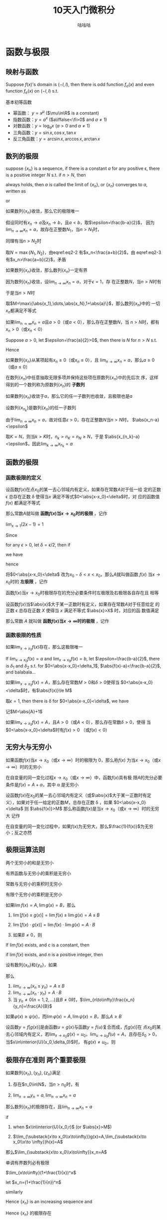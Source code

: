 #+TITLE: 10天入门微积分
#+AUTHOR: 咕咕咕

#+EXPORT_FILE_NAME: ../latex/PostgraduateMath/PostgraduateMath.tex
#+LATEX_HEADER: \input{../preamble.tex}
#+LATEX_HEADER: \usepackage[UTF8]{ctex}
#+LATEX_HEADER: \DeclareMathOperator{\grad}{\textbf{grad}}
* 函数与极限
** 映射与函数
   #+ATTR_LATEX: :options []
   #+BEGIN_proposition
   Suppose \(f(x)\)'s domain is \((-l,l)\), then there is odd function
   \(f_o(x)\) and even function \(f_e(x)\) on \((-l,l)\) s.t.
   \begin{equation*}
   f(x)=f_e(x)+f_o(x)
   \end{equation*}
   #+END_proposition

   #+BEGIN_proof
   \begin{equation*}
   f_e(x)=\frac{f(x)+f(-x)}{2}\quad
   f_o(x)=\frac{f(x)-f(-x)}{x}
   \end{equation*}
   #+END_proof

   基本初等函数
   * 幂函数： \(y=x^\mu\) (\(\mu\in\R\) is a constant)
   * 指数函数：\(y=a^x\) (\(a\iffalse<\fi>0\) and \(a\neq1\))
   * 对数函数：\(y=\log_ax\) (\(a>0\) and \(a\neq1\))
   * 三角函数：\(y=\sin x,\cos x,\tan x\)
   * 反三角函数：\(y=\arcsin x,\arccos x,\arctan x\)
** 数列的极限
   #+ATTR_LATEX: :options []
   #+BEGIN_definition
   suppose \(\{x_n\}\) is a sequence, if there is a constant \(a\) for any
   positive \epsilon, there is a positive integer \(N\) s.t. if \(n>N\), then
   \begin{equation*}
   \abs{x_n-a}<\epsilon
   \end{equation*}
   always holds, then \(a\) is called the limit of \(\{x_n\}\), or \(\{x_n\}\)
   converges to \(a\), written as
   \begin{equation*}
   \lim_{n\to\infty}x_n=a
   \end{equation*}
   or
   \begin{equation*}
   x_n\to a(n\to \infty)
   \end{equation*}
   #+END_definition

   #+ATTR_LATEX: :options [极限的唯一性]
   #+BEGIN_theorem
   如果数列\(\{x_n\}\)收敛，那么它的极限唯一
   #+END_theorem

   #+BEGIN_proof
   假设同时有\(x_n\to a\)及\(x_n\to b\)，且\(a<b\)，取\(\epsilon=\frac{b-a}{2}\)，
   因为\(\lim_{n\to\infty}x_n=a\)，故存在正整数\(N_1\)，当\(n>N_1\)时，
   \begin{equation}
   \abs{x_n-a}<\frac{b-a}{2}\label{eq2-2}
   \end{equation}
   同理有当\(n>N_2\)时
   \begin{equation}
   \abs{x_n-b}<\frac{b-a}{2}\label{eq2-3}
   \end{equation}
   取\(N=\max\{N_1,N_2\}\)，由eqref:eq2-2 有\(x_n<\frac{a+b}{2}\)，由
   eqref:eq2-3 有\(x_n>\frac{a+b}{2}\)，矛盾
   #+END_proof

   #+ATTR_LATEX: :options [收敛数列的有界性]
   #+BEGIN_theorem
   如果数列\(\{x_n\}\)收敛，那么数列\(\{x_n\}\)一定有界
   #+END_theorem

   #+BEGIN_proof
   因为数列\(\{x_n\}\)收敛，设\(\lim_{n\to\infty}x_n=a\)，对于\(\epsilon=1\)，存
   在正整数\(N\)，当\(n>N\)时有
   \begin{equation*}
   \abs{x_n-a}<1
   \end{equation*}
   于是当\(n>N\)时
   \begin{equation*}
   \abs{x_n}=\abs{x_n-a+a}\le\abs{x_n-a}+\abs{a}<1+\abs{a}
   \end{equation*}
   取\(M=\max\{\abs{x_1},\dots,\abs{x_N},1+\abs{a}\}\)，那么数列\(\{x_n\}\)中的
   一切\(x_n\)都满足不等式
   \begin{equation*}
   \abs{x_n}\le M
   \end{equation*}
   #+END_proof

   #+ATTR_LATEX: :options [收敛数列的保号性]
   #+BEGIN_theorem
   如果\(\lim_{n\to\infty}x_n=a\)且\(a>0\)（或\(a<0\)），那么存在正整数\(N\)，当
   \(n>N\)时，都有\(x_n>0\)（或\(x_n<0\)）
   #+END_theorem

   #+BEGIN_proof
   Suppose \(a>0\), let \(\epsilon=\frac{a}{2}>0\), then there is \(N\) for
   \(n>N\) s.t.
   \begin{equation*}
   \abs{x_n-a}<\frac{a}{2}
   \end{equation*}
   Hence
   \begin{equation*}
   x_n>a-\frac{a}{2}=\frac{a}{2}>0
   \end{equation*}
   #+END_proof

   #+ATTR_LATEX: :options []
   #+BEGIN_corollary
   如果数列\(\{x_n\}\)从某项起有\(x_n\ge0\)（或\(x_n\le0\)），且
   \(\lim_{n\to\infty}x_n=a\)，那么\(a\ge0\)（或\(a\le0\)）
   #+END_corollary

   在数列\(\{x_n\}\)中任意抽取无限多项并保持这些项在原数列\(\{x_n\}\)中的先后次
   序，这样得到的一个数列称为原数列\(\{x_n\}\)的 *子数列*

   #+ATTR_LATEX: :options [收敛数列与其子数列的关系]
   #+BEGIN_theorem
   如果数列\(\{x_n\}\)收敛于\(a\)，那么它的任一子数列也收敛，且极限也是\(a\)
   #+END_theorem

   #+BEGIN_proof
   设数列\(\{x_{n_k}\}\)是数列\(\{x_n\}\)的任一子数列

   由于\(\lim_{n\to\infty}x_n=a\)，故对任意\(\epsilon>0\)，存在正整数\(N\)当\(n>N\)时，
   \(\abs{x_n-a}<\epsilon\)

   取\(K=N\)，则当\(k>K\)时，\(n_k>n_K=n_N\ge N\)，于是
   \(\abs{x_{n_k}-a}<\epsilon\)，因此\(\lim_{k\to\infty}x_{n_k}=a\)
   #+END_proof
** 函数的极限
*** 函数极限的定义
   #+ATTR_LATEX: :options []
   #+BEGIN_definition
   设函数\(f(x)\)在点\(x_0\)的某一去心邻域内有定义，如果存在常数\(A\)对于任一给
   定的正数 \epsilon 总存在正数 \delta 使得当\(x\) 满足不等式\(0<\abs{x-x_0}<\delta\)时，对
   应的函数值 \(f(x)\) 都满足不等式
   \begin{equation*}
   \abs{f(x)-A}<\epsilon
   \end{equation*}
   那么常数\(A\)就叫做 *函数\(f(x)\)当\(x\to x_0\)时的极限* ，记作
   \begin{equation*}
   \lim_{x\to x_0}f(x)=A \quad\text{ or }\quad
   f(x)\to A(\text{when }x\to x_0)
   \end{equation*}
   #+END_definition

   #+ATTR_LATEX: :options []
   #+BEGIN_proposition
   \(\lim_{x\to1}(2x-1)=1\)
   #+END_proposition

   #+BEGIN_proof
   Since
   \begin{equation*}
   \abs{f(x)-A}=\abs{2x-2}=2\abs{x-1}
   \end{equation*}
   for any \(\epsilon>0\), let \(\delta=\epsilon/2\), then if
   \begin{equation*}
   0<\abs{x-1}<\delta
   \end{equation*}
   we have
   \begin{equation*}
   \abs{f(x)-1}=2\abs{x-1}<\epsilon
   \end{equation*}
   hence
   \begin{equation*}
   \lim_{x\to1}(2x-1)=1
   \end{equation*}
   #+END_proof

   将\(0<\abs{x-x_0}<\delta\) 改为\(x_0-\delta<x<x_0\)，那么\(A\)就叫做函数
   \(f(x)\) 当\(x\to x_0\)时的 *左极限* ，记作
   \begin{equation*}
   \lim_{x\to x_0^-}f(x)=A\quad\text{ or }\quad
   f(x_0^-)=A
   \end{equation*}

   函数\(f(x)\)当\(x\to x_0\)时极限存在的充分必要条件时左极限及右极限各自存在且
   相等

   #+ATTR_LATEX: :options []
   #+BEGIN_definition
   设函数\(f(x)\)当\(\abs{x}\)大于某一正数时有定义，如果存在常数\(A\)对于任意给定
   的正数 \epsilon 总存在正数 \(X\) 使得当 \(x\) 满足不等式  \(\abs{x}>X\) 时，对应的函
   数值满足
   \begin{equation*}
   \abs{f(x)-A}<\epsilon
   \end{equation*}
   那么常数 \(A\) 就叫做 *函数\(f(x)\)当\(x\to\infty\)时的极限* ，记作
   \begin{equation*}
   \lim_{x\to\infty}f(x)=A \quad\text{ or }\quad
   f(x)\to A(\text{when }x\to\infty)
   \end{equation*}
   #+END_definition
*** 函数极限的性质
    #+ATTR_LATEX: :options [函数极限的唯一性]
    #+BEGIN_theorem
    如果\(\lim_{x\to x_0}f(x)\)存在，那么这极限唯一
    #+END_theorem

    #+BEGIN_proof
    If \(\lim_{x\to x_0}f(x)=a\) and \(\lim_{x\to x_0}f(x)=b\), let
    \(\epsilon=\frac{b-a}{2}\), there is \(\delta_1\) and \(\delta_2\) s.t. for
    \(0<\abs{x-x_0}<\delta_1\), \(\abs{f(x)-a}<\frac{b-a}{2}\), and balabala...
    #+END_proof

    #+ATTR_LATEX: :options [函数极限的局部有界性]
    #+BEGIN_theorem
    如果\(\lim_{x\to x_0}f(x)=A\)，那么存在常数\(M>0\)和\(\delta>0\)使得当
    \(0<\abs{x-x_0}<\delta\)时，有\(\abs{f(x)}\le M\)
    #+END_theorem

    #+BEGIN_proof
    取\(\epsilon=1\), then there is \delta for \(0<\abs{x-x_0}<\delta\), we have
    \begin{equation*}
    \abs{f(x)-A}<1\Rightarrow\abs{f(x)}\le\abs{f(x)-A}+\abs{A}<\abs{A}+1
    \end{equation*}
    记\(M=\abs{A}+1\)
    #+END_proof

    #+ATTR_LATEX: :options [函数极限的局部保号性]
    #+BEGIN_theorem
    如果\(\lim_{x\to x_0}f(x)=A\)，且\(A>0\)（或\(A<0\)），那么存在常数\(\delta>0\)，使得
    当\(0<\abs{x-x_0}<\delta\)时有\(f(x)>0\) （或\(f(x)<0\)）
    #+END_theorem
** 无穷大与无穷小
   #+ATTR_LATEX: :options []
   #+BEGIN_definition
   如果函数\(f(x)\)当\(x\to x_0\)（或\(x\to\infty\)）时的极限为 0，那么称\(f(x)\)
   为当\(x\to x_0\)（或\(x\to\infty\)）时的无穷小
   #+END_definition

   #+ATTR_LATEX: :options []
   #+BEGIN_theorem
   在自变量的同一变化过程\(x\to x_0\)（或\(x\to\infty\)）中，函数\(f(x)\)具有极
   限\(A\)的充分必要条件是\(f(x)=A+\alpha\)，其中 \alpha 是无穷小
   #+END_theorem

   #+ATTR_LATEX: :options []
   #+BEGIN_definition
   设函数\(f(x)\)在\(x_0\)的某一去心邻域内有定义（或\(\abs{x}\)大于某一正数时有定
   义），如果对于任一给定的正数\(M\)，总存在正数 \delta ，如果
   \(0<\abs{x-x_0}<\delta\) 则
   \(\abs{f(x)}>M\)
   那么称函数\(f(x)\)是当\(x\to x_0\)（或\(x\to\infty\)）时的无穷大
   记作
   \begin{equation*}
   \lim_{x\to x_0}f(x)=\infty
   \end{equation*}
   #+END_definition

   #+ATTR_LATEX: :options []
   #+BEGIN_theorem
   在自变量的同一变化过程中，如果\(f(x)\)为无穷大，那么\(\frac{1}{f(x)}\)为无穷
   小；反之亦然
   #+END_theorem
** 极限运算法则
   #+ATTR_LATEX: :options []
   #+BEGIN_theorem
   两个无穷小的和是无穷小
   #+END_theorem

   #+ATTR_LATEX: :options []
   #+BEGIN_theorem
   有界函数与无穷小的乘积是无穷小
   #+END_theorem

   #+ATTR_LATEX: :options []
   #+BEGIN_corollary
   常数与无穷小的乘积时无穷小
   #+END_corollary

   #+ATTR_LATEX: :options []
   #+BEGIN_corollary
   有限个无穷小的乘积是无穷小
   #+END_corollary

   #+ATTR_LATEX: :options []
   #+BEGIN_theorem
   如果\(\lim f(x)=A,\lim g(x)=B\)，那么
   1. \(\lim[f(x)\pm g(x)]=\lim f(x)\pm\lim g(x)=A\pm B\)
   2. \(\lim[f(x)\cdot g(x)]=\lim f(x)\cdot\lim g(x)=A\cdot B\)
   3. 如果\(B\neq0\)，则
      \begin{equation*}
      \lim\frac{f(x)}{g(x)}=\frac{\lim f(x)}{\lim g(x)}=\frac{A}{B}
      \end{equation*}
   #+END_theorem

   #+ATTR_LATEX: :options []
   #+BEGIN_corollary
   If \(\lim f(x)\) exists, and \(c\) is a constant, then
   \begin{equation*}
   \lim[cf(x)]=c\lim f(x)
   \end{equation*}
   #+END_corollary

   #+ATTR_LATEX: :options []
   #+BEGIN_corollary
   if \(\lim f(x )\) exists, and \(n\) is a positive integer, then
   \begin{equation*}
   \lim[f(x)]^n=[\lim f(x)]^n
   \end{equation*}
   #+END_corollary

   #+ATTR_LATEX: :options []
   #+BEGIN_theorem
   设有数列\(\{x_n\}\)和\(\{y_n\}\)，如果
   \begin{equation*}
   \lim_{n\to\infty}x_n=A,\quad\lim_{n\to\infty}y_n=B
   \end{equation*}
   那么
   1. \(lim_{n\to\infty}(x_n\pm y_n)=A\pm B\)
   2. \(\lim_{n\to\infty}(x_n\cdot y_n)=A\cdot B\)
   3. 当 \(y_n\neq0(n=1,2,\dots)\)且\(B\neq0\)时，\(\lim_{n\to\infty}\frac{x_n}{y_n}=\frac{A}{B}\)
   #+END_theorem

   #+ATTR_LATEX: :options []
   #+BEGIN_theorem
   如果\(\varphi(x)\ge\psi(x)\)，而\(\lim\varphi(x)=A,\lim\psi(x)=B\)，那么\(A\ge B\)
   #+END_theorem

   #+ATTR_LATEX: :options [复合函数的极限运算法则]
   #+BEGIN_theorem
   设函数\(y=f[g(x)]\)是由函数\(u=g(x)\)与函数\(y=f(u)\)复合而成，\(f[g(x)]\)在
   点\(x_0\)的某去心邻域内有定义，若\(\lim_{x\to x_0}g(x)=u_0\)，\(\lim_{u\to
   u_0}f(u)=A\)，且存在\(\delta_0>0\)，当\(x\in\interior{U}(x_0,\delta_0)\)时，
   有\(g(x)\neq u_0\)，则
   \begin{equation*}
   \lim_{x\to x_0}f[g(x)]=\lim_{u\to u_0}f(u)=A
   \end{equation*}
   #+END_theorem
** 极限存在准则 两个重要极限
   #+ATTR_LATEX: :options [准则 1]
   #+BEGIN_proposition
   如果数列\(\{x_n\},\{y_n\},\{z_n\}\)满足
   1. 存在\(n_0\in\N\)，当\(n>n_0\)时，有
      \begin{equation*}
      y_n\le x_n\le z_n
      \end{equation*}
   2. \(\lim_{n\to\infty}y_n=a,\lim_{n\to\infty}x_n=a\)


   那么数列\(\{x_n\}\)的极限存在，且\(\lim_{n\to\infty}x_n=a\)
   #+END_proposition

   #+ATTR_LATEX: :options []
   #+BEGIN_proposition
   if
   1. when \(x\in\interior{U}(x_0,r)\) (or \(\abs{x}>M\))
      \begin{equation*}
      g(x)\le f(x)\le h(x)
      \end{equation*}
   2. \(\lim_{\substack{x\to x_0\\x\to\infty}}g(x)=A,\lim_{\substack{x\to
      x_0\\x\to \infty}}h(x)=A\)


   那么\(\lim_{\substack{x\to x_0\\x\to\infty}}x_n=A\)
   #+END_proposition

   #+ATTR_LATEX: :options [准则 2]
   #+BEGIN_proposition
   单调有界数列必有极限
   #+END_proposition

   #+ATTR_LATEX: :options []
   #+BEGIN_corollary
   \(\lim_{x\to\infty}(1+\frac{1}{x})^x\)
   #+END_corollary

   #+BEGIN_proof
   let \(x_n=(1+\frac{1}{n})^n\)
   \begin{align*}
   x_n&=(1+\frac{1}{n})^n\\
   &=1+\frac{n}{1!}\cdot\frac{1}{n}+\frac{n(n-1)}{2!}\cdot\frac{1}{n^2}+
   \frac{n(n-1)(n-2)}{3!}\cdot\frac{1}{n^3}+\cdots+\\
   &\frac{n(n-1)\dots(n-n+1)}{n!}\cdot\frac{1}{n^n}\\
   &=1+1+\frac{1}{2!}(1-\frac{1}{n})+\frac{1}{3!}(1-\frac{1}{n})(1-\frac{2}{n})+\cdots+\\
   &\frac{1}{n!}(1-\frac{1}{n})(1-\frac{2}{n})\cdots(1-\frac{n-1}{n})
   \end{align*}
   similarly
   \begin{align*}
   x_{n+1}&=1+1+\frac{1}{2!}(1-\frac{1}{n+1})+\frac{1}{3!}(1-\frac{1}{n+1})(1-\frac{2}{n+1})+\cdots+\\
   &\frac{1}{n!}(1-\frac{1}{n+1})(1-\frac{2}{n+1})\cdots(1-\frac{n-1}{n+1})\\
   &\frac{1}{(n+1)!}(1-\frac{1}{n+1})(1-\frac{2}{n+1})\cdots(1-\frac{n}{n+1})
   \end{align*}

   Hence \(\{x_n\}\) is an increasing sequence and
   \begin{align*}
   x_n&\le 1+(1+\frac{1}{2!}+\cdots+\frac{1}{n!})\le 1+(1+\frac{1}{2}+\frac{1}{2^2}+\cdots+\frac{1}{2^{n-1}})\\
   &=3-\frac{1}{2^{n-1}}<3
   \end{align*}
   Hence \(\{x_n\}\) 的极限存在

   if \(n\le x<n+1\), then
   \begin{equation*}
   (1+\frac{1}{n+1})^n<(1+\frac{1}{x})^x<(1+\frac{1}{n})^{n+1}
   \end{equation*}
   因为夹逼准则，我们有
   \begin{equation*}
   \lim_{x\to+\infty}(1+\frac{1}{x})^x=e
   \end{equation*}
   #+END_proof

   #+ATTR_LATEX: :options [准则 2']
   #+BEGIN_proposition
   设函数\(f(x)\)在点\(x_0\)的某个左邻域内单调并且有界，则\(f(x)\)在\(x_0\)的左
   极限\(f(x_0^-)\)存在
   #+END_proposition

   #+ATTR_LATEX: :options [柯西极限存在准则]
   #+BEGIN_proposition
   数列\(\{x_n\}\)收敛 iff 对于任意给定的正数 \epsilon ，存在正整数 \(N\)使得当
   \(m,n>N\)时，有
   \begin{equation*}
   \abs{x_n-x_m}<\epsilon
   \end{equation*}
   #+END_proposition
** 无穷小的比较
   #+ATTR_LATEX: :options []
   #+BEGIN_definition
   如果\(\lim\frac{\beta}{\alpha}=0\)，那么就说 \beta 是比 \alpha *高阶的无穷小* ，记作
   \(\beta=o(\alpha)\)

   如果\(\lim\frac{\beta}{\alpha}=\infty\)，那么就说 \beta 是比 \alpha *低阶的无穷小*

   如果 \(\lim\frac{\beta}{\alpha}=c\neq0\)，那么就说 \beta 与 \alpha 是 *同阶无穷小*

   如果 \(\lim\frac{\beta}{\alpha^k}=c\neq0,k>0\)，那么就说 \beta 是关于 \alpha 的 *\(k\)阶无穷小*

   如果 \(\lim\frac{\beta}{\alpha}=1\)，那么就说 \beta 与 \alpha 是 *等价无穷小* ，记作 \(\alpha\sim\beta\)
   #+END_definition

   #+ATTR_LATEX: :options []
   #+BEGIN_proposition
   \(\lim_{x\to0}\frac{(1+x)^{\frac{1}{n}}-1}{\frac{1}{n}x}=1\)
   #+END_proposition
   #+BEGIN_proof
   \begin{align*}
   \lim_{x\to0}\frac{(1+x)^{1}{n}-1}{\frac{1}{n}x}&=
   \frac{1+x-1}{\frac{1}{n}x[\sqrt[n]{(1+x)^{n-1}}+\sqrt[n]{(1+x)^{n-2}}+\dots+1]}\\
   &=\lim_{x\to0}\frac{n}{\sqrt[n]{(1+x)^{n-1}}+\dots+1}=1
   \end{align*}
   #+END_proof

   #+ATTR_LATEX: :options []
   #+BEGIN_theorem
   \beta 与 \alpha 是等价无穷小的充分必要条件是
   \begin{equation*}
   \beta=\alpha+o(\alpha)
   \end{equation*}
   #+END_theorem

   #+BEGIN_proof
   if \(\alpha\sim\beta\), then
   \begin{equation*}
   \lim\frac{\beta-\alpha}{\alpha}=\lim(\frac{\beta}{\alpha}-1)=\lim\frac{\beta}{\alpha}-1=0
   \end{equation*}
   Hence \(\beta-\alpha=o(\alpha)\)

   If \(\beta=\alpha+o(\alpha)\), then
   \begin{equation*}
   \lim   \frac{\beta}{\alpha}=\lim\frac{\alpha+o(\alpha)}{\alpha}=1
   \end{equation*}
   #+END_proof

   #+ATTR_LATEX: :options []
   #+BEGIN_theorem
   设 \(\alpha\sim\widetilde{\alpha}\), \(\beta\sim\widetilde{\beta}\)， 且
   \(\lim\frac{\widetilde{\beta}}{\widetilde{\alpha}}\)存在，则
   \begin{equation*}
   \lim\frac{\beta}{\alpha}=\lim\frac{\widetilde{\beta}}{\widetilde{\alpha}}
   \end{equation*}
   #+END_theorem

   #+BEGIN_proof
   \begin{equation*}
   \lim\frac{\beta}{\alpha}=\lim(\frac{\beta}{\widetilde{\beta}}\cdot\frac{\widetilde{\beta}}{\widetilde{\alpha}}\cdot\frac{\widetilde{\alpha}}{\alpha})
   \end{equation*}
   #+END_proof

   [[index:常用等价无穷小]]
   常用等价无穷小，当\(x\to0\)时（其中\(a>0,a\neq1,m\neq0\)），
   \begin{alignat*}{3}
   &\sin x\sim x&&\tan x\sim x&&\arcsin x\sim x\\
   &\arctan x\sim x&&e^x-1\sim x&&a^x-1\sim x\ln a\\
   &\ln(1+x)\sim x&&(1+x)^m-1\sim mx&&1-\cos x\sim\frac{1}{2}x^2\\
   &x-\sin x\sim\frac{1}{6}x^3\quad&&x-\ln(1+x)\sim\frac{1}{2}x^2\quad&&
   \end{alignat*}
** 函数的连续性与间断点
   [[index:连续]]
   #+ATTR_LATEX: :options []
   #+BEGIN_definition
   设函数\(y=f(x)\)在点\(x_0\)的某一邻域内有定义，如果
   \begin{equation*}
   \lim_{\Delta x\to0}\Delta y=\lim_{\Delta x\to0}[f(x_0+\Delta x)-f(x_0)]=0
   \end{equation*}
   那么就称函数\(y=f(x)\)在点\(x_0\)连续


   设函数\(y=f(x)\)在点\(x_0\)的某一邻域内有定义，如果
   \begin{equation*}
   \lim_{x\to x_0}f(x)=f(x_0)
   \end{equation*}
   那么就称函数\(f(x)\)在点\(x_0\)连续
   #+END_definition

   设函数\(f(x)\)在点\(x_0\)的某一去心邻域内有定义，如果有下列三种情况之一
   1. 在\(x=x_0\)没有定义
   2. 虽在\(x=x_0\)有定义，但\(\lim_{x\to x_0}f(x)\)不存在
   3. 虽在\(x=x_0\)有定义，且\(\lim_{x\to x_0}f(x)\)存在，但\(\lim_{x\to
      x_0}f(x)\neq f(x_0)\)


   那么\(f(x)\)在点\(x_0\)不连续，而点\(x_0\)称为函数\(f(x)\)的 *不连续点* 或 *间*
   *断点*

   如果\(x_0\)时函数\(f(x)\)的间断点，但左极限\(f(x_0^-)\)及右极限\(f(x_0^+)\)都
   存在，那么\(x_0\)称为函数\(f(x)\)的 *第一类间断点* ，其他为 *第二类间断点*
** 极限函数的运算与初等函数的连续性
*** 连续函数的和、差、积、商的连续性
   #+ATTR_LATEX: :options []
   #+BEGIN_theorem
   设函数\(f(x)\)和\(g(x)\)在点\(x_0\)连续，则它们的和、差、积、商（当
   \(g(x_0)\neq0\)时）都在点\(x_0\)处连续
   #+END_theorem
*** 反函数与复合函数的连续性
   #+ATTR_LATEX: :options []
   #+BEGIN_theorem
   如果函数\(y=f(x)\)在区间\(I_x\)上单调增加（或单调减少）且连续，那么它的反函数
   \(x=f^{-1}(y)\)也在对应区间\(I_y=\{y\mid y=f(x),x\in I_x\}\)上单调增加（或单
   调减少）且连续
   #+END_theorem

   #+ATTR_LATEX: :options []
   #+BEGIN_theorem
   设函数\(y=f[g(x)]\)由函数\(u=g(x)\)与函数\(y=f(u)\)复合而成，
   \(\interior{U}(x_0)\subset D_{f\circ g}\)，若\(\lim_{x\to x_0}g(x)=u_0\)，而
   函数 \(y=f(u)\)在\(u=u_0\)处连续，则
   \begin{equation*}
   \lim_{x\to x_0}f[g(x)]=\lim_{u\to u_0}f(u)=f(u_0)
   \end{equation*}
   #+END_theorem

   #+ATTR_LATEX: :options []
   #+BEGIN_theorem
   设函数\(y=f[g(x)]\)是由函数\(u=g(x)\)与函数\(y=f(u)\)复合而成，
   \(U(x_0)\subset D_{f\circ g}\)，若函数\(u=g(x)\)在\(x=x_0\)连续，且
   \(g(x_0)=u_0\)，而函数\(y=f(u)\)在\(u=u_0\)连续，则复合函数\(y=f[g(x)]\)在
   \(x=x_0\)也连续
   #+END_theorem
*** 初等函数的连续性
    *一切初等函数在其定义区间内都是连续的*

    \begin{gather*}
    \ln(1+x)\sim x\quad(x\to0)\\
    e^x-1\sim x\quad(x\to0)\\
    (1+x)^\alpha-1\sim\alpha x\quad(x\to0)
    \end{gather*}
** 闭区间上连续函数的性质
   #+ATTR_LATEX: :options [有界性与最大值最小值定理]
   #+BEGIN_theorem
   在闭区间上连续的函数在该区间上有界且一定能取得它的最大值和最小值
   #+END_theorem

   #+ATTR_LATEX: :options [零点定理]
   #+BEGIN_theorem
   设函数\(f(x)\)在闭区间\([a,b]\)上连续，且\(f(a)\)与\(f(b)\)异号，则在开区间
   \((a,b)\)内至少有一点 \xi 使
   \begin{equation*}
   f(\xi)=0
   \end{equation*}
   #+END_theorem

   #+ATTR_LATEX: :options [介值定理]
   #+BEGIN_theorem
   设函数\(f(x)\)在闭区间\([a,b]\)上连续，且在这区间的端点取不同的函数值
   \begin{equation*}
   f(a)=A \quad\text{ and }\quad f(b)=B
   \end{equation*}
   则对于\(A\)与\(B\)之间的任意一个数\(C\)，在开区间\((a,b)\)内至少有一点 \xi ，使
   得
   \begin{equation*}
   f(\xi)=C\quad(a<\xi<b)
   \end{equation*}
   #+END_theorem

   #+ATTR_LATEX: :options []
   #+BEGIN_corollary
   在闭区间\([a,b]\)上连续的函数\(f(x)\)的值域为闭区间\([m,M]\)，其中\(m\)与
   \(M\)依次为\(f(x)\)在\([a,b]\)上的最大值、最小值
   #+END_corollary
* 导数与微分
** 导数概念
   #+ATTR_LATEX: :options []
   #+BEGIN_definition
   设函数\(y=f(x)\)在点\(x_0\)的某个邻域内有定义，当自变量\(x\)在\(x_0\)处取得增
   量\(\Delta x\)（点\(x+\Delta x\)仍在该邻域内）时，相应地，因变量取得增量\(\Delta
   y=f(x_0+\Delta x)-f(x_0)\)；如果\(\Delta y\)与\(\Delta x\)之比当\(\Delta x\to0\)时的极限存在，
   那么称函数\(y=f(x)\)在点\(x_0\)处 *可导* ，并称这个极限为函数 \(y=f(x)\) 在点
   \(x_0\)处的 *导数* ，记为\(f'(x_0)\)，即
   \begin{equation*}
   f'(x_0)=\lim_{\Delta x\to0}\frac{\Delta y}{\Delta x}=\lim_{\Delta x\to0}\frac{f(x_0+\Delta x)-f(x_0)}{\Delta x}
   \end{equation*}
   #+END_definition

   左导数，右导数
   \begin{align*}
   f'_-(x_0)&=\lim_{h\to0^-}\frac{f(x_0+h)-f(x_0)}{h}\\
   f'_+(x_0)&=\lim_{h\to0^+}\frac{f(x_0+h)-f(x_0)}{h}
   \end{align*}

   \(f(x)\)在点\(x_0\)处可导的充分必要条件是左导数右导数存在且相等

   设函数\(y=f(x)\)在点\(x\)处可导，即
   \begin{equation*}
   \lim_{\Delta x\to0}\frac{\Delta y}{\Delta x}=f'(x)
   \end{equation*}
   存在，因此
   \begin{equation*}
   \frac{\Delta y}{\Delta x}=f'(x)+\alpha
   \end{equation*}
   其中 \alpha 为当 \(\Delta x\to0\)时的无穷小。两边同乘 \(\Delta x\)，得
   \begin{equation*}
   \Delta y=f'(x)\Delta x+\alpha \Delta x
   \end{equation*}
   由此可见，当\(\Delta x\to0\)时，\(\Delta y\to0\)，这就是说\(y=f(x)\)在点\(x\)处连续，因
   此可导必连续，但连续不一定可导

   #+ATTR_LATEX: :options []
   #+BEGIN_examplle
   函数\(y=f(x)=\sqrt[3]{x}\)在区间\(-\infty,+\infty\)内连续，但在点\(x=0\)处不
   可导，因为
   \begin{equation*}
   \frac{f(0+h)-f(0)}{h}=\frac{\sqrt[3]{h}-0}{h}=\frac{1}{h^{2/3}}
   \end{equation*}
   因而\(\lim_{h\to0}\frac{f(0+h)-f(0)}{h}=+\infty\)
   #+END_examplle

   [[index:基本导数公式]]
   *基本导数公式*
   \begin{alignat*}{2}
   &(\tan x)'=\sec^2x&&(\cot x)'=-\csc^2x\\
   &(\log_ax)'=\frac{1}{x\ln a}&&(\arcsin x)' = \frac{1}{\sqrt{1-x^2}}\\
   &(\arccos x)' = -\frac{1}{\sqrt{1-x^2}}\quad&&
   (\arctan x)' = \frac{1}{1+x^2}\\
   &(\text{arccot } x)' = -\frac{1}{1+x^2}&&
   \end{alignat*}

   [[index:变限积分的导数]]
   *变限积分的导数*
   1. 设\(f(x)\)在\([a,b]\)上连续，则\(\int_a^xf(t)dt\)在\([a,b]\)可导，且
      \(\displaystyle\left(\int_a^xf(t)dt\right)'=f(x)\)
   2. 设\(f(x)\)连续，\(g(x),h(x)\)可导，则
      \begin{equation*}
      \left(\int_{g(x)}^{h(x)}f(t)dt
      \right)'=f[h(x)]h'(x)-f[g(x)]g'(x)
      \end{equation*}


   若被积表达式中含有\(x\)，求\((\int_{g(x)}^{h(x)}a(x)f[\varphi(x,t)]dt)'\)，先提出
   \(a(x)\)，再命\(u=\varphi(x,t)\)作积分变量代换，使被积表达式中不再含有\(x\)，
   然后再求导


   [[index:常见函数的n阶导数]]
   *常见函数的 \(n\)阶导数*
   \begin{alignat*}{2}
   &(\sin x)^{(n)} = \sin(x+n\cdot\frac{\pi}{2})&&
   (\cos x)^{(n)} = \cos(x+n\cdot\frac{\pi}{2})\\
   &(\frac{1}{1+x})^{(n)} = (-1)^n\frac{n!}{(1+x)^{n+1}}\quad&&
   [\ln(1+x)]^{(n)}=(-1)^{n-1}\frac{(n-1)!}{(1+x)^n}
   \end{alignat*}
** 函数的求导法则
   #+ATTR_LATEX: :options []
   #+BEGIN_theorem
   如果函数\(u=u(x)\)及\(v=v(x)\)都在点\(x\)具有导数，那么它们的和差积商（除分母
   为零的点外）都在点\(x\)具有导数，且
   1. \([u(x)\pm v(x)]'=u'(x)\pm v'(x)\)
   2. \([u(x)v(x)]'=u'(x)v(x)+u(x)v'(x)\)
   3. \([\frac{u(x)}{v(x)}]'=\frac{u'(x)v(x)-u(x)v'(x)}{v^2(x)}(v(x)\neq0)\)
   #+END_theorem

   #+ATTR_LATEX: :options []
   #+BEGIN_theorem
   如果函数\(x=f(y)\)在区间\(I_y\)内单调、可导且\(f'(y)\neq0\)，那么它的反函数
   \(y=f'(x)\)在区间\(I_x=\{x\mid x=f(y),y\in I_y\}\)内也可导，且
   \begin{equation*}
   [f^{-1}(x)]'=\frac{1}{f'(y)}
   \end{equation*}
   #+END_theorem

   #+ATTR_LATEX: :options []
   #+BEGIN_theorem
   如果\(u=g(x)\)在点\(x\)可导，而\(y=f(u)\)在点\(u=g(x)\)可导，那么复合函数
   \(y=f[g(x)]\)在点\(x\)可导，且其导数为
   \begin{equation*}
   \frac{dy}{dx}=f'(u)\cdot g'(x) \quad\text{ or }\quad
   \frac{dy}{dx}=\frac{dy}{du}\cdot\frac{du}{dx}
   \end{equation*}
   #+END_theorem

   \begin{equation*}
   (a^x)'=a^x\ln a
   \end{equation*}
** 高阶导数
** 隐函数及由参数方程所确定的函数的导数 相关变化率

   若参数方程
   \begin{equation*}
   \begin{cases}
   x=\varphi(t)\\
   y=\psi(t)
   \end{cases}
   \end{equation*}
   若函数\(x=\varphi(t)\)具有单调连续反函数\(t=\varphi^{-1}(x)\)，且此反函数能与
   函数\(y=\psi(t)\)构成复合函数，则
   \begin{equation*}
   \frac{dy}{dx}=\frac{dy}{dt}\cdot\frac{dt}{dx}=\frac{\psi'(t)}{\varphi'(t)}
   \end{equation*}
** 函数的微分
   #+ATTR_LATEX: :options []
   #+BEGIN_definition
   设函数\(y=f(x)\)在某区间内有定义，\(x_0\)及\(x_0+\Delta x\)在这区间内，如果函
   数的增量
   \begin{equation*}
   \Delta y=f(x_0+\Delta x)-f(x_0)
   \end{equation*}
   可表示为
   \begin{equation*}
   \Delta y=A\Delta x+o(\Delta x)
   \end{equation*}
   其中\(A\)是不依赖于\(\Delta x\)的常数，那么称函数\(y=f(x)\)在点\(x_0\)是 *可微* 的，
   而 \(A\Delta x\) 叫做函数\(y=f(x)\)在点\(x_0\)相应与自变量增量\(\Delta x\)的 *微分*
   ，记作 \(dy\)，即\(dy=A\Delta x\)
   #+END_definition

   if \(y=f(x)\)在点\(x_0\)可微, then
   \begin{equation*}
   dy=A\Delta x
   \end{equation*}
   and
   \begin{equation*}
   \frac{\Delta y}{\Delta x}=A+\frac{o(\Delta x)}{\Delta x}
   \end{equation*}
   hence
   \begin{equation*}
   A=\lim_{\Delta x\to0}\frac{\Delta y}{\Delta x}=f'(x_0)
   \end{equation*}

   如果\(y=f(x)\)在点\(x_0\)可导
   \begin{equation*}
   \lim_{\Delta x\to0}\frac{\Delta y}{\Delta x}=f'(x_0)
   \end{equation*}
   we have
   \begin{equation*}
   \frac{\Delta y}{\Delta x}=f'(x_0)+\alpha
   \end{equation*}
   其中 \(\alpha=o(\Delta x)\), hence
   \begin{equation*}
   \Delta y=f'(x_0)\Delta x+\alpha\Delta x
   \end{equation*}
   hence \(f(x)\)在点\(x_0\)可微


   因此\(f(x)\)在点\(x_0\)可微 iff  \(f(x)\)在点\(x_0\)可导，且当\(f(x)\)在点
   \(x_0\)可微时，其微分是
   \begin{equation*}
   dy=f'(x_0)\Delta x
   \end{equation*}
   当\(f'(x_0)\neq0\)时，有
   \begin{equation*}
   \lim_{\Delta x\to0}\frac{\Delta y}{dy}=\lim_{\Delta x\to0}\frac{\Delta y}{f'(x_0)\Delta x}=
   \frac{1}{f'(x_0)}\lim_{\Delta x\to0}\frac{\Delta y}{\Delta x}=1
   \end{equation*}
   Hence
   \begin{equation*}
   \Delta y=dy+o(dy)
   \end{equation*}
   即\(dy\)是\(\Delta y\)的 *主部* （ *线性主部* ）

   通常把自变量 \(x\)的增量\(\Delta x\)称为 *自变量的微分* ，记作\(dx\)，即\(dx=\Delta
   x\)，于是
   \begin{equation*}
   dy=f'(x)dx
   \end{equation*}
   从而
   \begin{equation*}
   \frac{dy}{dx}=f'(x)
   \end{equation*}
* 微分中值定理与导数的应用
** 微分中值定理
   #+ATTR_LATEX: :options [费马定理]
   #+BEGIN_theorem
   设函数\(f(x)\)在点\(x_0\)的某邻域\(U(x_0)\)内有定义，并且在\(x_0\)处可导，如
   果对任意的\(x\in U(x_0)\)，有
   \begin{equation*}
   f(x)\le f(x_0)\quad(\text{or }f(x)\ge f(x_0))
   \end{equation*}
   那么\(f'(x_0)=0\)
   #+END_theorem

   #+BEGIN_proof
   for any \(x_0+\Delta x\in U(x_0)\), we have
   \begin{equation*}
   f(x_0+\Delta x)\le f(x_0)
   \end{equation*}
   when \(\Delta x>0\)
   \begin{equation*}
   \frac{f(x_0+\Delta x)-f(x_0)}{\Delta}\le0
   \end{equation*}
   when \(\Delta x<0\)
   \begin{equation*}
   \frac{f(x_0+\Delta x)-f(x_0)}{\Delta}\ge0
   \end{equation*}
   Hence
   \begin{align*}
   &f'(x_0)=f_+'(x_0)=\lim_{\Delta x\to0^+}\frac{f(x_0+\Delta x)-f(x_0)}{\Delta x}\le0\\
   &f'(x_0)=f_-'(x_0)=\lim_{\Delta x\to0^-}\frac{f(x_0+\Delta x)-f(x_0)}{\Delta x}\ge0
   \end{align*}
   Hence \(f'(x_0)=0\)
   #+END_proof

   通常称导数等于零的点为函数的 *驻点* （ *稳定点* ， *临界点*  ）
   #+ATTR_LATEX: :options [罗尔定理]
   #+BEGIN_theorem
   如果函数\(f(x)\)满足
   1. 在闭区间\([a,b]\)上连续
   2. 在开区间\((a,b)\)上可导
   3. 在区间端点处的函数值相等，即\(f(a)=f(b)\)


   那么在\((a,b)\)内至少有一点\(\xi(a<\xi<b)\)使得\(f'(\xi)=0\)
   #+END_theorem

   #+BEGIN_proof
   由于\(f(x)\)在闭区间\([a,b]\)上连续，根据闭区间上连续函数的最大值最小值定理，
   \(f(x)\)在闭区间\([a,b]\)上必取得它的最大值\(M\)和最小值\(m\)

   1. 若\(M=m\)，\(f(x)=M\)
   2. 若\(M>m\)，因为\(f(a)=f(b)\)，所以\(M\)和\(m\)这两个数中至少有一个不等于
      \(f(x)\)在\([a,b]\)的端点处的函数值，不妨设\(M\neq f(a)\)，那么必存在开区
      间\((a,b)\)内有一点\(\xi\)使\(f(\xi)=M\)，由费马定理
   #+END_proof

   #+ATTR_LATEX: :options [拉格朗日中值定理]
   #+BEGIN_theorem
   如果函数\(f(x)\)满足
   1. 在闭区间\([a,b]\)上连续
   2. 在开区间\((a,b)\)内可导


   那么在\((a,b)\)内至少有一点\(\xi(a<\xi<b)\)使等式
   \begin{equation*}
   f(b)-f(a)=f'(\xi)(b-a)
   \end{equation*}
   成立
   #+END_theorem

   #+ATTR_LATEX: :options []
   #+BEGIN_theorem
   如果函数\(f(x)\)在区间\(I\)上连续，\(I\)内可导且导数恒为 0，那么\(f(x)\)在区间
   \(I\)上是一个常数
   #+END_theorem

   #+ATTR_LATEX: :options [柯西中值定理]
   #+BEGIN_theorem
   如果函数\(f(x)\)及\(F(x)\)满足
   1. 在闭区间\([a,b]\)上连续
   2. 在开区间\((a,b)\)内可导
   3. 对任一\(x\in(a,b)\), \(F'(x)\neq0\)


   那么在\((a,b)\)内至少有一点\(\xi\)使等式
   \begin{equation*}
   \frac{f(b)-f(a)}{F(b)-F(a)}=\frac{f'(\xi)}{F'(\xi)}
   \end{equation*}
   #+END_theorem
** 洛必达法则
   #+ATTR_LATEX: :options [洛必达法则]
   #+BEGIN_theorem
   设
   1. 当\(x\to a\)时，函数\(f(x)\)及\(F(x)\)都趋于零
   2. 在点\(a\)的某去心邻域内\(f'(x)\)及\(F'(x)\)都存在且\(F'(x)\neq0\)
   3. \(\lim_{x\to a}\frac{f'(x)}{F'(x)}\)存在（或为无穷大）


   则
   \begin{equation*}
   \lim_{x\to a}\frac{f(x)}{F(x)}=\lim_{x\to a}\frac{f'(x)}{F'(x)}
   \end{equation*}
   #+END_theorem

   #+ATTR_LATEX: :options []
   #+BEGIN_theorem
   设
   1. 当\(x\to\infty\)时，函数\(f(x)\)及\(F(x)\)都趋于零
   2. 当\(x>\abs{N}\)时\(f'(x)\)及\(F'(x)\)都存在，且\(F'(x)\neq0\)
   3. \(\lim_{x\to\infty}\frac{f'(x)}{F'(x)}\)存在（或为无穷大）


   则
   \begin{equation*}
   \lim_{x\to\infty}\frac{f(x)}{F(x)}=\lim_{x\to\infty}\frac{f'(x)}{F'(x)}
   \end{equation*}
   #+END_theorem
** 泰勒公式
   #+ATTR_LATEX: :options [泰勒中值定理]
   #+BEGIN_theorem
   如果函数\(f(x)\)在\(x_0\)处具有\(n\)阶导数，那么存在\(x_0\)的一个邻域，对于该
   邻域内的任一\(x\)，有
   \begin{equation*}
   f(x)=f(x_0)+f'(x_0)(x-x_0)+\frac{f''(x_0)}{2!}(x-x_0)^2+\cdots+\frac{f^{(n)}(x_0)}{n!}(x-x_0)^n+R_n(x)
   \end{equation*}
   其中
   \begin{equation*}
   R_n(x)=o((x-x_0)^n)
   \end{equation*}
   #+END_theorem

   #+BEGIN_proof
   记\(R_n(x)=f(x)-p_n(x)\)，则
   \begin{equation*}
   R_n(x_0)=R'_n(x_0)=R''_n(x_0)=\cdots=R_n^{(n)}(x_0)=0
   \end{equation*}
   由于\(f(x)\)在\(x_0\)处有\(n\)阶导数，因此\(f(x)\)必在\(x_0\)的某邻域内有
   \(n-1\)阶导数，反复洛必达
   \begin{align*}
   \lim_{x\to x_0}\frac{R_n(x)}{(x-x_0)^n}&=
   \lim_{x\to x_0}\frac{R'_n(x)}{n(x-x_0)^{n-1}}=
   \lim_{x\to x_0}\frac{R_n''(x)}{n(n-1)(x-x_0)^{n-2}}\\
   &=\cdots=\lim_{x\to x_0}\frac{R^{(n-1)}_n(x)}{n!(x-x_0)}\\
   &=\frac{1}{n!}\lim_{x\to x_0}\frac{R_n^{(n-1)}(x)-R_n^{(n-1)}(x_0)}{x-x_0}\\
   &=\frac{1}{n!}R_n^{(n)}(x_0)=0
   \end{align*}
   #+END_proof

   #+ATTR_LATEX: :options [泰勒中值定理 2]
   #+BEGIN_theorem
   如果函数\(f(x)\)在\(x_0\)的某个邻域\(U(x_0)\)内具有\((n+1)\)阶导数，那么对任
   一\(x\in U(x_0)\)，有
   \begin{align*}
   f(x)&=f(x_0)+f'(x_0)(x-x_0)+\frac{f''(x_0)}{2!}(x-x_0)^2+\cdots+\\
   &\frac{f^{(n)}(x_0)}{n!}(x-x_0)^n+R_n(x)
   \end{align*}
   其中
   \begin{equation*}
   R_n(x)=\frac{f^{(n+1)}(\xi)}{(n+1)!}(x-x_0)^{n+1},\quad (\xi\in U(x_0,\abs{x-x_0}))
   \end{equation*}

   #+END_theorem

   \(R_n(x)\)的表达式称为 *拉格朗日余项*

   *麦克劳林公式*
   \begin{equation*}
   f(x)=f(0)+f'(0)x+\cdots+\frac{f^{(n)}(0)}{n!}x^n+o(x^n)
   \end{equation*}

   [[index:常用麦克劳林公式]]
   *常用麦克劳林公式*
   \begin{align*}
   e^x&=1+x+\frac{x^2}{2!}+\cdots+\frac{x^n}{n!}+\frac{e^{\theta x}}{(n+1)!}x^{n+1},(0<\theta<1)\\
   \ln(1+x)&=x-\frac{1}{2}x^2+\dots+(-1)^{n-1}\frac{1}{n}x^n+o(x^n)\\
   \sin x&=x-\frac{x^3}{3!}+\frac{x^5}{5!}-\cdots+(-1)^{m-1}\frac{x^{2m-1}}{(2m-1)!}+R_{2m}\\
   \cos x&=1-\frac{1}{2!}x^2+\frac{1}{4!}x^4-\cdots+(-1)^m\frac{x^{2m}}{(2m)!}+R_{2m+1}\\
   \tan x&=x+\frac{x^3}{3}+\frac{2x^5}{15}+O(x^6)\\
   \frac{1}{1-x}&=1+x+x^2+\dots+x^n+o(x^n)\\
   \frac{1}{1+x}&=1-x+x^2-\dots+(-1)^{n}x^n+o(x^n)\\
   (1+x)^\alpha&=1+\alpha x+\frac{\alpha(\alpha-1)}{2!}x^2+\dots+
   \frac{\alpha(\alpha-1)\dots(\alpha-n+1)}{n!}x^n+o(x^n)
   \end{align*}
** 函数的单调性与曲线的凹凸性
   #+ATTR_LATEX: :options []
   #+BEGIN_theorem
   设函数\(y=f(x)\)在\([a,b]\)上连续，在\((a,b)\)内可导
   1. 如果在\((a,b)\)内\(f'(x)\ge0\)，且等号仅在有限多个点处成立，那么函数
      \(y=f(x)\)在\([a,b]\)上单调增加
   2. 如果在\((a,b)\)内\(f'(x)\le0\)，且等号仅在有限多个点处成立，那么函数
      \(y=f(x)\)在\([a,b]\)上单调减少
   #+END_theorem

   #+ATTR_LATEX: :options []
   #+BEGIN_definition
   [[index:凹凸性]]
   设\(f(x)\)在区间\(I\)上连续，如果对\(I\)上任意两点\(x_1,x_2\)恒有
   \begin{equation*}
   f(\frac{x_1+x_2}{2})<\frac{f(x_1)+f(x_2)}{2}
   \end{equation*}
   那么称\(f(x)\)在\(I\)上的 *图形是（向上）凹的（或凹弧）* ；如果恒有
   \begin{equation*}
   f(\frac{x_1+x_2}{2})>\frac{f(x_1)+f(x_2)}{2}
   \end{equation*}
   那么称\(f(x)\)在\(I\)上的 *图形是（向上）凸的（或凸弧）*
   #+END_definition

   #+ATTR_LATEX: :options []
   #+BEGIN_theorem
   设\(f(x)\)在\([a,b]\)上连续，在\((a,b)\)内具有一阶和二阶导数，那么
   1. 若在\((a,b)\)内\(f''(x)>0\)，则\(f(x)\)在\([a,b]\)上的图形是凹的
   2. 若在\((a,b)\)内\(f''(x)<0\)，则\(f(x)\)在\([a,b]\)上的图形是凸的
   #+END_theorem

   #+BEGIN_proof
   if \(f''(x)>0\), suppose \(x_1,x_2\in[a,b]\) and \(x_1<x_2\). Let
   \(x_0=\frac{x_1+x_2}{2}\) and \(h=x_2-x_0=x_0-x_1\). Hence we have
   \begin{align*}
   &f(x_0+h)-f(x_0)=f'(x_0+\theta_1 h)h\\
   &f(x_0)-f(x_0-h)=f'(x_0-\theta_2h)h
   \end{align*}
   where \(0<\theta_1,\theta_2<1\). By substraction
   \begin{equation*}
   f(x_0+h)+f(x_0-h)-2f(x_0)=[f'(x_0+\theta_1h)-f'(x_0-\theta_2h)]h
   \end{equation*}
   and
   \begin{equation*}
   [f'(x_0+theta_1h)-f'(x_0-\theta_2h)]h=f''(\xi)(\theta_1+\theta_2)h^2
   \end{equation*}
   where \(x_0-\theta_2h<\xi<x_0+\theta_1h\). Since \(f''(\xi)>0\), we have
   \begin{equation*}
   f(x_0+h)+f(x_0-h)-2f(x_0)>0
   \end{equation*}
   hence
   \begin{equation*}
   \frac{f(x_0+h)+f(x_0-h)}{2}>f(x_0)
   \end{equation*}
   #+END_proof


   设\(y=f(x)\)在区间\(I\)上连续，\(x_0\)是\(I\)内的点，如果曲线\(y=f(x)\)在经过
   点\((x_0,f(x_0))\)时，曲线的凹凸性改变，那么就称点\((x_0,f(x_0))\)为这曲线的
   *拐点*
** 函数的极值与最大值最小值
   #+ATTR_LATEX: :options []
   #+BEGIN_definition
   设函数\(f(x)\)在点\(x_0\)的某邻域\(U(x_0)\)内有定义，如果对于去心邻域
   \(\interior{U}(x_0)\)内的任一\(x\)，有
   \begin{equation*}
   f(x)<f(x_0)\quad(\text{or } f(x)>f(x_0))
   \end{equation*}
   那么就称\(f(x_0)\)是函数\(f(x)\)的一个 *极大值（极小值）*
   #+END_definition


   #+ATTR_LATEX: :options [必要条件]
   #+BEGIN_theorem
   设函数\(f(x)\)在\(x_0\)处可导，且在\(x_0\)处取得极值，则\(f'(x_0)=0\)
   #+END_theorem

   #+ATTR_LATEX: :options [第一充分条件]
   #+BEGIN_theorem
   设函数\(f(x)\)在\(x_0\)处连续，且在\(x_0\)的某去心邻域\(\interior{U}(x_0,\delta)\)
   内可导
   1. 若\(x\in(x_0-\delta,x_0)\)时，\(f'(x)>0\)，而\(x\in(x_0,x_0+\delta)\)时，
      \(f'(x)<0\)，则\(f(x)\)在\(x_0\)处取得极大值
   2. 若\(x\in(x_0-\delta,x_0)\)时，\(f'(x)<0\)，而\(x\in(x_0,x_0+\delta)\)时，
      \(f'(x)>0\)，则\(f(x)\)在\(x_0\)处取得极小值
   3. 若\(x\in\interior{U}(x_0,\delta)\)时，\(f'(x)\)的符号保持不变，则\(f(x)\)在
      \(x_0\)处没有极值
   #+END_theorem

   #+ATTR_LATEX: :options [第二充分条件]
   #+BEGIN_theorem
   设函数\(f(x)\)在\(x_0\)处具有二阶导数且\(f'(x_0)=0\)，\(f''(x_0)\neq0\)，则
   1. 当\(f''(x_0)<0\)时，函数\(f(x)\)在\(x_0\)处取得极大值
   2. 当\(f''(x_0)>0\)时，函数\(f(x)\)在\(x_0\)处取得极小值
   #+END_theorem
** 曲率
   #+ATTR_LATEX: :width 4cm
   [[/media/wu/file/stuuudy/notes/images/miscellaneous/arc.png]]
   设函数\(f(x)\)在区间\((a,b)\)内具有连续导数，在曲线\(y=f(x)\)上取固定点
   \(M_0(x_0,y_0)\)作为度量弧长的几点，并规定依\(x\)增大的方向作为曲线的争相，对
   曲线上任一点\(M(x,y)\)，规定有向弧度\(\arc{M_0M}\)的值\(s\)（简称为弧）如下：
   \(s\)的绝对值的等于这弧段的长度，当有向弧段\(\arc{M_0M}\)的方向与曲线的正向一
   致时，\(s>0\)，相反时\(s<0\)

   \begin{equation*}
   \Delta s=\arc{M_0M'}-\arc{M_0M}=\arc{MM'}
   \end{equation*}
   于是
   \begin{align*}
   (\frac{\Delta s}{\Delta x})^2&=(\frac{\arc{MM'}}{\Delta x})^2=
   (\frac{\arc{MM'}}{\abs{MM'}})^2\cdot\frac{\abs{MM'}^2}{(\Delta x)^2}\\
   &=(\frac{\arc{MM'}}{\abs{MM'}})^2\cdot\frac{(\Delta x)^2+(\Delta y)^2}{(\Delta x)^2}\\
   &=(\frac{\arc{MM'}}{\abs{MM'}})^2[1+(\frac{\Delta y}{\Delta x})^2]
   \end{align*}
   因此
   \begin{equation*}
   \frac{\Delta s}{\Delta x}=\pm\sqrt{(\frac{\arc{MM'}}{\abs{MM'}})^2\cdot[1+(\frac{\Delta y}{\Delta x})^2]}
   \end{equation*}
   令\(\Delta x\to0\)取极限，由于\(\Delta x\to0\)时，\(M'\to M\)，这时弧的长度与弦的长度之
   比的极限等于 1，即
   \begin{equation*}
   \lim_{M'\to M}\frac{\abs{\arc{MM'}}}{\abs{MM'}}=1
   \end{equation*}
   又
   \begin{equation*}
   \lim_{\Delta x\to0}\frac{\Delta y}{\Delta x}=y'
   \end{equation*}
   因此
   \begin{equation*}
   \frac{ds}{dx}=\pm\sqrt{1+y'^2}
   \end{equation*}
   由于\(s=s(x)\)是单调增加函数，于是有
   \begin{equation*}
   ds=\sqrt{1+y'^2}dx
   \end{equation*}
   \begin{equation*}
   ds^2=dx^2+dy^2
   \end{equation*}

   #+ATTR_LATEX: :width 4cm
   [[/media/wu/file/stuuudy/notes/images/miscellaneous/ArcDegree.png]]

   在曲线\(C\)上选定一点\(M_0\)作为度量弧\(s\)的基点，设曲线上点\(M\)对应与弧
   \(s\)，在点\(M\)处切线的倾角为\(\alpha\)，曲线上另外一点\(M'\)对应于弧
   \(s+\Delta s\)，在点\(M'\)处切线的倾角为\(\alpha+\Delta \alpha\)，则弧段
   \(\arc{MM'}\)的长度为\(\abs{\Delta s}\)

   我们用比值\(\abs{\frac{\Delta \alpha}{\Delta s}}\)来表达弧段\(\arc{MM'}\)的平均弯曲程度，叫
   做弧段\(\arc{MM'}\)的 *平均曲率* ，并记作\(\bbar{K}\)

   #+ATTR_LATEX: :width 4cm
   [[/media/wu/file/stuuudy/notes/images/miscellaneous/ArcCircle.png]]

   设圆的半径是\(a\)，\(\angle MDM'=\frac{\Delta s}{a}\)，因此
   \begin{equation*}
   \frac{\Delta\alpha}{\Delta s}=\frac{\frac{\Delta s}{a}}{\Delta s}=\frac{1}{a}
   \end{equation*}
   从而
   \begin{equation*}
   K=\abs{\frac{d\alpha}{d s}}=\frac{1}{a}
   \end{equation*}

   设曲线的直角坐标方程是\(y=f(x)\)，且\(f(x)\)具有二阶导数，因为
   \(\tan\alpha=y'\)，所以
   \begin{gather*}
   \sec^2\alpha\frac{d\alpha}{dx}=y''\\
   \frac{d\alpha}{dx}=\frac{y''}{1+\tan^2\alpha}=\frac{y''}{1+y'^2}
   \end{gather*}
   于是
   \begin{equation*}
   d\alpha=\frac{y''}{1+y'^2}dx
   \end{equation*}
   又因为
   \begin{equation*}
   ds=\sqrt{1+y'^2}dx
   \end{equation*}
   因此
   \begin{equation*}
   K=\frac{\abs{y''}}{(1+y'^2)^{3/2}}
   \end{equation*}

   #+ATTR_LATEX: :width 4cm
   [[/media/wu/file/stuuudy/notes/images/miscellaneous/CurvatureCircle.png]]
   设曲线\(y=f(x)\)在点\(M(x,y)\)处的曲率为\(K(K\neq0)\)，在点\(M\)处的曲线的法
   线上，在凹的一侧取一点\(D\)，使\(\abs{DM}=\frac{1}{K}=\rho\)，以\(D\)为圆心，
   \rho 为半径作圆，这个圆叫做曲线在点\(M\)处的 *曲率圆* ，\(D\)为 *曲率中心* ， \rho 为曲
   率半径
* 不定积分
** 不定积分的概念与性质
   #+ATTR_LATEX: :options []
   #+BEGIN_definition
   如果 在区间\(I\)上，可导函数\(F(x)\)的导函数为\(f(x)\)，那么函数\(F(x)\)就称
   为\(f(x)\)在区间\(I\)上的一个 *原函数*
   #+END_definition

   #+ATTR_LATEX: :options [原函数存在定理]
   #+BEGIN_theorem
   如果函数\(f(x)\)在区间\(I\)上连续，那么在区间\(I\)上存在可导函数\(F(x)\)，使
   对任一\(x\in I\)都有
   \begin{equation*}
   F'(x)=f(x)
   \end{equation*}
   #+END_theorem

   #+ATTR_LATEX: :options []
   #+BEGIN_definition
   在区间\(I\)上，函数\(f(x)\)的带有任意常数项的原函数称为\(f(x)\)在区间\(I\)上
   的 *不定积分* ，记为
   \begin{equation*}
   \int f(x)dx
   \end{equation*}
   其中\(\int\)称为 *积分号* ， \(f(x)\)称为 *被积函数* ，\(f(x)dx\) 称为 *被积表达
   式* ，\(x\)称为 *积分变量*
   #+END_definition

   \begin{equation*}
   \int f(x)dx=F(x)+C
   \end{equation*}

   [[index:基本积分表]]
   *基本积分表*
   \begin{alignat*}{2}
   &\int kdx=kx+C(k\text{ is a constant})&&
   \int x^\mu dx=\frac{x^{\mu+1}}{\mu+1}+C(\mu\neq-1)\\
   &\int \frac{dx}{x}=\ln\abs{x}+C&&
   \int\frac{dx}{1+x^2}=\arctan x+C\\
   &\int\frac{dx}{\sqrt{1-x^2}}=\arcsin x+C&&
   \int\cos xdx=\sin x+C\\
   &\int \sin xdx=-\cos x+C&&
   \int\frac{dx}{\cos^2x}=\int\sec^2xdx=\tan x+C\\
   &\int\frac{dx}{\sin^2x}=\int\csc^2xdx=-\cot x+C\quad&&
   \int\sec x\tan xdx=\sec x+C\\
   &\int\csc x\cot xdx=-\csc x+C&&
   \int e^xdx=e^x+C\\
   &\int a^xdx=\frac{a^x}{\ln a}+C&&
   \int\sec xdx=\ln\abs{\sec x+\tan x}+C\\
   &\int\csc xdx=\ln\abs{\csc x-\cot x}+C&&
   \int\frac{1}{a^2+x^2}dx=\frac{1}{a}\arctan\frac{x}{a}+C(a>0)\\
   &\int\frac{dx}{\sqrt{a^2-x^2}}=\arcsin \frac{x}{a}+C(a>0)
   \end{alignat*}

   [[index:补充积分公式]]
   补充积分公式
   \begin{align*}
   &\int\frac{dx}{\sqrt{x^2-a^2}}=\ln\abs{x+\sqrt{x^2-a^2}}+C\\
   &\int\frac{dx}{\sqrt{x^2+a^2}}=\ln\abs{x+\sqrt{x^2+a^2}}+C\\
   &\int\sqrt{a^2-x^2}dx=\frac{x}{2}\sqrt{a^2-x^2}+\frac{a^2}{2}\arcsin\frac{x}{a}+C\\
   &\int\sqrt{x^2\pm a^2}dx=\frac{x}{2}\sqrt{x^2\pm a^2}\pm
   \frac{a^2}{2}\ln\abs{x+\sqrt{x^2\pm a^2}}+C\\
   &\int\frac{1}{x^2-a^2}dx=\frac{1}{2a}\ln\abs{\frac{x-a}{x+a}}+C\\
   &\int\frac{1}{a^2-x^2}dx=\frac{1}{2a}\ln\abs{\frac{a+x}{a-x}}+C\\
   \end{align*}

   [[index:常用凑微分公式]]
   常用凑微分公式
   \begin{align*}
   &\int a^xf(a^x)dx=\frac{1}{\ln a}\int f(a^x)d(a^x),(a>0,a\neq1)\\
   &\int\sec x\tan x\cdot f(\sec x)dx=\int f(\sec x)d(\sec x)\\
   &\int\csc x\cot x\cdot f(\csc x)dx=-\int f(\csc x)d(\csc x)
   \end{align*}

   #+ATTR_LATEX: :options []
   #+BEGIN_proposition
   设函数\(f(x)\)及\(g(x)\)的原函数存在，则
   \begin{equation*}
   \int[f(x)+g(x)]dx=\int f(x)dx+\int g(x)dx
   \end{equation*}
   #+END_proposition

   #+ATTR_LATEX: :options []
   #+BEGIN_proposition
   设函数\(f(x)\)的原函数存在，\(k\)为非零常数，则
   \begin{equation*}
   \int kf(x)dx=k\int f(x)dx
   \end{equation*}
   #+END_proposition
** 换元积分法
*** 第一类换元法
    #+ATTR_LATEX: :options []
    #+BEGIN_theorem
    设\(f(u)\)具有原函数，\(u=\varphi(x)\)可导，则有换元公式
    \begin{equation*}
    \int f[\varphi(x)]\varphi'(x)dx=\left[\int f(u)du\right]_{u=\varphi(x)}
    \end{equation*}
    #+END_theorem

    #+ATTR_LATEX: :options []
    #+BEGIN_proposition
    \(\int\frac{1}{3+2x}dx\)
    #+END_proposition

    #+BEGIN_proof
    let \(u=3+2x\)

    \begin{align*}
    \int\frac{1}{3+2x}dx&=\int\frac{1}{2}\cdot\frac{1}{3+2x}(3+2x)'dx=\int\frac{1}{2}\cdot\frac{1}{u}du\\
    &=\frac{1}{2}\ln\abs{u}+C
    \end{align*}
    #+END_proof

    #+ATTR_LATEX: :options []
    #+BEGIN_proposition
    \(\int\frac{1}{a^2+x^2}dx(a\neq0)\)
    #+END_proposition

    #+BEGIN_proof
    \begin{align*}
    \int\frac{1}{a^2+x^2}dx&=\int\frac{1}{a^2}\cdot\frac{1}{1+(\frac{x}{a})^2}dx\\
    &=\frac{1}{a}\int\frac{1}{1+(\frac{x}{a})^2}d\frac{x}{a}=\frac{1}{a}\arctan\frac{x}{a}+C
    \end{align*}
    #+END_proof

    #+ATTR_LATEX: :options []
    #+BEGIN_proposition
    \(\int\frac{1}{x^2-a^2}dx(a\neq0)\)
    #+END_proposition

    #+BEGIN_proof
    \begin{equation*}
    \frac{1}{x^2-a^2}=\frac{1}{2a}(\frac{1}{x-a}-\frac{1}{x+a})
    \end{equation*}
    #+END_proof

    #+ATTR_LATEX: :options []
    #+BEGIN_proposition
    \(\int\sin^2x\cos^4xdx\)
    #+END_proposition

    #+BEGIN_proof
    \begin{align*}
    \int\sin^2x\cos^4xdx&=\frac{1}{8}\int(1-\cos2x)(1+\cos2x)^2dx\\
    &=\frac{1}{8}\int(1+\cos2x-\cos^22x-\cos^32x)dx\\
    &=\frac{1}{8}\int(\cos2x-\cos^32x)dx+\frac{1}{8}\int(1-\cos^22x)dx\\
    &=\frac{1}{8}\int\sin^22x\cdot\frac{1}{2}d(\sin2x)+\frac{1}{8}\int\frac{1}{2}(1-\cos4x)dx\\
    &=\frac{1}{48}\sin^32x+\frac{x}{16}-\frac{1}{64}\sin4x+C
    \end{align*}
    #+END_proof

    #+ATTR_LATEX: :options []
    #+BEGIN_proposition
    \(\int\sec^6xdx\)
    #+END_proposition

    #+BEGIN_proof
    \begin{align*}
    \int\sec^6xdx=\int(\sec^2x)^2\sec^2xdx=\int(1+\tan^2x)^2d(\tan x)
    \end{align*}
    #+END_proof

    #+ATTR_LATEX: :options []
    #+BEGIN_proposition
    \(\int\tan^5x\sec^3xdx\)
    #+END_proposition

    #+BEGIN_proof
    \begin{align*}
    \int\tan^5x\sec^3xdx&=\int\tan^4x\sec^2x\sec x\tan xdx\\
    &=\int(sec^2-1)^2\sec^2xd(\sec x)
    \end{align*}
    #+END_proof

    #+ATTR_LATEX: :options []
    #+BEGIN_proposition
    \(\int\csc xdx\)
    #+END_proposition

    #+BEGIN_proof
    \begin{align*}
    \int\csc xdx&=\int\frac{dx}{\sin x}=\int\frac{dx}{2\sin\frac{x}{2}\cos\frac{x}{2}}\\
    &=\int\frac{d(\frac{x}{2})}{\tan{\frac{x}{2}}{\cos^2\frac{x}{2}}}=
    \int\frac{d(\tan\frac{x}{2})}{\tan\frac{x}{2}}=\ln\abs{\tan\frac{x}{2}}+C
    \end{align*}
    Since
    \begin{equation*}
    \tan\frac{x}{2}=\frac{1-\cos x}{\sin x}=\csc x-\cot x
    \end{equation*}
    we have
    \begin{equation*}
    \int\csc xdx=\ln\abs{\csc x-\cot x}+C
    \end{equation*}
    #+END_proof

    #+ATTR_LATEX: :options []
    #+BEGIN_proposition
    \(\int\sec xdx\)
    #+END_proposition

    #+BEGIN_proof
    \begin{align*}
    \int\sec xdx&=\int\csc(x+\frac{\pi}{2})d(x+\frac{\pi}{2})\\
    &=\ln\abs{\csc(x+\frac{\pi}{2})-\cot(x+\frac{\pi}{2})}+C\\
    &=\ln\abs{\sec(x)+\tan(x)}+C
    \end{align*}
    #+END_proof
*** 第二类换元法
    #+ATTR_LATEX: :options []
    #+BEGIN_theorem
    设\(x=\psi(t)\)是单调的可导函数，且\(\psi'(t)\neq0\)，又设
    \(f[\psi(t)]\psi'(t)\)具有原函数，则有
    \begin{equation*}
    \int f(x)dx=\left[\int f[\psi(t)]\psi'(t)dt\right]_{t=\psi^{-1}(x)}
    \end{equation*}
    其中\(\psi^{-1}(x)\)是\(x=\psi(t)\)的反函数
    #+END_theorem

    #+ATTR_LATEX: :options []
    #+BEGIN_proposition
    \(\int\sqrt{a^2-x^2}dx(a>0)\)
    #+END_proposition

    #+BEGIN_proof
    let \(x=a\sin t,-\pi/2<t<\pi/2\), hence
    \begin{equation*}
    \int\sqrt{a^2-x^2}dx=\int a\cos t\cdot a\cos tdt=a^2\int\cos^2tdt=a^2(t/2+\sin2t/4)+C
    \end{equation*}
    and \(t=\arcsin\frac{x}{a}\)
    \begin{equation*}
    \int\sqrt{a^2-x^2}dx=\frac{a^2}{2}\arcsin\frac{x}{a}+\frac{1}{2}x\sqrt{a^2-x^2}+C
    \end{equation*}
    #+END_proof

    #+ATTR_LATEX: :options []
    #+BEGIN_proposition
    \(\int\frac{dx}{\sqrt{x^2+a^2}}\)
    #+END_proposition

    #+BEGIN_proof
    let \(x=a\tan t(-\pi/2<t<\pi/2)\), \(dx=a\sec^2tdt\)
    hence
    \begin{equation*}
    \int\frac{dx}{\sqrt{x^2+a^2}}=\int\sec tdt=\ln\abs{\sec t+\tan t}+C
    \end{equation*}
    Hence
    \begin{equation*}
    \int\frac{dx}{\sqrt{x^2+a^2}}=\ln(\frac{x}{a}+\frac{\sqrt{x^2+a^2}{a}})+C=\ln(x+\sqrt{x^2+a^2})+C'
    \end{equation*}
    #+END_proof

    #+ATTR_LATEX: :options []
    #+BEGIN_proposition
    \(\int\frac{dx}{x^2-a^2}\)
    #+END_proposition

    #+BEGIN_proof
    since \(\sec^2t-1=\tan^2t\)

    if \(x>a\), let \(x=a\sec t(0<t<\pi/2)\), \(dx=a\sec t\tan tdt\)

    \begin{align*}
    \int\frac{dx}{\sqrt{x^2-a^2}}&=\int\sec tdt=\ln(\sec t+\tan t)+C\\
    &=\ln(x+\sqrt{x^2-a^2})+C'
    \end{align*}

    else if \(x<-a\)

    consequently
    \begin{equation*}
    \int\frac{dx}{\sqrt{x^2-a^2}}=\ln\abs{x+\sqrt{x^2-a^2}}+C
    \end{equation*}
    #+END_proof

    #+ATTR_LATEX: :options []
    #+BEGIN_proposition
    \(\int\frac{dx}{\sqrt{1+x-x^2}}\)
    #+END_proposition

    #+BEGIN_proof
        \begin{align*}
    \int\frac{dx}{\sqrt{1+x-x^2}}&=\int\frac{d(x-1/2)}{\sqrt{(\sqrt{5}/2)^2-(x-1/2)^2}}\\
    &=\arcsin\frac{2x-1}{\sqrt{5}}+C
    \end{align*}
    #+END_proof


    #+ATTR_LATEX: :options []
    #+BEGIN_proposition
    \(\int\frac{x^3}{(x^2-2x+2)^2}dx\)
    #+END_proposition

    #+BEGIN_proof
    let \(x-1=\tan t(-\pi/2<t<\pi/2)\)
    \begin{equation*}
    x^2-2x+2=\sec^2t, dx=\sec^2tdt
    \end{equation*}
    #+END_proof
** 分布积分法
   \begin{gather*}
   uv'=(uv)'-u'v\\
   \int uv'dx=uv-\int u'vdx\\
   \int udv=uv-\int vdu
   \end{gather*}

   #+ATTR_LATEX: :options []
   #+BEGIN_proposition
   \(\int x\cos xdx\)
   #+END_proposition

   #+BEGIN_proof
   \begin{equation*}
   \int x\cos xdx=x\sin x-\int\sin xdx
   \end{equation*}
   #+END_proof

   #+ATTR_LATEX: :options []
   #+BEGIN_proposition
   \(\int\arccos xdx\)
   #+END_proposition

   #+BEGIN_proof
   \begin{align*}
   \int\arccos xdx&=x\arccos x-\int xd(\arccos x)\\
   &=x\arccos x+\int\frac{x}{\sqrt{1-x^2}}dx\\
   &=x\arccos x-\frac{1}{2}\int\frac{1}{(1-x^2)^{0.5}}d(1-x^2)\\
   &=x\arccos x-\sqrt{1-x^2}+C
   \end{align*}
   #+END_proof

   #+ATTR_LATEX: :options []
   #+BEGIN_proposition
   \(\int e^x\sin xdx\)
   #+END_proposition

   #+BEGIN_proof
   \begin{align*}
   \int e^x\sin xdx&=e^x\sin x -\int\cos xd(e^x)\\
   &=e^x\sin x-e^x\cos x-\int e^x\sin xdx
   \end{align*}
   Hence
   \begin{equation*}
   \int e^x\sin xdx=\frac{1}{2}e^x(\sin x-\cos x)+C
   \end{equation*}
   #+END_proof

   #+ATTR_LATEX: :options []
   #+BEGIN_proposition
   \(\int\sec^3xdx\)
   #+END_proposition

   #+BEGIN_proof
   \begin{align*}
   \int\sec^3xdx&=\int\sec xd(\tan x)\\
   &=\sec x\tan x-\int\sec x\tan t^2xdx\\
   &=\sec x\tan x-\int\sec x(\sec^2x-1)dx\\
   &=\sec x\tan x-\int\sec^3dx+\int\sec xdx\\
   &=\sec x\tan x+\ln\abs{\sec x+\tan x}-\int\sec^3xdx
   \end{align*}
   #+END_proof
** 有理函数的积分
   #+ATTR_LATEX: :options []
   #+BEGIN_proposition
   \(\int\frac{1+\sin x}{\sin x(1+\cos x)}dx\)
   #+END_proposition

   #+BEGIN_proof
   \begin{gather*}
   \sin x=2\sin \frac{x}{2}\cos\frac{x}{2}=\frac{2\tan\frac{x}{2}}{\sec^2\frac{x}{2}}=
   \frac{2\tan\frac{x}{2}}{1+\tan^2\frac{x}{2}}\\
   \cos x=\cos^2\frac{x}{2}-\sin^2\frac{x}{2}=\frac{1-\tan^2\frac{x}{2}}{\sec^2\frac{x}{2}}=
   \frac{1-\tan^2\frac{x}{2}}{1+\tan^2\frac{x}{2}}
   \end{gather*}
   let \(u=\tan\frac{x}{2}\), \(dx=\frac{2}{1+u^2}u\)

   #+END_proof
* 定积分
** 定积分的概念与性质
   #+ATTR_LATEX: :options []
   #+BEGIN_definition
   设函数\(f(x)\)在\([a,b]\)上有界，在\([a,b]\)中任意插入若干个分点
   \begin{equation*}
   a=x_0<x_1<\dots<x_n=b
   \end{equation*}
   把区间\([a,b]\)分成\(n\)个小区间
   \begin{equation*}
   [x_0,x_1],\dots,[x_{n-1},x_n]
   \end{equation*}
   各个小区间的长度依次为
   \begin{equation*}
   \Delta x_1=x_1-x_0,\dots,\Delta x_n=x_n-x_{n-1}
   \end{equation*}
   在每个小区间\([x_{i-1},x_i]\)上任取一点\(\xi_i(x_{i-1}\le\xi\le x_i)\)，作函
   数值\(f(\xi_i)\)与小区间长度\(\Delta x_i\)的乘积\(f(\xi_i)\Delta x_i(i=1,2,\dots,n)\)，
   并作出和
   \begin{equation*}
   S=\sum_{i=1}^nf(\xi_i)\Delta x_i
   \end{equation*}
   记\(\lambda=\max\{\Delta x_1,\dots,\Delta x_n\}\)，如果当\(\lambda\to0\)时，这和的极限
   总存在，且与闭区间\([a,b]\)的分法及点\(\xi_i\)的取法无关，那么称这个极限\(I\)
   为函数\(f(x)\)在区间\([a,b]\)上的 *定积分* ，记作\(\int_a^bf(x)dx\)，即
   \begin{equation*}
   \int_a^bf(x)dx=I=\lim_{\lambda\to0}\sum_{i=1}^nf(\xi_i)\Delta x_i
   \end{equation*}
   其中\(f(x)\)叫做 *被积函数* ，\(f(x)dx\)叫做 *被积表达式* ，\(x\)叫做 *积分分量* ，
   \(a\)叫做 *积分下限* ，\(b\)记作 *积分上限* ，\([a,b]\)记作 *积分空间*
   #+END_definition

   #+ATTR_LATEX: :options []
   #+BEGIN_theorem
   设\(f(x)\)在区间\([a,b]\)上连续，则\(f(x)\)在\([a,b]\)上可积
   #+END_theorem

   #+ATTR_LATEX: :options []
   #+BEGIN_theorem
   设\(f(x)\)在区间\([a,b]\)上有界，且只有有限个间断点，则\(f(x)\)在\([a,b]\)上
   可积
   #+END_theorem

   \begin{equation*}
   \int_a^bf(x)dx=-\int_b^af(x)dx
   \end{equation*}

   #+ATTR_LATEX: :options []
   #+BEGIN_proposition
   若 \alpha 与 \beta 均为常数，则
   \begin{equation*}
   \int_a^n[\alpha f(x)+\beta g(x)]dx=\alpha\int_a^bf(x)dx+\beta\int_a^b g(x)dx
   \end{equation*}
   #+END_proposition

   #+BEGIN_proof
   \begin{align*}
   \int_a^b[\alpha f(x)+\beta g(x)]dx&=\lim_{\lambda\to0}\sum_{i=1}^n[\alpha f(\xi_i)+\beta g(\xi_i)]\Delta x_i\\
   &=\lim_{\lambda\to0}\alpha\sum_{i=1}^nf(\xi_i)\Delta x_i+
   \lim_{\lambda\to0}\beta\sum_{i=1}^n g(\xi_i)\Delta x_i\\
   &=\alpha\int_a^bf(x)dx+\beta\int_a^bg(x)dx
   \end{align*}
   #+END_proof

   #+ATTR_LATEX: :options []
   #+BEGIN_proposition
   设 \(a<c<b\)，则
   \begin{equation*}
   \int_a^bf(x)dx=\int_a^cf(x)dx+\int_c^bf(x)dx
   \end{equation*}
   #+END_proposition

   #+ATTR_LATEX: :options []
   #+BEGIN_proposition
   如果在区间\([a,b]\)上\(f(x)\equiv1\)，那么
   \begin{equation*}
   \int_a^b1dx=\int_a^bdx=b-a
   \end{equation*}
   #+END_proposition

   #+ATTR_LATEX: :options []
   #+BEGIN_proposition
   如果在区间\([a,b]\)上\(f(x)\ge0\)，那么
   \begin{equation*}
   \int_a^bf(x)dx\ge0\quad(a<b)
   \end{equation*}
   #+END_proposition

   #+ATTR_LATEX: :options []
   #+BEGIN_corollary
   如果在区间\([a,b]\)上\(f(x)\le g(x)\)，那么
   \begin{equation*}
   \int_a^bf(x)dx\le\int_a^bg(x)dx\quad(a<b)
   \end{equation*}
   #+END_corollary

   #+ATTR_LATEX: :options []
   #+BEGIN_corollary
   \(\abs{\int_a^bf(x)dx}\le\int_a^b\abs{f(x)}dx\)
   #+END_corollary

   #+ATTR_LATEX: :options []
   #+BEGIN_proposition
   设\(M\)及\(m\)分别是函数\(f(x)\)在区间\([a,b]\)上的最大值及最小值，则
   \begin{equation*}
   m(b-a)\le\int_a^bf(x)dx\le M(b-a)\quad(a<b)
   \end{equation*}
   #+END_proposition

   #+ATTR_LATEX: :options [定积分中值定理]
   #+BEGIN_theorem
   如果函数\(f(x)\)在积分区间\([a,b]\)上连续，那么在\([a,b]\)上至少存在一点 \xi ，
   使得
   \begin{equation*}
   \int_a^bf(x)dx=f(\xi)(b-a)\quad(a\le\xi\le b)
   \end{equation*}
   #+END_theorem
** 微积分基本公式
   记
   \begin{equation*}
   \Phi(x)=\int^x_af(t)dt\quad(a\le x\le b)
   \end{equation*}

   #+ATTR_LATEX: :options []
   #+BEGIN_theorem
   如果函数\(f(x)\)在区间\([a,b]\)上连续，那么积分上限的函数
   \begin{equation*}
   \Phi(x)=\int_a^xf(t)dt
   \end{equation*}
   在\([a,b]\)上可导，且
   \begin{equation*}
   \Phi'(x)=\frac{d}{dx}\int_a^xf(t)dt=f(x)\quad(a\le x\le b)
   \end{equation*}
   #+END_theorem

   #+ATTR_LATEX: :options []
   #+BEGIN_theorem
   如果函数\(f(x)\)在区间\([a,b]\)上连续，则函数
   \begin{equation*}
   \Phi(x)=\int_a^xf(t)dt
   \end{equation*}
   就是\(f(x)\)在\([a,b]\)上的一个原函数
   #+END_theorem

   #+ATTR_LATEX: :options [微积分基本定理]
   #+BEGIN_theorem
   如果函数\(F(x)\)是连续函数\(f(x)\)在区间\([a,b]\)上的一个原函数，那么
   \begin{equation*}
   \int_a^bf(x)dx=F(b)-F(a)
   \end{equation*}
   #+END_theorem
** 定积分的换元法和分部积分法
   #+ATTR_LATEX: :options []
   #+BEGIN_theorem
   假定函数\(f(x)\)在区间\([a,b]\)上连续，函数\(x=\varphi(t)\)满足
   1. \(\varphi(\alpha)=a,\varphi(\beta)=b\)
   2. \(\varphi(t)\)在\([a,b]\)上具有连续导数，且其值域\(R_\varphi=[a,b]\)，则有
      \begin{equation*}
      \int_a^bf(x)dx=\int_\alpha^\beta f[\varphi(t)]\varphi'(t)dt
      \end{equation*}
   #+END_theorem

   #+ATTR_LATEX: :options []
   #+BEGIN_proposition
   Prove
   1. 若\(f(x)\)在\([-a,a]\)上连续且为偶函数，则
      \begin{equation*}
      \int_{-a}^af(x)dx=2\int_0^af(x)dx
      \end{equation*}
   2. 若\(f(x)\)在\([-a,a]\)上连续且为奇函数，则
      \begin{equation*}
      \int_{-a}^af(x)dx=0
      \end{equation*}
   #+END_proposition

   #+BEGIN_proof
   令\(x=-t\)
      \begin{equation*}
      \int_{-a}^0f(x)dx=-\int_{a}^0f(-t)dt=\int_0^af(-t)dt=\int_0^af(-x)dx
      \end{equation*}
   #+END_proof

   #+ATTR_LATEX: :options []
   #+BEGIN_proposition
   设\(f(x)\)在\([0,1]\)上连续，证明
   1. \(\int_0^{\frac{\pi}{2}}f(\sin x)dx=\int_0^{\frac{\pi}{2}}f(\cos x)dx\)
   2. \(\int_0^\pi xf(\sin x)dx=\frac{\pi}{2}\int_0^\pi f(\sin x)dx\)


   计算
   \begin{equation*}
   \int_0^\pi\frac{x\sin x}{1+\cos^2x}dx
   \end{equation*}
   #+END_proposition

   #+BEGIN_proof
   1. 设\(x=\frac{\pi}{2}-t\)
      \begin{align*}
      \int_0^{\frac{\pi}{2}}f(\sin x)dx&=-\int_{\frac{\pi}{2}}^0f[\sin(\frac{\pi}{2}-t)]dt\\
      &=\int_0^{\frac{\pi}{2}}f(\cos t)dt
      \end{align*}
   2. 令\(x=\pi-t\)
      \begin{align*}
      \int_0^\pi xf(\sin x)dx&=-\int_\pi^0(\pi-t)f(\sin(\pi-t))dt\\
      &=\int_0^\pi(\pi-t)f(\sin t)dt\\
      &=\pi\int_0^\pi f(\sin x)dx-\int_0^\pi xf(\sin x)dx
      \end{align*}
   #+END_proof

   #+ATTR_LATEX: :options []
   #+BEGIN_proposition
   \(\int_0^3\frac{x^2}{(x^2-3x+3)^2}dx\)
   #+END_proposition

   #+BEGIN_proof
   \(x^2-3x+3=(x-1.5)^3+3/4\). let \(x-1.5=\frac{\sqrt{3}}{2}\tan
   u(\abs{u}<\pi/2)\).
   \begin{equation*}
   (x^2-3x+3)^2=(\frac{3}{4}\sec^2u)^2,dx=\frac{\sqrt{3}}{2}\sec^2udu
   \end{equation*}
   #+END_proof

   \begin{align*}
   \int_a^bu(x)v'(x)dx&=\left[\in u(x)v'(x)dx
   \right]^b_a\\
   &=\left[u(x)v(x)-\int v(x)u'(x)dx\right]_a^b\\
   &=[u(x)v(x)]^b_a-\int^b_av(x)u'(x)dx
   \end{align*}
** 反常积分
   设函数\(f(x)\)在区间\([a,+\infty)\)上连续，取\(t>a\)，作定积分
   \(\int_a^tf(x)dx\)，再求极限
   \begin{equation*}
   \lim_{t\to+\infty}\int^t_af(x)dx
   \end{equation*}
   称为 *函数\(f(x)\)在无穷区间\([a,+\infty)\)上的反常积分* ，记作
   \(\int_a^{+\infty}f(x)dx\)

   #+ATTR_LATEX: :options []
   #+BEGIN_definition
   设函数\(f(x)\)在区间\([a,+\infty)\)上连续，如果极限存在，那么称反常积分收敛，
   并称此极限为反常积分的值，若不存在，那么反常积分发散

   设函数\(f(x)\)在区间\((-\infty,+\infty)\)上连续，如果反常积分
   \(\int_{-\infty}^0f(x)dx\)与反常积分\(\int_0^{+\infty}f(x)dx\)均收敛，那么称
   反常积分\(\int_{-\infty}^{+\infty}\)收敛，
   #+END_definition

   设\(F(x)\)为\(f(x)\)在\([a,+\infty)\)上的原函数，若\(\lim_{x\to+\infty}F(x)\)
   存在，则反常积分
   \begin{equation*}
   \int_a^{+\infty}f(x)dx=\lim_{x\to+\infty}F(x)-F(a)
   \end{equation*}
   若不存在，则反常积分发散

   #+ATTR_LATEX: :options []
   #+BEGIN_proposition
   \(\int_{-\infty}^{+\infty}\frac{dx}{1+x^2}\)
   #+END_proposition

   #+BEGIN_proof
   \begin{equation*}
   \int_{-\infty}^{+\infty}\frac{dx}{1+x^2}=[\arctan x]^{+\infty}_{-\infty}=\pi
   \end{equation*}
   #+END_proof

   #+ATTR_LATEX: :options []
   #+BEGIN_proposition
   \(\int_0^{+\infty}te^{-pt}dx,p>0\)
   #+END_proposition

   #+BEGIN_proof
   \begin{align*}
   \int_0^{+\infty}te^{-pt}dt&=[-\frac{1}{p}\int td(e^{-pt})]^{+\infty}_0\\
   &=[-\frac{t}{p}e^{-pt}+\frac{1}{p}\int e^{-pt}dt]^{+\infty}_0\\
   &=\frac{1}{p^2}
   \end{align*}
   #+END_proof

   如果函数\(f(x)\)在点\(a\)的任意邻域内都无界，那么点\(a\)称为函数\(f(x)\)的 *瑕
   点*  （也称无界间断点）， 无界函数的反常积分又称为 *瑕积分*

   设函数\(f(x)\)在区间\((a,b]\)上连续，点\(a\)为\(f(x)\)的瑕点，任取\(t>a\)，作
   定积分\(\int_t^bf(x)dx\)，再求极限
   \begin{equation*}
   \lim_{t\to a^+}\int^b_tf(x)dx
   \end{equation*}

   #+ATTR_LATEX: :options []
   #+BEGIN_definition
   如果极限存在，那么称反常积分 \(\int_a^bf(x)dx\)收敛，并称此极限为该反常积分的
   值

   #+END_definition

   设函数\(f(x)\)在区间\([a,c)\)及区间\((c,b]\)上连续，\(c\)为\(f(x)\)的瑕点，反
   常积分\(\int_a^cf(x)dx+\int_c^bf(x)dx\)称为\(f(x)\)在区间\([a,b]\)上的反常积
   分

   #+ATTR_LATEX: :options []
   #+BEGIN_proposition
   \(\int_0^a\frac{dx}{\sqrt{a^2-x^2}}dx(a>0)\)
   #+END_proposition

   #+BEGIN_proof
   \begin{equation*}
   \int_0^a\frac{dx}{\sqrt{a^2-x^2}}=[\arcsin\frac{x}{a}]^a_0=\lim_{x\to a^-}
   \arcsin \frac{x}{a}-0=\pi/2
   \end{equation*}
   #+END_proof
** 反常积分的审敛法 \(Γ\)函数
   #+ATTR_LATEX: :options []
   #+BEGIN_theorem
   设函数\(f(x)\)在区间\([a,+\infty)\)上连续，且\(f(x)\ge0\)，若函数
   \begin{equation*}
   F(x)=\int_a^xf(t)dt
   \end{equation*}
   在\([a,+\infty)\)上有界，则反常积分\(\int_0^{+\infty}f(x)dx\)收敛
   #+END_theorem

   #+ATTR_LATEX: :options [比较审敛原理]
   #+BEGIN_theorem
   设函数\(f(x),g(x)\)在区间\([a,+\infty)\)上连续，如果\(0\le f(x)\le g(x)(0\le
   x<+\infty)\)，并且\(\int_a^{+\infty}g(x)dx\)收敛，则\(\int_a^{+\infty}f(x)dx\)
   也收敛；如果\(0\le g(x)\le f(x)(a\le x<+\infty)\)，并且
   \(\int_0^{+\infty}g(x)dx\)发散，那么\(\int_a^{+\infty}f(x)dx\)也发散
   #+END_theorem

   #+ATTR_LATEX: :options [比较审敛法 1]
   #+BEGIN_theorem
   设函数\(f(x)\)在区间\([a,+\infty)(a>0)\)上连续，且\(f(x)\ge0\)，如果存在常数
   \(M>0,p>1\)使得\(f(x)\le\frac{M}{x^p}(a\le x<+\infty)\)，那么反常积分
   \(\int_a^{+\infty}f(x)dx\)收敛；如果存在常数\(N>0\)使得
   \(f(x)\ge\frac{N}{x}(a\le x<+\infty)\)那么反常积分\(\int_a^{+\infty}f(x)dx\)发
   散
   #+END_theorem

   #+ATTR_LATEX: :options [极限审敛法 1]
   #+BEGIN_theorem
   设函数\(f(x)\)在区间\([a,+\infty)\)上连续，且\(f(x)\ge0\)，如果存在常数
   \(p>1\)使得\(\lim_{x\to+\infty}x^pf(x)=c<+\infty\)，那么反常积分
   \(\int_a^{+\infty}f(x)dx\)收敛；如果\(lim_{x\to+\infty}xf(x)=d>0\text{ or
   }+\infty\)，那么反常积分\(\int_a^{+\infty}f(x)dx\)发散
   #+END_theorem

   #+ATTR_LATEX: :options []
   #+BEGIN_theorem
   设函数\(f(x)\)在区间\([a,+\infty)\)上连续，如果反常积分
   \begin{equation*}
   \int_a^{+\infty}\abs{f(x)}dx
   \end{equation*}
   收敛，那么反常积分
   \begin{equation*}
   \int_a^{+\infty}f(x)dx
   \end{equation*}
   也收敛
   #+END_theorem

   #+ATTR_LATEX: :options [比较审敛法 2]
   #+BEGIN_theorem
   设 u 函数\(f(x)\)在区间\((a,b]\)上连续，且\(f(x)\ge0\)，\(x=a\)为\(f(x)\)的瑕点，
   如果存在常数\(M>0,q<1\)使得
   \begin{equation*}
   f(x)\le\frac{M}{(x-a)^q}(a<x\le b)
   \end{equation*}
   那么反常积分\(\int_a^bf(x)dx\)收敛；如果存在常数\(N>0\)使得
   \begin{equation*}
   f(x)\ge\frac{N}{x-a}
   \end{equation*}
   那么反常积分\(\int_a^bf(x)dx\)发散
   #+END_theorem

   #+ATTR_LATEX: :options [极限审敛法 2]
   #+BEGIN_theorem
   设函数\(f(x)\)在区间\((a,b]\)上连续，且\(f(x)\ge0\)，\(x=a\)为\(f(x)\)的瑕点，
   如果存在常数\(0<q<1\)使得
   \begin{equation*}
   \lim_{x\to a^+}(x-a)^qf(x)
   \end{equation*}
   存在，那么反常积分收敛，如果
   \begin{equation*}
   \lim_{x\to a^+}(x-a)f(x)=d>0\text{ or }+\infty
   \end{equation*}
   那么发散
   #+END_theorem

   定义
   \begin{equation*}
   \Gamma(s)=\int_0^{+\infty}e^{-x}x^{s-1}dx(s>0)
   \end{equation*}
   当\(s-1<0\)时\(x=0\)是瑕点，因此讨论
   \begin{equation*}
    I_1=\int_0^1e^{-x}x^{s-1}dx,I_2=\int_1^{+\infty}e^{-x}x^{s-1}dx
   \end{equation*}
   的收敛性

   当\(s\ge1\)时，\(I_1\)是定积分，当\(0<s<1\)时，因为
   \begin{equation*}
   e^{-x}\cdot x^{s-1}=\frac{1}{e^x}\frac{1}{x^{1-s}}<\frac{1}{x^{1-s}}
   \end{equation*}
   而\(1-s<1\)，根据比较审敛法 2，反常积分\(I_1\)收敛

   因为
   \begin{equation*}
   \lim_{x\to+\infty}x^2\cdot(e^{-x}x^{s-1})=0
   \end{equation*}
   根据极限审敛法 1，\(I_2\)也收敛

   因此\(\int_0^{+\infty}e^{-x}x^{s-1}dx\)对\(s>0\)均收敛，其图形为
   #+ATTR_LATEX: :width 4cm
   [[/media/wu/file/stuuudy/notes/images/miscellaneous/5.5.11.png]]

   #+ATTR_LATEX: :options [递推公式]
   #+BEGIN_proposition
   \(\Gamma(s+1)=s\Gamma(s)\)
   #+END_proposition

   而\(\Gamma(1)=1\)，因此\(\Gamma(n+1)=n!\)

   #+ATTR_LATEX: :options []
   #+BEGIN_proposition
   当\(s\to0^+\)时，\(\Gamma(s)\to+\infty\)
   #+END_proposition

   #+ATTR_LATEX: :options [余元公式]
   #+BEGIN_proposition
   \(\Gamma(s)\Gamma(1-s)=\frac{\pi}{\sin\pi s}\)
   #+END_proposition

   因此\(\Gamma(0.5)=\sqrt{\pi}\)

   在\(\Gamma(s)=\int_0^{+\infty}e^{-x}x^{s-1}dx\)中，作\(x=u^2\)，有
   \begin{equation*}
   \Gamma(s)=2\int_0^{+\infty}e^{-u^2}u^{2t-1}du
   \end{equation*}
   再令\(2s-1=t\)，有
   \begin{equation*}
    \int_0^{+\infty}e^{-u^2}u^tdu=\frac{1}{2}\Gamma(\frac{1+t}{2})
   \end{equation*}
   令\(s=0.5\)，得
   \begin{equation*}
   2\int_0^{+\infty}e^{-u^2}du=\Gamma(0.5)=\sqrt{\pi}
   \end{equation*}
   从而
   \begin{equation*}
   \int_0^{+\infty}e^{-u^2}du=\frac{\sqrt{\pi}}{2}
   \end{equation*}





* 定积分的应用
** 定积分的元素法
** 定积分在几何学上的应用
   #+ATTR_LATEX: :options []
   #+BEGIN_examplle
   求椭圆\(\frac{x^2}{a^2}+\frac{y^2}{b^2}=1\)所围成的面积
   #+END_examplle

   #+BEGIN_proof
   利用椭圆的参数方程
   \begin{equation*}
   \begin{cases}
   x=a\cos t \\
   y=b\sin t
   \end{cases},\quad (0\le t\le\frac{\pi}{2})
   \end{equation*}
   令\(x=a\cos t\)，则
   \begin{equation*}
   y=b\sin t,dx=-a\sin t dt
   \end{equation*}
   当\(x\)由 0 变到\(a\)时，\(t\)由\(\pi/2\)变到 0，所以
   \begin{align*}
   A&=\int_{\pi/2}^0b\sin t(-a\sin t)dt=4ab\int_0^{\pi/2}\sin^2tdt=\pi ab
   \end{align*}
   #+END_proof

   #+ATTR_LATEX: :width 5cm
   [[/media/wu/file/stuuudy/notes/images/miscellaneous/PolarCoordinate.png]]

   在极座标，设曲线\(\rho=\rho(\theta)\)及射线\(\theta=\alpha,\theta=\beta\)围成一个
   曲边扇形，现在计算它的面积

   取极角 \theta 为积分变量，它的变化空间为\([\alpha,\beta]\)，相应与任意小区间
   \([\theta,\theta+d\theta]\)的窄曲边扇形的面积可以用半径为\(\rho=\rho(\theta)\)、中心角
   为\(d\theta\)的扇形的面积来近似，即
   \begin{equation*}
   dA=\frac{1}{2}[\rho(\theta)]^2d\theta
   \end{equation*}
   做定积分
   \begin{equation*}
   A=\int_\alpha^\beta\frac{1}{2}[\rho(\theta)]^2d\theta
   \end{equation*}
* 微分方程
** 微分方程的基本概念
** 可分离变量的微分方程
   讨论一阶微分方程
   \begin{equation*}
   y'=f(x,y)
   \end{equation*}

   若一阶微分方程能写成
   \begin{equation*}
   g(y)dy=f(x)dx
   \end{equation*}
   的形式，原方程称为 *可分离变量的微分方程*
** 齐次方程
   若一阶微分方程可化成
   \begin{equation*}
   \frac{dy}{dx}=\varphi(\frac{y}{x})
   \end{equation*}
   的形式，那么就称这方程为 *齐次方程*

   引入新的未知函数
   \begin{equation*}
   u=\frac{y}{x}
   \end{equation*}
   就有
   \begin{gather*}
   y=ux,\frac{dy}{dx}=u+x\frac{du}{dx}\\
   u+x\frac{du}{dx}=\varphi(u)\\
   x\frac{du}{dx}=\varphi(u)-u\\
   \frac{du}{\varphi(u)-u}=\frac{dx}{x}
   \end{gather*}
** 一阶线性微分方程
   \begin{equation*}
   \frac{dy}{dx}+P(x)y=Q(x)
   \end{equation*}
   叫做 *一阶线性微分方程* ，若 \(Q(x)\equiv0\)，就称为  *齐次* 的，不然是 *非齐次*
   的

   对于非齐次线性方程，先考虑
   \begin{equation*}
   \frac{dy}{dx}+P(x)y=0
   \end{equation*}
   叫做对应于非齐次线性方程的 *齐次线性方程* ，我们有
   \begin{gather*}
   \frac{dy}{y}=-P(x)dx\\
   \ln\abs{y}=-\int P(x)dx+C_1\\
   y=Ce^{-\int P(x)dx}(C=\pm e^{C_1})
   \end{gather*}

   现在使用 *常数变易法* ，把通解中的\(C\)换成\(x\)的未知函数\(u(x)\)，作变换
   \begin{equation*}
   y=ue^{-\int P(x)dx}
   \end{equation*}
   于是
   \begin{gather*}
   \frac{dy}{dx}=u'e^{-\int P(x)dx}-uP(x)e^{-\int P(x)dx}\\
   u'e^{-\int P(x)dx}-uP(x)e^{-\int P(x)dx}+P(x)ue^{-\int P(x)dx}=Q(x)\\
   u'e^{-\int P(x)dx}=Q(x),u'=Q(x)e^{\int P(x)dx}\\
   u=\int Q(x)e^{\int P(x)dx}dx+C
   \end{gather*}
   因此
   \begin{equation*}
   y=e^{-\int P(x)dx}   (\int Q(x)e^{\int P(x)dx}dx+C)
   \end{equation*}

   #+ATTR_LATEX: :options []
   #+BEGIN_proposition
   求方程
  \begin{equation*}
  \frac{dy}{dx}-\frac{2y}{x+1}=(x+1)^{5/2}
  \end{equation*}
  的通解
   #+END_proposition

   #+BEGIN_proof
   这是一个非齐次线性方程，先求对应的齐次方程的通解
   \begin{gather*}
   \frac{dy}{dx}-\frac{2y}{x+1}=0\\
   \frac{dy}{y}=\frac{2dx}{x+1}\\
   \ln\abs{y}=2\ln\abs{x+1}+C_1\\
   y=C(x+1)^2(C=\pm e^{C_1})
   \end{gather*}
   令
   \begin{equation*}
   y=u(x+1)^2
   \end{equation*}
   那么
   \begin{equation*}
   \frac{dy}{dx}=u'(x+1)^2+2u(x+1)
   \end{equation*}
   代入非齐次方程得
   \begin{equation*}
   u'=\sqrt{x+1}
   \end{equation*}
   两端积分，得
   \begin{equation*}
   u=\frac{2}{3}(x+1)^{3/2}+C
   \end{equation*}
   因此
   \begin{equation*}
   y=(x+1)^2[\frac{2}{3}(x+1)^{3/2}+C]
   \end{equation*}
   #+END_proof



   #+ATTR_LATEX: :options []
   #+BEGIN_proposition

   #+ATTR_LATEX: :width 4cm
   [[/media/wu/file/stuuudy/notes/images/miscellaneous/Circuit.png]]
   Consider a circuit. 其电源电动势为 \(E=E_m\sin\omega t\)（\(E_m,\omega\)都是
   常量），电阻\(R\)和电感\(L\)都是常量，求电流\(i(t)\)
   #+END_proposition

   #+BEGIN_proof
   当电流变化时，\(L\)上有感应电动势\(-L\frac{di}{dt}\)，由回路电压定律得出
   \begin{equation*}
   E-L\frac{di}{dt}-iR=0
   \end{equation*}
   即
   \begin{equation*}
   \frac{di}{dt}+\frac{R}{L}i=\frac{E}{L}
   \end{equation*}
   代入得
   \begin{equation*}
    \frac{di}{dt}+\frac{R}{L}i=\frac{E_m}{L}\sin\omega t
   \end{equation*}
   同时\(i(t)\)满足初值
   \begin{equation*}
   i|_{t=0}=0
   \end{equation*}
   #+END_proof
** 可降阶的高阶微分方程
*** \(y^{(n)}=f(x)\)型微分方程
    \begin{gather*}
    y^{(n-1)}\int f(x)dx+C_1\\
    y^{(n-2)}=\int[\int f(x)dx+C_1]dx+C_2\\
    \vdots\\
    \end{gather*}

    #+ATTR_LATEX: :options []
    #+BEGIN_proposition
    质量为\(m\)的质点受力\(F\)的作用沿\(Ox\)轴做直线运动，设力\(F=F(t)\)在开始时
    刻\(t=0\)时\(F(0)=F_0\)，随着时间\(t\)的增大，力\(F\)均匀地减小，直到\(t=T\)
    时，\(F(T)=0\)，如果开始时质点位于原点，且初速度为零，求这质点的运动规律
    #+END_proposition

    #+BEGIN_proof
    \begin{equation*}
    F(t)=m\frac{d^2x}{dt^2}
    \end{equation*}
    #+END_proof
*** \(y''=f(x,y')\)型的微分方程
    令\(y'=p\)，则
    \begin{equation*}
    p'=f(x,p)
    \end{equation*}
    设其通解为
    \begin{equation*}
    p=\varphi(x,C_1)
    \end{equation*}
    但是\(p=\frac{dy}{dx}\)，因此
    \begin{equation*}
    \frac{dy}{dx}=\varphi(x,C_1)
    \end{equation*}
    于是有通解
    \begin{equation*}
    y=\int\varphi(x,C_1)dx+C_2
    \end{equation*}

    #+ATTR_LATEX: :options []
    #+BEGIN_proposition
    求微分方程
    \(1+x^2y''=2xy'\) 满足初值
    \begin{equation*}
    y|_{x=0}=1,y'|_{x=0}=3
    \end{equation*}
    的特解
    #+END_proposition

    #+BEGIN_proof
    令\(y'=p\)
    \begin{gather*}
    \frac{dp}{p}=\frac{2x}{1+x^2}dx\\
    \ln\abs{p}=\ln(1+x^2)+C\\
    p=y'=C_1(1+x^2) (C_1=\pm e^C)\\
    C_1=3(y'_{x=0}=3)\\
    y'=3(1+x^2)\\
    y=x^3+3x+C_2\\
    C_2=1\\
    y=x^3+3x+1
    \end{gather*}
    #+END_proof

    #+ATTR_LATEX: :options []
    #+BEGIN_proposition
    设有一均匀、柔软的绳索，两端固定，绳索仅受中立的作用下垂，试问该绳索在平衡状
    态时是怎样的曲线
    #+END_proposition

    #+BEGIN_proof
    #+ATTR_LATEX: :width 4cm
    [[/media/wu/file/stuuudy/notes/images/miscellaneous/Rope.png]]

    设绳索的最低点为\(A\)，取\(y\)轴通过\(A\)点铅直向上，并取\(x\)轴水平向右，
    且\(\abs{OA}\)等于某个定值。设绳索曲线的方程为\(y=\varphi(x)\)，考察绳索上点
    \(A\)到另一点\(M(x,y)\)间的一段弧\(\arc{AM}\)，设其长为\(s\)，假定绳索的线密
    度为 \rho ，则弧\(\arc{AM}\)所受重力为\(\rho gs\)。由于绳索时柔软的，因而在点\(A\)
    处的张力沿水平的切线方向，其大小设为\(H\)；在点\(M\)处的张力沿该点处的切线方
    向，设其倾角为 \theta ，其大小为 \(T\) ，因作用于弧段 \(arc{AM}\) 的外力相互平衡，
    得
    \begin{equation*}
    T\sin\theta=\rho gs, T\cos\theta=H
    \end{equation*}
    将两式相除，得
    \begin{equation*}
    \tan\theta=\frac{s}{a}(a=\frac{H}{\rho g})
    \end{equation*}
    由于\(\tan\theta=y',s=\int^x_0\sqrt{1+y'^2}dx\)，代入得
    \begin{equation*}
    y'=\frac{1}{a}\int^x_0\sqrt{1+y'^2}dx
    \end{equation*}
    对 x 求导，得
    \begin{equation*}
    y''=\frac{1}{a}\sqrt{1+y'^2}
    \end{equation*}
    初值条件
    \begin{equation*}
    y|_{x=0}=a,y'|_{x=0}=0
    \end{equation*}
    设\(p=y'\)，则
    \begin{gather*}
    p'=\frac{1}{a}\sqrt{1+p}\\
    \frac{dp}{\sqrt{1+p^2}}=\frac{dx}{a}\\
    \ln(p+\sqrt{1+p^2})=\frac{x}{a}+C_1\\
    \end{gather*}
    代入初值得\(C_1=0\)
    解得
    \begin{equation*}
    p=\frac{1}{2}(e^{\frac{x}{a}}-e^{-\frac{x}{a}})
    \end{equation*}
    因此
    \begin{equation*}
    y=\frac{a}{2}(e^{\frac{x}{a}}+e^{-\frac{x}{a}})
    \end{equation*}
    #+END_proof
*** \(y''=f(y,y')\)型的微分方程
    令\(y'=p\)，则
    \begin{equation*}
    p\frac{dp}{dy}=f(y,p)
    \end{equation*}
    设它的通解为\(y'=p=\varphi(y,C_1)\)
    则
    \begin{equation*}
    \int\frac{dy}{\varphi(y,C_1)}=x+C_2
    \end{equation*}

    #+ATTR_LATEX: :options []
    #+BEGIN_proposition
    求微分方程
    \begin{equation*}
    yy''-y'^2=0
    \end{equation*}
    的通解
    #+END_proposition

    #+BEGIN_proof
    设 \(y'=p\)
    \begin{equation*}
    y''=\frac{dp}{dx}==\frac{dp}{dy}\cdot\frac{dy}{dx}=p\frac{dp}{dy}
    \end{equation*}
    因此
    \begin{equation*}
    yp\frac{dp}{dy}-p^2=0
    \end{equation*}
    在\(y\neq0,p\neq0\)时约去\(p\)并分离变量
    \begin{gather*}
    \frac{dp}{p}=\frac{dy}{y}\\
    \ln\abs{p}=\ln\abs{y}+C\\
    p=C_1y(C_1=\pm e^C)\\
    \ln\abs{y}=C_1+C_2'\\
    y=C_2e^{C_1x}(C_2=\pm e^{C_2'})
    \end{gather*}

    #+END_proof
** 高阶线性微分方程
   先讨论二阶齐次线性方程
   \begin{equation*}
   y''+P(x)y'+Q(x)y=0
   \end{equation*}
   #+ATTR_LATEX: :options []
   #+BEGIN_theorem
   如果函数\(y_1(x)\)与函数\(y_2(x)\)二阶齐次线性方程的两个解，则
   \begin{equation*}
   y=C_1y_1(x)+C_2y_2(x)
   \end{equation*}
   也是一个解，\(C_1,C_2\)是任意常数
   #+END_theorem

   设\(y_1(x),\dots,y_n(x)\)为定义在区间\(I\)上的\(n\)个函数，如果存在\(n\)个不
   全为零的常数\(k_1,k_2,\dots,k_n\)使得当\(x\in I\)时有恒等式
   \begin{equation*}
   k_1y_1+\dots+k_ny_n\equiv0
   \end{equation*}
   成立，那么就称这\(n\)个函数在区间\(I\)上 *线性相关* ；否则称 *线性无关*

   #+ATTR_LATEX: :options []
   #+BEGIN_theorem
   如果\(y_1(x)\)与\(y_2(x)\)是方程两个线性无关的特解，那么
   \begin{equation*}
   y=C_1y_1(x)+C_2y_2(x)
   \end{equation*}
   是方程的通解
   #+END_theorem

   #+ATTR_LATEX: :options []
   #+BEGIN_corollary
   如果\(y_1(x),\dots,y_n(x)\)是\(n\)阶齐次线性方程
   \begin{equation*}
   y^{(n)}+a_1(x)y^{(n-1)}+\dots+a_{n-1}(x)y'+a_n(x)y=0
   \end{equation*}
   的\(n\)个线性无关的解，那么此方程的通解为
   \begin{equation*}
   y=C_1y_1(x)+C_2y_2(x)+\dots+C_ny_n(x)
   \end{equation*}
   其中\(C_1,\dots,C_n\)为任意常数
   #+END_corollary

   #+ATTR_LATEX: :options []
   #+BEGIN_theorem
   设\(y^*(x)\)是二阶非齐次线性方程
   \begin{equation*}
   y''+P(x)y'+Q(x)y=f(x)
   \end{equation*}
      的一个特解，\(Y(x)\)是\(y''+P(x)y'+Q(x)y=0\)的通解，则
   \begin{equation*}
   y=Y(x)+y^*(x)
   \end{equation*}


      是二阶非齐次线性微分方程的通解
   #+END_theorem

   #+ATTR_LATEX: :options [叠加原理]
   #+BEGIN_theorem
   设非齐次线性方程的右端\(f(x)=f_1(x)+f_2(x)\)，而\(y_1^*(x)\)与\(y_2^*(x)\)分
   别是方程
   \begin{equation*}
   y''+P(x)y'+Q(x)y=f_1(x)
   \end{equation*}
   与
   \begin{equation*}
   y''+P(x)y'+Q(x)y=f_2(x)
   \end{equation*}
   的特解，则\(y_1^*(x)+y_2^*(x)\)就是原方程的特解
   #+END_theorem
** 常系数齐次线性微分方程
   二阶齐次线性方程
   \begin{equation*}
   y''+P(x)y'+Q(x)y=0
   \end{equation*}
   中，如果\(y',y\)的系数\(P(x),Q(x)\)均为常数
   \begin{equation}
   y''+py'+qy=0\label{eq7-2}
   \end{equation}
   那么称为 *二阶常系数齐次线性微分方程* ，如果 \(p,q\)不全为常数，称为 *二阶变系数
   齐次线性方程*

   要找微分方程的通解，可以先求出它的两个解\(y_1,y_2\)，如果它们线性无关，那么
   \(y=C_1y_1+C_2y_2\)的通解

   将\(y=e^{rx}\)求导，得
   \begin{equation*}
   y'=re^{rx},\quad y''=r^2e^{rx}
   \end{equation*}
   代入方程得
   \begin{equation*}
   (r^2+pr+q)e^{rx}=0
   \end{equation*}
   由于\(e^{rx}\neq0\)，所以
   \begin{equation}
   r^2+pr+q=0\label{eq7-3}
   \end{equation}
   因此只要\(r\)满足代数方程\(r^2+pr+q=0\)，函数\(y=e^{rx}\)就是微分方程的解，
   称方程 eqref:eq7-3
   为 方程 eqref:eq7-2 *的 特征方程*

   特征方程 eqref:eq7-3 的两个根
   \begin{equation*}
   r_{1,2}=\frac{-p\pm\sqrt{p^2-4q}}{2}
   \end{equation*}
   有三种不同情形
   1. 当 \(p^2-4q>0\)时，\(r_1,r_2\)是两不相等的实根

      \(y_1=e^{r_1x},y_2=e^{r_2x}\)是微分方程 eqref:eq7-2 的两个解，且
      \(\frac{y_2}{y_1}=e^{(r_2-r_1)x}\) 不是常数，因此微分方程 eqref:eq7-2 的通
      解为
      \begin{equation*}
      y=C_1e^{r_1x}+C_2e^{r_2x}
      \end{equation*}
   2. 当\(p^2-4q=0\)时，\(r_1,r_2\)是两个相等的实根

      这时只得到 eqref:eq7-2 的一个解
      \begin{equation*}
      y_1=e^{r_1x}
      \end{equation*}
      这时还需另一个解\(y_2\)，设\(\frac{y_2}{y_1}=u(x)\)，即
      \(y_2=e^{r_1x}u(x)\)
      \begin{gather*}
      y'_2=e^{r_1x}(u'+r_1u)\\
      y''_2=e^{r_1x}(u''+2r_1u'+r_1^2u)
      \end{gather*}
      将\(y_2,y_2',y_2''\)代入微分方程 eqref:eq7-2 得
      \begin{gather*}
      e^{r_1x}[(u''+2r_1u'+r_1^2u)+p(u'+r_1u)+qu]=0\\
      u''+(2r_1+p)u'+(r_1^2+pr_1+q)u=0
      \end{gather*}
      由于 \(r_1\)是特征方程 eqref:eq7-3 的二重根，因此\(r_1^2+pr_1+q=0\)，且
      \(2r_1+p=0\)，于是
      \begin{equation*}
      u''=0
      \end{equation*}
      因为这里只要得到一个不为常数的解，不妨取\(u=x\)，由此得到微分方程的另一个
      解
      \begin{equation*}
      y_2=xe^{r_1x}
      \end{equation*}
      从而通解为
      \begin{equation*}
      y=(C_1+C_2x)e^{r_1x}
      \end{equation*}
   3. 当\(p^2-4q<0\)时，\(r_1,r_2\)是一对共轭复根
      \begin{equation*}
      r_1=\alpha+\beta i,\quad r_2=\alpha-\beta i
      \end{equation*}
      其中
      \begin{equation*}
      \alpha=-\frac{p}{2},\beta=\frac{\sqrt{4q-p^2}}{2}
      \end{equation*}

      利用欧拉公式\(e^{i\theta}=\cos\theta+i\sin\theta\)
      \begin{gather*}
      y_1=e^{(\alpha+\beta i)x}=e^{\alpha x}(\cos\beta x+i\sin\beta x)\\
      y_2=e^{(\alpha-\beta i)x}=e^{\alpha x}(\cos\beta x-i\sin\beta x)
      \end{gather*}

      由于\(y_1,y_2\)有共轭关系，且方程 eqref:eq7-2 的解符合叠加原理，所以实值函
      数
      \begin{gather*}
      \bbar{y_1}=\frac{1}{2}(y_1+y_2)=e^{\alpha x}\cos\beta x\\
      \bbar{y_2}=\frac{1}{2i}(y_1-y_2)=e^{\alpha x}\sin\beta x
      \end{gather*}
      还是微分方程 eqref:eq7-2 的解，且\(\frac{\bbar{y_1}}{\bbar{y_2}}=\cot
      \beta x\)，不是常数，所以微分方程的通解为
      \begin{equation*}
      y=e^{\alpha x}(C_1\cos\beta x+C_2\sin\beta x)
      \end{equation*}


   综上所述，二阶常系数齐次线性微分方程 eqref:eq7-2 的通解的步骤如下
   1. 写出特征方程
      \begin{equation*}
      r^2+pr+q=0
      \end{equation*}
   2. 求出特征方程的两个根\(r_1,r_2\)
   3. 根据解的不同情形
      | \(r_1,r_2\)                  | 通解                          |
      | \(r_1\neq r_2\)              | \(y=C_1e^{r_1x}+C_2e^{r_2x}\) |
      | \(r_1=r_2\)                  | \(y=(C_1+C_2x)e^{r_1x}\)      |
      | \(r_{1,2}=\alpha\pm\beta i\) | \(y=e^{\alpha x}(C_1\cos\beta x+C_2\sin\beta x)\) |


   *\(n\)阶常系数齐次线性微分方程* 的一般形式是
   \begin{equation}
   y^{(n)}+p_1y^{(n-1)}+\dots+p_{n-1}y'+p_ny=0
   \label{eq7-12}
   \end{equation}
   其中 \(p_1,\dots,p_n\)都是常数

   有时我们用记号\(D\)（叫做 *微分算子* ）表示对\(x\)求导的运算\(\frac{d}{dx}\)，
   把\(\frac{dy}{dx}\)记作\(Dy\)，把\(\frac{d^ny}{dx^n}\)记作\(D^ny\)，并把方程
   eqref:eq7-12 记作
   \begin{equation}
   (D^n+p_1D^{n-1}+\dots+p_{n-1}D+p_n)y=0
   \label{eq7-13}
   \end{equation}
   记
   \begin{equation*}
   L(D)=D^n+p_1D^{n-1}+\dots+p_{n-1}D+p_n
   \end{equation*}
   \(L(D)\)叫做 *微分算子\(D\)的\(n\)次多项式* ，于是方程 eqref:eq7-13 记作
   \begin{equation*}
   L(D)y=0
   \end{equation*}

   \begin{equation*}
   r^n+p_1r^{n-1}+\dots+p_{n-1}r+p_n=0
   \end{equation*}
   为 *特征方程*

   | 根                                          | 通解中的对应项                             |
   | 单实根\(r\)                                 | \(Ce^{rx}\)                                |
   | 一对单复根\(r_{1,2}=\alpha\pm\beta i\)      | \(e^{\alpha x}(C_1\cos\beta x+C_2\sin\beta x)\) |
   | \(k\)重实根                                 | \(e^{rx}(C_1+C_2x+\dots+C_kx^{k-1})\)      |
   | 一对\(k\)重复根\(r_{1,2}=\alpha\pm\beta i\) | \(e^{\alpha x}[(C_1+C_2x+\dots+C_kx^{k-1})\cos\beta x+(D_1+D_2x+\dots+D_kx^{k-1})\sin\beta x]\) |


   #+ATTR_LATEX: :options []
   #+BEGIN_proposition
   求方程\(y^{(4)}-2y'''+5y''=0\)的通解
   #+END_proposition

   #+BEGIN_proof
   特征方程
   \begin{gather*}
   r^4-2r^3+5r^2=0\\
   r^2(r^2-2r+5)=0\\
   r_1=r_2=0,r_{3,4}=1\pm 2i
   \end{gather*}
   因此通解
   \begin{equation*}
   y=C_1+C_2x+e^x(C_3\cos2x+C_4\sin2x)
   \end{equation*}
   #+END_proof
** 常系数非齐次线性微分方程
   二阶常系数非齐次线性微分方程的一般形式
   \begin{equation*}
   y''+py'+qy=f(x)
   \end{equation*}
   其中\(p,q\)是常数

   这里只需讨论求二阶常系数非齐次线性微分方程的一个特解\(y^*\)的方法

   *待定系数法* ，\(f(x)\)的两种形式
   1. \(f(x)=e^{\lambda x}P_m(x)\)，其中\(\lambda\)是常数，\(P_m(x)\)是\(x\)的一个
      \(m\)次多项式：
      \begin{equation*}
      P_m(x)=a_0x^m+a_1x^{m-1}+\dots+a_{m-1}x+a_m
      \end{equation*}
   2. \(f(x)=e^{\lambda x}[P_l(x)\cos\omega x+Q_n(x)\sin\omega x]\)，其中 \lambda 、 \omega 是常
      数，\(\omega\neq0\)， \(P_l(x),Q_n(x)\)分别是\(x\)的\(l\)次、\(n\)次多项式，
      且只有一个可为零

* 向量代数与空间解析几何
** 向量及其线性运算
   #+ATTR_LATEX: :options []
   #+BEGIN_theorem
   设向量\(\ba\neq\bzero\)，则向量\(\bb\)平行于\(\ba\)的充分必要条件是：存在唯一
   的实数 \lambda ，使 \(\bb=\lambda\ba\)
   #+END_theorem



   #+ATTR_LATEX: :width 4cm
   [[/media/wu/file/stuuudy/notes/images/miscellaneous/VectorAngle.png]]

   非零向量\(\br\)与三条坐标轴的夹角 \alpha 、 \beta 、 \gamma 称为\(\br\)的方向角，设
   \(\vec{OM}=\br=(x,y,z)\)
   \begin{gather*}
   \cos\alpha=\frac{x}{\abs{OM}}=\frac{x}{\abs{\br}}\\
   \cos\beta=\frac{y}{\abs{\br}},\cos\gamma=\frac{z}{\abs{\br}}\\
   (\cos\alpha,\cos\beta,\cos\gamma)=\frac{\br}{\abs{\br}}=\be_r
   \end{gather*}

   \(\cos\alpha,\cos\beta,\cos\gamma\) 称为向量 \(\br\) 的 *方向余弦*

   #+ATTR_LATEX: :width 4cm
   [[/media/wu/file/stuuudy/notes/images/miscellaneous/Projection.png]]

   设点\(O\)及单位向量\(\be\)确定\(u\) 轴，任给向量\(\br\)，作\(\vec{OM}=\br\)，
   再过点\(M\)作与\(u\)轴垂直的平面交\(u\)轴于点\(M'\) (点\(M'\)叫做 *点\(M\)在 u
   轴上的投影* )，则向量 \(\vec{OM'}\) 称为向量\(\br\)在\(u\)轴上的分向量，设
   \(\vec{OM'}=\lambda\be\)，则 \lambda 称为 *向量\(\br\)在\(u\)轴上的投影* ，记作 \((\br)_u\)
** 数量积 向量积 混合积
   *数量积* ，记作\(\ba\cdot\bb\)
   \begin{equation*}
   \ba\cdot\bb=\abs{\ba}\abs{\bb}\cos\theta
   \end{equation*}

   #+ATTR_LATEX: :width 4cm
   [[/media/wu/file/stuuudy/notes/images/miscellaneous/D1.png]]
   力\(\bF\)对支点\(O\)的力矩是一向量\(\bM\)，它的模
   \begin{equation*}
   \abs{\bM}=\abs{OQ}\abs{\bF}=\abs{\vec{OP}}\abs{\bF}\sin\theta
   \end{equation*}

   设向量 \(\bc\)有两个向量\(\ba\)与\(\bb\)按下列方式定出：

   \(\bc\)的模\(\abs{\bc}=\abs{\ba}\abs{\bb}\sin\theta\)，其中 \theta 为\(\ba,\bb\)间
   的夹角，\(\bc\)的方向垂直于\(\ba,\bb\)所决定的平面，称为 *向量积* ，记做
   \(\ba\times\bb\)

   按此定义，力矩\(\bM\)等于\(\vec{OP}\)与\(\bF\)的向量积

   1. \(\ba\times\ba=-\ba\times\bb\)
   2. \((\ba+\bb)\times\bc=\ba\times\bc+\bb\times\bc\)
   3. \((\lambda\ba)\times\bb=\ba\times(\lambda\bb)=\lambda(\ba\times\bb)\)


   设\(\ba=a_x\bi+a_y\bj+a_z\bk,\bb=b_x\bi+b_y\bj+b_z\bk\)，那么
   \begin{align*}
   \ba\times\bb&=
   a_x\bi\times(b_x\bi+b_y\bj+b_z\bk)+\\
   &a_y\bi\times(b_x\bi+b_y\bj+b_z\bk)+a_z\bi\times(b_x\bi+b_y\bj+b_z\bk)\\
   &=a_xb_x(\bi\times\bi)+a_xb_y(\bi\times\bj)+a_xb_z(\bi\times\bk)+\\
   &a_yb_x(\bj\times\bi)+a_yb_y(\bj\times\bj)+a_yb_z(\bj\times\bk)+\\
   &a_zb_x(\bk\times\bi)+a_zb_y(\bk\times\bj)+a_zb_z(\bk\times\bk)+\\
   &=(a_yb_z-a_zb_y)\bi+
   (a_zb_x-a_xb_z)\bj+
   (a_xb_y-a_yb_x)\bk
   \end{align*}

   可写成
   \begin{equation*}
   \ba\times\bb=
   \begin{vmatrix}
   \bi&\bj&\bk\\
   a_x&a_y&a_z\\
   b_x&b_y&b_z
   \end{vmatrix}
   \end{equation*}

   设已知三个向量\(\ba,\bb,\bc\)，\((\ba\times\bb)\cdot\bc\)称为三个向量的混合积，
   记作\([\ba\bb\bc]\)

   因为
   \begin{equation*}
   \ba\times\bb=
   \begin{vmatrix}
   \bi&\bj&\bk\\a_x&a_y&a_z\\\
   b_x&b_y&b_z
   \end{vmatrix}=
   \begin{vmatrix}
   a_y&a_z\\
   b_y&b_z
   \end{vmatrix}\bi-
   \begin{vmatrix}
   a_x&a_z\\
   b_x&b_z
   \end{vmatrix}\bj+
   \begin{vmatrix}
   a_x&a_y\\
   b_x&b_y
   \end{vmatrix}\bk
   \end{equation*}
   则
   \begin{align*}
   [\ba\bb\bc]&=(\ba\times\bb)\cdot\bc\\
   &=
   \begin{vmatrix}
   a_y&a_z\\
   b_y&b_z
   \end{vmatrix}c_x-
   \begin{vmatrix}
   a_x&a_z\\
   b_x&b_z
   \end{vmatrix}c_y+
   \begin{vmatrix}
   a_x&a_y\\
   b_x&b_y
   \end{vmatrix}c_z=\\
   &=
   \begin{vmatrix}
   a_x&a_y&a_z\\
   b_x&b_y&b_z\\
   c_x&c_y&c_z
   \end{vmatrix}
   \end{align*}
** 平面及其方程
   如果曲面\(S\)与三元方程
   \begin{equation*}
   F(x,y,z)=0
   \end{equation*}
   有下述关系
   1. 曲面\(S\)上任一点的坐标都满足方程
   2. 不再曲面\(S\)上的点都不满足方程


   那么方程就叫做 *曲面\(S\)的方程*

   如果一非零向量垂直于一平面，这向量就叫做该 *平面的法线向量*

   因为过空间一点可以作而且只能作一平面垂直于一已知直线，所以当平面 \Pi 上一点
   \(M_0(x_0,y_0,z_0)\)和它的一个法线向量 \(\bn=(A,B, C)\)为已知时，平面 \Pi 就确
   定了

   设\(M(x,y,z)\)是平面 \Pi 上任一点，则向量\(\vec{M_0M}\)必与\(\bn\)垂直，即它们
   的数量积为 0
   \begin{equation*}
   \bn\cdot\vec{M_0M}=0
   \end{equation*}
   因此
   \begin{equation*}
   A(x-x_0)+B(y-y_0)+C(z-z_0)=0
   \end{equation*}
   这就是平面 \Pi 所满足的方程，叫做 *平面的点法式方程*

   设有一三元一次方程
   \begin{equation}
   Ax+By+Cz+D=0\label{eq8.3.4}
   \end{equation}
   任取满足该方程的一组数\(x_0,y_0,z_0\)，相减得
   \begin{equation}
   A(x-x_0)+B(y-y_0)+C(z-z_0)=0\label{eq8.3.6}
   \end{equation}
   方程 eqref:eq8.3.4 称为 *平面的一般方程* ，其中\(x,y,z\)的系数就是该平面的一个
   法线向量\(\bn\) 的坐标，即\(\bn=(A,B,C)\)

   #+ATTR_LATEX: :options []
   #+BEGIN_examplle
   设一平面与\(x,y,z\)轴的交点依次为\(P(a,0,0),Q(0,b,0),R(0,0,c)\)三点，如图

   #+ATTR_LATEX: :width 4cm
   [[/media/wu/file/stuuudy/notes/images/miscellaneous/PlainCut.png]]
   设所求平面的方程为
   \begin{equation*}
   Ax+By+Cz+D=0
   \end{equation*}
   则
   \begin{equation*}
   \begin{cases}
   aA+D=0\\bB+D=0\\cC+D=0
   \end{cases}
   \end{equation*}
   解得
   \begin{equation*}
   \frac{x}{a}+\frac{y}{b}+\frac{z}{c}=1
   \end{equation*}
   叫做 *平面的截距式方程* ，\(a,b,c\)依次叫做平面在\(x,y,z\)轴上的 *截距*
   #+END_examplle


   两平面的法线向量的夹角（通常指锐角或直角）称为 *两平面的夹角*

   设\(\Pi_1,\Pi_2\)的法线向量依次为\(\bn_1=(A_1,B_1,C_1),\bn_2=(A_2,B_2,C_2)\)，
   则平面\(\Pi_1,\Pi_2\)的夹角 \theta 应是 \(\la\bn_1,\b_2\ra\)和
   \(\pi-\la\bn_1,\bn_2\ra\)中的锐角或直角

   两平面的夹角 \theta 可由
   \begin{equation*}
   \cos\theta=
   \frac{\abs{A_1A_2+B_1B_2+C_1C_2}}{\sqrt{A_1^2+B_1^2+C_1^2}\sqrt{A_2^2+B_2^2+C_2^2}}
   \end{equation*}
   来确定，因为\(\bn_1\cdot\bn_2=\abs{\bn_1}\abs{\bn_2}\cos\theta\)
** 空间直线及其方程
   空间直线\(L\)可以看作两个平面\(\Pi_1,\Pi_2\)的交线，因此
   \begin{equation*}
   \begin{cases}
   A_1x+B_1y+C_2z+D_1=0\\
   A_2x+B_2y+C_2z+D_2=0
   \end{cases}
   \end{equation*}
   称为 *空间直线的一般方程*

   如果一个非零向量平行于一条已知直线，那么这个向量就叫做这条直线的 *方向向量*

   由于过空间一点可作而且只能作一条直线平行于一已知直线，所以当直线\(L\)上一点
   \(M_0(x_0,y_0,z_0)\)和它的一方向向量\(\bs=(m,n,p)\)为已知时，直线\(L\)的位置
   就完全确定了

   设\(M(x,y,z)\)是直线\(L\)上任一点，则向量\(\vect{M_0M}\)于\(L\)的方向向量
   \(\bs\)平行，因此
   \begin{equation*}
   \frac{x-x_0}{m}=\frac{y-y_0}{n}=\frac{z-z_0}{p}
   \end{equation*}
   这叫做 *直线的对称式方程* 或 *点向式方程* 。直线的任一方向向量\(\bs\)的坐标
   \(m,n,p\)叫做这直线的一组 *方向数* ,而向量\(\bs\)的方向余弦叫做该直线的 *方向余
   弦*

   如设
   \begin{equation*}
   \frac{x-x_0}{m}=\frac{y-y_0}{n}=\frac{z-z_0}{p}=t
   \end{equation*}
   则
   \begin{equation*}
   \begin{cases}
   x=x_0+mt\\y=y_0+nt\\z=z_0+pt
   \end{cases}
   \end{equation*}
   就是 *直线的参数方程*

   #+ATTR_LATEX: :options []
   #+BEGIN_examplle
   用对称式方程及参数方程表示直线
   \begin{equation*}
   \begin{cases}
   x+y+z+1=0\\  2x-y+3z+4=0
   \end{cases}
   \end{equation*}
   先找出直线上的一点\(x_0,y_0,z_0\)，如\(1,0,-2\)

   下面再找出这直线的方向向量\(\bs\)，取
   \begin{equation*}
   \bs=\bn_1\times\bn_2=
   \begin{vmatrix}
   \bi&\bj&\bk\\1&1&1\\2&-1&3
   \end{vmatrix}=4\bi-\bj-3\bk
   \end{equation*}
   因此对称式方程
   \begin{equation*}
   \frac{x-1}{4}=\frac{y}{-1}=\frac{z+2}{-3}
   \end{equation*}
   #+END_examplle

   两直线的方向向量的夹角（通常指锐角或直角）叫做 *两直线的夹角*

   设\(L_1,L_2\)的方向向量依次为\(bs_1=(m_1,n_1,p_1),\bs_2=(m_2,n_2,p_2)\)，则夹
   角 \varphi 可由
   \begin{equation*}
   \cos\varphi=\frac{\abs{m_1m_2+n_1n_2+p_1p_2}}{\sqrt{m_1^2+n_1^2+p_1^2}\sqrt{m_2^2+
   n_2^2+p_2^2}}
   \end{equation*}
   确定

   当直线与平面不垂直时，直线和它再平面上的投影直线的夹角
   \(\varphi(-\le\varphi\le\pi/2)\)称为 *直线与平面的夹角*

   设直线的方向向量为\(\bs=(m,n,p)\)，平面的法线向量为\(\bn=(A,B,C)\)，直线与平
   面的夹角为 \varphi ，则\(\sin\varphi=\abs{\cos\la\bs,\bn\ra}\)
   \begin{equation*}
   \sin\varphi=\frac{\abs{Am+Bn+Cp}}{
   \sqrt{A^2+B^2+C^2}\sqrt{m^2+n^2+p^2}}
   \end{equation*}
** 曲面及其方程
   以一条平面曲线绕其平面上的一条直线旋转一周所成的曲面叫做 *旋转曲面* ，旋转曲线
   和定直线依次叫做旋转平面的 *母线* 和 *轴*

   设在\(yOz\)坐标面上有一条已知直线\(C\)，它的方程为
   \begin{equation*}
   f(y,z)=0
   \end{equation*}
   把这曲线绕\(z\)轴一周，就得到一个以\(z\)轴为轴的旋转曲面

   设\(M_1(0,y_1,z_1)\)为曲线\(C\)上任一点，则有
   \begin{equation*}
   f(y_1,z_1)
   \end{equation*}
   当曲线\(C\)绕\(z\)轴旋转时，点\(M_1\)绕\(z\)轴转到另一点\(M(x,y,z)\)，这时
   \(z=z_1\)，且点\(M\)到\(z\)轴的距离为
   \begin{equation*}
   d=\sqrt{x^2+y^2}=\abs{y_1}
   \end{equation*}
   将\(z_1=z,y_1=\pm\sqrt{x^2+y^2}\)代入得
   \begin{equation*}
   f(\pm\sqrt{x^2+y^2},z)=0
   \end{equation*}
   就是所求旋转曲面的方程

   #+ATTR_LATEX: :options []
   #+BEGIN_examplle
   直线\(L\)绕另一条与\(L\)相交的直线旋转一周，所得旋转曲面叫做 *圆锥面* ，两直线
   的交点叫做 圆锥面的 *半顶角* ，若旋转轴为\(z\)轴，则在\(yOz\)坐标面上直线的方程
   \begin{equation*}
   z=y\cot\alpha
   \end{equation*}
   因此圆锥面
   \begin{equation*}
   z=\pm\sqrt{x^2+y^2}\cot\alpha
   \end{equation*}
   #+END_examplle

   \(x^2+y^2=R^2\)叫做 *圆柱面* ，\(xOy\)面上的圆\(x^2+y^2=R^2\)叫做它的 *准线* ，平
   行于\(z\)轴的直线\(l\)叫做它的 *母线*

   一般的，直线\(L\)沿定曲线 \(C\)平行移动形成的轨迹叫做 *柱面* ，定曲线\(C\)叫做
   *柱面的准线* ，动直线\(L\)叫做 *柱面的母线*

   我们把三元二次方程\(F(x,y,z)=0\)所表示的曲面称为 *二次曲面* ，把平面称为 *一次曲
   面*

   二次曲面有九种
   1. *椭圆锥面*  \(\frac{x^2}{a^2}+\frac{y^2}{b^2}=z^2\)

      平面\(z=t\)与曲面\(F(x,y,z)=0\)的交线称为 *截痕*

      在\(xOy\)平面上，把点\(M(x,y)\)变为点\(M'(x,\lambda y)\)，从而把点\(M\)的轨迹
      \(C\)变为点\(C'\)，称为把图形\(C\)沿\(y\)轴方向伸缩 \lambda 倍变成图形\(C'\)。假
      如\(C\)为曲线\(F(x,y)=0\)，点\(M(x_1,y_1)\in C\)，点\(M\)变为
      \(M'(x_2,y_2)\)，其中\(x_2=x_1,y_2=\lambda y_1\)，故
      \(F(x_2,\frac{1}{\lambda}y_2)\),因此点\(M'(x_2,y_2)\)的轨迹\(C'\)的方程为
      \(F(x,\frac{1}{\lambda}y)=0\)。例如把圆\(x^2+y^2=a^2\)沿\(y\)轴方向伸缩
      \(\frac{b}{a}\)倍，就变为椭圆\(\frac{x^2}{a^2}+\frac{y^2}{b^2}=1\)

   2. 椭球面 \(\frac{x^2}{a^2}+\frac{y^2}{b^2}+\frac{z^2}{c^2}=1\)

   3. 单叶双曲面 \(\frac{x^2}{a^2}+\frac{y^2}{b^2}-\frac{z^2}{c^2}=1\)

      把\(xOz\)面上的双曲线\(\frac{x^2}{a^2}-\frac{z^2}{c^2}=1\)绕\(z\)轴旋转，
      的旋转单叶双曲面\(\frac{x^2+y^2}{a^2}-\frac{z^2}{c^2}=1\)，在把次旋转面沿
      \(y\)轴方向神座\(\frac{b}{a}\)倍

   4. 双叶双曲面 \(\frac{x^2}{a^2}-\frac{y^2}{b^2}-\frac{z^2}{c^2}=1\)

   5. 椭圆抛物面 \(\frac{x^2}{a^2}+\frac{y^2}{b^2}=z\)

   6. 双曲抛物面 \(\frac{x^2}{a^2}-\frac{y^2}{b^2}=z\)

      又称 *马鞍面* 。用截痕法

      用平面\(x=t\)截此曲面，所得截痕\(l\)为平面\(x=t\)上的抛物线
      \begin{equation*}
      -\frac{y^2}{b^2}=z-\frac{t^2}{a^2}
      \end{equation*}
** 空间曲线及其方程
   设
   \begin{equation*}
   F(x,y,z)=0,\quad G(x,y,z)=0
   \end{equation*}
   时两个曲面的方程，则
   \begin{equation*}
   \begin{cases}
   F(x,y,z)=0\\
   G(x,y,z)=0
   \end{cases}
   \end{equation*}
   叫做 *空间曲线\(C\)的一般方程*
* 多元函数微分法及其应用
** 多元函数的基本概念
   设\(P_0(x_0,y_0)\)是\(xOy\)平面上的一个点， \delta 是某一正数，与点
   \(P_0(x_0,y_0)\)距离小于 \delta 的点\(P(x,y)\)的全体，称为点\(P_0\)的 \delta *邻域* ，记
   作\(U(P_0,\delta)\)，即
   \begin{equation*}
   U(P_0,\delta)=\{P\mid\abs{PP_0}<\delta\}
   \end{equation*}
   也就是
   \begin{equation*}
   U(P_0,\delta)=\{(x,y)\mid\sqrt{(x-x_0)^2+(y-y_0)^2}<\delta\}
   \end{equation*}

   点\(P_0\)的去心 \delta 邻域，记作\(\interior{U}(P_0,\delta)\)，即
   \begin{equation*}
   \interior{U}(P_0,\delta)=\{P\mid 0<\abs{PP_0}<\delta\}
   \end{equation*}

   任意一点\(P\in\R^2\)与任意一个点集\(E\subset\R^2\)有以下三种关系之一
   1. *内点* ：如果存在点\(P\)的某个邻域\(U(P)\)，使\(U(P)\subset E\)
   2. *外点* ：如果存在点\(P\)的某个邻域\(U(P)\)，使\(U(P)\cap E=\emptyset\)
   3. *边界点* ：如果点\(P\)的任一邻域内既有属于\(E\)的点，又有不属于\(E\)的点


   \(E\)的边界点的全体，称为\(E\)的 *边界* ，记作\(\partial E\)


   *聚点* :如果对于任意给定的\(\delta>0\)，点\(P\)的去心邻域\(\interior{U}(P,\delta)\)内总有
    \(E\)中的点，那么称\(P\)是\(E\)的聚点

   * *开集* ：如果点集\(E\)的点都是\(E\)的内点
   * *闭集* :如果点\(E\)的边界\(\partial E\subset E\)，那么称\(E\)为闭集
   * *连通集* ：如果点集\(E\)内任何两点，都可以用折线联接，且该折线上的点都属于
     \(E\)，那么称\(E\)为连通集
   * *区域* ：连通的开集
   * *闭区域* ：开区域连同它的边界


   #+ATTR_LATEX: :options []
   #+BEGIN_definition
   设\(D\)是\(\R^2\)的一个非空子集，称映射\(f:D\to\R\)为定义在\(D\)上的 *二元函
   数* ，通常记为
   \begin{equation*}
   z=f(x,y),(x,y)\in D
   \end{equation*}
   或
   \begin{equation*}
   z=f(P),P\in D
   \end{equation*}
   其中点集\(D\)称为该函数的 *定义域* ，\(x\)和\(y\)称为 *自变量* ，\(z\)称为 *因变
   量*
   #+END_definition

   #+ATTR_LATEX: :options []
   #+BEGIN_definition
   设二元函数\(f(P)=f(x,y)\)的定义域为\(D\)，\(P_0(x_0,y_0)\)是\(D\)的聚点，如果
   存在常数\(A\)对于任意给定的正数 \epsilon ，总存在正数 \delta ，使得当点
   \(P(x,y)\in D\cap\interior{U}(P_0,\delta)\)时，都有
   \begin{equation*}
   \abs{f(P)-A}=\abs{f(x,y)-A}<\epsilon
   \end{equation*}
   成立，那么就称常数\(A\)为函数\(f(x,y)\)当\((x,y)\to(x_0,y_0)\)时的极限，记作
   \begin{equation*}
   \lim_{(x,y)\to(x_0,y_0)}f(x,y)=A 
   \end{equation*}
   也记作
   \begin{equation*}
   \lim_{P\to P_0}f(P)=A
   \end{equation*}
   #+END_definition

   考查函数
   \begin{equation*}
   f(x,y)=
   \begin{cases}
   \frac{xy}{x^2+y^2}&x^2+y^2\neq0\\
   0&x^2+y^2=0
   \end{cases}
   \end{equation*}
   当点\(P(x,y)\)沿\(x\)轴趋于点\((0,0)\)时
   \begin{equation*}
   \lim_{\substack{(x,y)\to(x_0,y_0)\\y=0}}f(x,y)=\lim_{x\to0}f(x,0)=0\\
   \end{equation*}
   当 点\(P(x,y)\)沿\(y\)轴趋于点\((0,0)\)时
   \begin{equation*}
   \lim_{\substack{(x,y)\to(x_0,y_0)\\x=0}}f(x,y)=\lim_{y\to0}f(0,y)=0\\
   \end{equation*}
   虽然点\(P(x,y)\)以上述两种方式趋于原点时函数的极限存在且相等，但是
   \(\lim_{(x,y)\to(0,0)}f(x,y)\)并不存在，因为当点\(P(x,y)\)沿着直线\(y=kx\)趋
   于点\((0,0)\)时，有
   \begin{equation*}
   \lim_{\substack{(x,y)\to(0,0)\\y=kx}}f(x,y)=
   \lim_{x\to0}\frac{kx^2}{x^2+k^2x^2}=\frac{k}{1+k^2}
   \end{equation*}

   #+ATTR_LATEX: :options []
   #+BEGIN_definition
   设二元函数\(f(P)=f(x,y)\)的定义域为\(D\)，\(P_0(x_0,y_0)\)为\(D\)的聚点，且
   \(P_0\in D\)，如果
   \begin{equation*}
   \lim_{(x,y)\to(x_0,y_0)}f(x,y)=f(x_0,y_0)
   \end{equation*}
   那么称\(f(x,y)\)在点\(P_0(x_0,y_0)\)连续
   #+END_definition

   #+ATTR_LATEX: :options []
   #+BEGIN_definition
   设函数\(f(x,y)\)的定义域为\(D\)，\(P_0(x_0,y_0)\)是\(D\)的聚点，如果函数
   \(f(x,y)\)在点\(P_0(x_0,y_0)\)不连续，那么称\(P_0\)为函数\(f(x,y)\)的间断点
   #+END_definition

   根据多元函数的极限运算法则，可以证明多元连续函数的和、差、积仍未连续函数；连
   续函数的商在分母不为零处仍连续；多元连续函数的复合函数也是连续函数

   一切多元初等函数在其定义区域内是连续的

   由多元函数的连续性，如果要求它在点\(P_0\)处的极限，而该店又在此函数的定义区域
   内，那么此极限值就是函数在该点的函数值
   \begin{equation*}
   \lim_{P\to P_0}f(P)=f(P_0)
   \end{equation*}

   #+ATTR_LATEX: :options [有界性与最大值最小值定理]
   #+BEGIN_proposition
   在有界闭区域\(D\)上的多元连续函数，必定在\(D\)上有界，且能取得它的最大值和最
   小值
   #+END_proposition

   #+ATTR_LATEX: :options [介值定理]
   #+BEGIN_proposition
   在有界闭区域\(D\)上的多元连续函数必取得介于最大值和最小值之间的任何值
   #+END_proposition
** 偏导数
   #+ATTR_LATEX: :options []
   #+BEGIN_definition
   设函数\(z=f(x,y)\)在点\((x_0,y_0)\)的某一邻域内有定义，当\(y\)固定在\(y_0\)而
   \(x\)在\(x_0\)处有增量\(\Delta x\)时，相应的函数有增量
   \begin{equation*}
   f(x_0+\Delta x,y_0)-f(x_0,y_0)
   \end{equation*}
   如果
   \begin{equation*}
   \lim_{\Delta x\to0}\frac{f(x_0+\Delta x,y_0)-f(x_0,y_0)}{\Delta x}
   \end{equation*}
   存在，那么称此极限为函数\(z=f(x,y)\)在点\((x_0,y_0)\)处 *对\(x\)的偏导数* ，记
   作
   \begin{equation*}
   \left.\frac{\partial z}{\partial x}\right\rvert_{\substack{x=x_0\\y=y_0}},\quad
   \left.\frac{\partial f}{\partial x}\right\rvert_{\substack{x=x_0\\y=y_0}},\quad
   z_x\Big\rvert_{\substack{x=x_0\\y=y_0}},\text{ or }
   f_x(x_0,y_0)
   \end{equation*}

   #+END_definition

   如果函数\(z=f(x,y)\)在区域\(D\)内每一点\((x,y)\)处对\(x\)的偏导数都存在，那么
   这个偏导数就是\(x,y\)的函数，它就称为函数\(z=f(x,y)\) *对自变量\(x\)的偏到函数*
   ，记作
   \begin{equation*}
   \frac{\partial z}{\partial x},\frac{\partial f}{\partial x},z,f_x(x,y)
   \end{equation*}

   设函数\(z=f(x,y)\)在区域\(D\)内具有偏导数
   \begin{equation*}
   \frac{\partial z}{\partial x}=f_x(x,y),\frac{\partial z}{\partial y}=f_y(x,y)
   \end{equation*}
   那么在\(D\)内\(f_x(x,y),f_y(x,y)\)都是\(x,y\)的函数，如果这两个函数的偏导数存
   在，那么称它们是函数\(z=f(x,y)\)的 *二阶偏导数*

   #+ATTR_LATEX: :options []
   #+BEGIN_theorem
   如果函数\(z=f(x,y)\)的两个二阶混合偏导数\(\frac{\partial^2z}{\partial y\partial x}\)及
   \(\frac{\partial^2z}{\partial x\partial y}\)在区域\(D\)内连续，那么在该区域内这两个二阶混合
   偏导数必相等
   #+END_theorem
** 全微分
   #+ATTR_LATEX: :options []
   #+BEGIN_definition
   设函数\(z=f(x,y)\)在点\((x,y)\)的某邻域内有定义，如果函数在点\((x,y)\)的全增
   量
   \begin{equation*}
   \Delta z=f(x+\Delta x,y+y+\Delta)-f(x,y)
   \end{equation*}
   可表示为
   \begin{equation*}
   \Delta z=A\Delta x+B\Delta y+o(\rho)
   \end{equation*}
   其中\(A\)和\(B\)不依赖于\(\Delta x,\Delta y\)而仅与\(x,y\)有关，\(\rho=\sqrt{(\Delta x)^2+(\Delta
   y)^2}\)，那么称\(z=f(x,y)\)在点\((x,y)\) *可微分* ，而\(A\Delta x+B\Delta y\)称
   为函数\(z=f(x,y)\)在点\((x,y)\)的 *全微分* ，记作\(dz\)，即
   \begin{equation*}
   dz=A\Delta x+B\Delta y
   \end{equation*}
   如果函数在区域内各点处都可微分，那么称函数 *在\(D\)内可微分*
   #+END_definition

   #+ATTR_LATEX: :options [必要条件]
   #+BEGIN_theorem
   如果函数\(z=f(x,y)\)在点\((x,y)\)可微分，那么该函数在点\((x,y)\)的偏导数
   \(\frac{\partial z}{\partial x},\frac{\partial z}{\partial y}\)必定存在，且函数\(z=f(x,y)\)在点\((x,y)\)
   的全微分为
   \begin{equation*}
   dz=\frac{\partial z}{\partial x}\Delta x+\frac{\partial z}{\partial y}\Delta y
   \end{equation*}
   #+END_theorem

   #+BEGIN_proof
   令\(\Delta x,\Delta y\)分别等于 0
   #+END_proof

   #+ATTR_LATEX: :options [充分条件]
   #+BEGIN_theorem
   如果函数\(z=f(x,y)\)的偏导数\(\frac{\partial z}{\partial x},\frac{\partial z}{\partial y}\)在点\((x,y)\)
   连续，那么该函数在该点可微分
   #+END_theorem

   #+BEGIN_proof
   由假定，函数的偏导数在点\(P(x,y)\)的某邻域内存在，设点\((x+\Delta x,y+\Delta
   y)\)为这邻域内任一一点，考察函数的全增量
   \begin{align*}
   \Delta z&=f(x+\Delta x,y+\Delta y)-f(x,y)\\
   &=[f(x+\Delta x,y+\Delta y)-f(x,y+\Delta y)]+[f(x,y+\Delta y)-f(x,y)]
   \end{align*}
   应用拉格朗日中值定理
   \begin{equation*}
   f(x+\Delta x,y+\Delta y)-f(x,y+\Delta y)=f_x(x+\theta_1\Delta x,y+\Delta y)\Delta x(0<\theta_1<1)
   \end{equation*}
   又依假设\(f_x(x,y)\)在点\((x,y)\)连续，所以上式可写为
   \begin{equation*}
   f(x+\Delta x,y+\Delta y)-f(x,y+\Delta y)=f_x(x,y)\Delta x+\epsilon_1\Delta x
   \end{equation*}
   其中\(\epsilon_1\)为\(\Delta x\)与\(\Delta y\)的函数，且当\(\Delta x\to0,\Delta y\to0\)时，
   \(\epsilon_1\to0\)
   同理
   \begin{equation*}
   f(x,y+\Delta y)-f(x,y)=f_y(x,y)\Delta y+\epsilon_2\Delta y
   \end{equation*}
   因此
   \begin{equation*}
   \Delta z=f_x(x,y)\Delta x+f_y(x,y)\Delta y+\epsilon_1\Delta x+\epsilon_2\Delta y
   \end{equation*}
   容易看出
   \begin{equation*}
   \abs{\frac{\epsilon_1\Delta x+\epsilon_2\Delta y}{\rho}}\le\abs{\epsilon_1}+\abs{\epsilon_2}
   \end{equation*}
   随着\((\Delta x,\Delta y)\to(0,0)\)而趋于零
   #+END_proof

   通常把二元函数的全微分等于它的两个偏微分之和这件事称为二元函数的微分符合 *叠加
   原理*

   如果三元函数\(u=f(x,y,z)\)可微分，那么它的全微分
   \begin{equation*}
   du=\frac{\partial u}{\partial x}dx+\frac{\partial u}{\partial y}dy+\frac{\partial u}{\partial z}dz
   \end{equation*}
** 多元复合函数的求导法则
   #+ATTR_LATEX: :options []
   #+BEGIN_theorem
   如果函数\(u=\varphi(t)\)及\(v=\psi(t)\)都在点\(t\)可导，函数\(z=f(u,v)\)在对
   应点\((u,v)\)具有连续偏导数，那么复合函数\(z=f[\varphi(t),\psi(t)]\)在点\(t\)可导，且
   \begin{equation*}
   \frac{dz}{dt}=\frac{\partial z}{\partial u}\frac{du}{dz}+\frac{\partial z}{\partial v}\frac{dv}{dt}
   \end{equation*}
   #+END_theorem

   #+BEGIN_proof
   \begin{gather*}
   \Delta z=\frac{\partial z}{\partial u}\Delta u+\frac{\partial z}{\partial v}\Delta v+\epsilon_1\Delta u+\epsilon_2\Delta v\\
   \frac{\Delta z}{\Delta t}=\frac{\partial z}{\partial u}\frac{\Delta u}{\Delta t}
   +\frac{\partial z}{\partial v}\frac{\Delta v}{\Delta t}+\epsilon_1\frac{\Delta u}{\Delta t}+\epsilon_2\frac{\Delta v}{\Delta t}\\
   \lim_{\Delta t\to0}\frac{\Delta z}{\Delta t}=\frac{\partial z}{\partial u}\frac{du}{dt}+\frac{\partial z}{\partial v}\frac{dv}{dt}
   \end{gather*}
   #+END_proof

   #+ATTR_LATEX: :options []
   #+BEGIN_theorem
   如果函数\(u=\varphi(x,y),v=\psi(x,y)\)都在点\((x,y)\)具有对\(x\)及对\(y\)的偏
   导数，函数\(z=f(u,v)\)在对应点\((u,v)\)具有连续偏导数，那么复合函数
   \(z=f(\varphi(x,y),\psi(x,y))\)在点\((x,y)\)的两个偏导数都存在，且
   \begin{align*}
   &\frac{\partial z}{\partial x}=\frac{\partial z}{\partial u}\frac{\partial u}{\partial x}+\frac{\partial z}{\partial v}\frac{\partial v}{\partial x}\\
   &\frac{\partial z}{\partial y}=\frac{\partial z}{\partial u}\frac{\partial u}{\partial y}+\frac{\partial z}{\partial v}\frac{\partial v}{\partial y}
   \end{align*}
   #+END_theorem

   #+ATTR_LATEX: :options []
   #+BEGIN_theorem
   如果函数\(u=\varphi(x,y)\)在点\((x,y)\)具有对\(x\)及对\(y\)的偏导数，函数
   \(v=\psi(y)\)在点\(y\)可导，函数\(z=f(u,v)\)在对应点\((u,v)\)具有连续偏导数，
   那么复合函数\(z=f(\varphi(x,y),\psi(y))\)在点\((x,y)\)的两个偏导数都存在，且
   \begin{align*}
   &\frac{\partial z}{\partial x}=\frac{\partial z}{\partial u}\frac{\partial u}{\partial x}\\
   &\frac{\partial z}{\partial y}=\frac{\partial z}{\partial u}\frac{\partial u}{\partial y}+\frac{\partial z}{\partial v}\frac{\partial v}{\partial y}
   \end{align*}
   #+END_theorem

   #+ATTR_LATEX: :options []
   #+BEGIN_proposition
   设\(u=f(x,y)\)的所有二阶偏导数连续，把下列表达式转换为极坐标系中的形式
   1. \((\frac{\partial u}{\partial x})^2+(\frac{\partial u}{\partial y})^2\)
   2. \(\frac{\partial^2u}{\partial x^2}+\frac{\partial^2u}{\partial y^2}\)
   #+END_proposition

   #+BEGIN_proof
   由直角坐标与极坐标间的关系
   \begin{equation*}
   x=\rho\cos\theta,\quad y=\rho\sin\theta
   \end{equation*}
   于是
   \begin{equation*}
   u=f(x,y)=f(\rho\cos\theta,\rho\sin\theta)=F(\rho,\theta)
   \end{equation*}
   \begin{equation*}
   \rho=\sqrt{x^2+y^2},\quad\theta=\arctan\frac{y}{x}
   \end{equation*}
   求导
   \begin{align*}
   &\frac{\partial u}{\partial x}=\frac{\partial u}{\partial \rho}\frac{\partial \rho}{\partial x}+\frac{\partial u}{\partial \theta}\frac{\partial \theta}{\partial x}=
   \frac{\partial u}{\partial\rho}\frac{x}{\rho}-\frac{\partial u}{\partial \theta}\frac{y}{\rho^2}=
   \frac{\partial u}{\partial \rho}\cos\theta-\frac{\partial u}{\partial \theta}\frac{\sin\theta}{\rho}
   \end{align*}
   #+END_proof

   设函数\(z=f(u,v)\)具有连续偏导数，则有全微分
   \begin{equation*}
   dz=\frac{\partial z}{\partial u}du+\frac{\partial z}{\partial v}dv
   \end{equation*}
   如果\(u,v\)又是中间变量，即\(u=\varphi(x,y),v=\psi(x,y)\)，且这两个函数也具有
   连续偏导数，那么复合函数的全微分为
   \begin{equation*}
   dz=\frac{\partial z}{\partial x}dx+\frac{\partial z}{\partial y}dy=\frac{\partial z}{\partial u}du+\frac{\partial z}{\partial v}dv
   \end{equation*}
   无论\(u,v\)时自变量还是中间变量，函数的全微分形式是一样的，这个性质叫 *全微分
   形式不变性*
** 隐函数的求导公式
   #+ATTR_LATEX: :options [隐函数存在定理 1]
   #+BEGIN_theorem
   设函数\(F(x,y)\)在点\(P(x_0,y_0)\)的某一邻域内具有连续偏导数，且
   \(F(x_0,y_0)=0,F_y(x_0,y_0)\neq0\)，则方程\(F(x,y)=0\)在点\((x_0,y_0)\)的某一
   邻域内恒能唯一确定一个连续且具有连续导数的函数\(y=f(x)\)，它满足条件
   \(y_0=f(x_0)\)，并有
   \begin{equation*}
   \frac{dy}{dx}=-\frac{F_x}{F_y}
   \end{equation*}
   #+END_theorem

   因为由恒等式
   \begin{equation*}
   F(x,f(x))\equiv 0
   \end{equation*}
   求这个函数的全导数
   \begin{equation*}
   \frac{\partial F}{\partial x}+\frac{\partial F}{\partial y}\frac{dy}{dx}=0
   \end{equation*}
   因为\(F_y\)连续，且\(F_y(x_0,y_0)\neq0\)，所以存在\((x_0,y_0)\)的一个邻域，在
   这个邻域内\(F_y\neq0\)，于是
   \begin{equation*}
   \frac{dy}{dx}=-\frac{F_x}{F_y}
   \end{equation*}


   #+ATTR_LATEX: :options []
   #+BEGIN_proposition
   验证\(x^2+y^2-1=0\)在点\((0,1)\)的某一邻域内能唯一确定一个有连续导数，当
   \(x=0,y=1\)时的隐函数\(y=f(x)\)，并求这函数的一阶与二阶导数在\(x=0\)的值
   #+END_proposition

   #+ATTR_LATEX: :options []
   #+BEGIN_proposition
   设\(F(x,y)=x^2+y^2-1\)，则\(F_x=2x,F_y=2y,F(0,1)=0,F_y(0,1)=2\neq0\)，因此由
   定理可知，方程\(x^2+y^2-1=0\)在点\((0,1)\)的某邻域内能唯一确定一个有连续导数，
   当\(x=0\)，\(y=1\)时的函数\(y=f(x)\)

   \begin{align*}
   &\frac{dy}{dx}=-\frac{F_x}{F_y}=-\frac{x}{y}\\
   &\frac{d^2y}{dx^2}=-\frac{y-xy'}{y^2}=-\frac{1}{y^3}
   \end{align*}
   #+END_proposition

   #+ATTR_LATEX: :options [隐函数存在定理 2]
   #+BEGIN_theorem
   设函数\(F(x,y,z)\)在点\(P(x_0,y_0,z_0)\)的某一邻域内具有连续偏导数，且
   \(F(x_0,y_0,z_0)=0, F_z(x_0,y_0,z_0)\neq0\)，则方程\(F(x,y,z)=0\)在点
   \((x_0,y_0,z_0)\)的某一邻域内恒能唯一确定一个连续且具有连续偏导数的函数
   \(z=f(x,y)\)，它满足条件\(z_0=f(x_0,y_0)\)，并有
   \begin{equation*}
   \frac{\partial z}{\partial x}=-\frac{F_x}{F_z},\quad
   \frac{\partial z}{\partial y}=-\frac{F_y}{F_z}
   \end{equation*}
   #+END_theorem

   由于\(F(x,y,f(x,y))\equiv0\)，将上式两端分别对\(x,y\)求导
   \begin{equation*}
   F_x+F_z\frac{\partial z}{\partial x}=0,F_y+F_z\frac{\partial z}{\partial y}=0
   \end{equation*}

   考虑方程组
   \begin{equation*}
   \begin{cases}
   F(x,y,u,v)=0\\
   G(x,y,u,v)=0
   \end{cases}
   \end{equation*}

   #+ATTR_LATEX: :options [隐函数存在定理 3]
   #+BEGIN_theorem
   设\(F(x,y,u,v),G(x,y,u,v)\)在点\(P(x_0,y_0,u_0,v_0)\)的某一邻域内具有对各个变
   量的连续偏导数，又\(F(x_0,y_0,u_0,v_0)=0,G(x_0,y_0,u_0,v_0)=0\)，且偏导数所组
   成的函数行列式（雅可比（Jacobi）式）
   \begin{equation*}
   J=\frac{\partial(F,G)}{\partial(u,v)}=
   \begin{vmatrix}
   \frac{\partial F}{\partial u}&\frac{\partial F}{\partial v}\\
   \frac{\partial G}{\partial u}&\frac{\partial G}{\partial v}
   \end{vmatrix}
   \end{equation*}
   在点\(P(x_0,y_0,u_0,v_0)\)不等于 0，则方程组\(F(x,y,u,v)=0,G(x,y,u,v)=0\)在点
   \((x_0,y_0,u_0,v_0)\)的某一邻域内恒能唯一确定一组连续且具有连续偏导数的函数
   \(u=u(x,y),v=v(x,y)\)，它们满足条件\(u_0=u(x_0,y_0),v_0=v(x_0,y_0)\)，并有
   \begin{align*}
   &\frac{\partial u}{\partial x}=-\frac{1}{J}\frac{\partial (F,G)}{\partial(x,v)}=-\frac{
   \begin{vmatrix}
   F_x&F_v\\
   G_x&G_v
   \end{vmatrix}}
   {\begin{vmatrix}
   F_u&F_v\\
   G_u&G_v
    \end{vmatrix}}\\
   &\frac{\partial v}{\partial x}=-\frac{1}{J}\frac{\partial (F,G)}{\partial(u,x)}=-\frac{
   \begin{vmatrix}
   F_u&F_x\\
   G_u&G_x
   \end{vmatrix}}
   {\begin{vmatrix}
   F_u&F_v\\
   G_u&G_v
    \end{vmatrix}}\\
   &\frac{\partial u}{\partial y}=-\frac{1}{J}\frac{\partial (F,G)}{\partial(y,v)}=-\frac{
   \begin{vmatrix}
   F_y&F_v\\
   G_y&G_v
   \end{vmatrix}}
   {\begin{vmatrix}
   F_u&F_v\\
   G_u&G_v
    \end{vmatrix}}\\
   &\frac{\partial v}{\partial y}=-\frac{1}{J}\frac{\partial (F,G)}{\partial(u,y)}=-\frac{
   \begin{vmatrix}
   F_u&F_y\\
   G_u&G_y
   \end{vmatrix}}
   {\begin{vmatrix}
   F_u&F_v\\
   G_u&G_v
    \end{vmatrix}}\\
   \end{align*}
   #+END_theorem

   由于
   \begin{equation*}
   F[x,y,u(x,y),v(x,y)]\equiv0,G[x,y,u(x,y),v(x,y)]\equiv0
   \end{equation*}
   则
   \begin{equation*}
   \begin{cases}
   F_x+F_u\frac{\partial u}{\partial x}+F_v\frac{\partial v}{\partial x}=0\\
   G_x+G_u\frac{\partial u}{\partial x}+G_v\frac{\partial v}{\partial x}=0
   \end{cases}
   \end{equation*}
   因为行列式
   \begin{equation*}
   J=
   \begin{vmatrix}
   F_u&F_v\\G_u&G_v
   \end{vmatrix}\neq0
   \end{equation*}
   从而解得
   \begin{equation*}
   \frac{\partial u}{\partial x}=-\frac{1}{J}\frac{\partial(F,G)}{\partial(x,v)},
   \frac{\partial v}{\partial x}=-\frac{1}{J}\frac{\partial(F,G)}{\partial(u,x)}
   \end{equation*}

   #+ATTR_LATEX: :options []
   #+BEGIN_proposition
   设\(xu-yv=0,yu+xv=1\)，求\(\frac{\partial u}{\partial x},\frac{\partial u}{\partial y},\frac{\partial v}{\partial
   x},\frac{\partial v}{\partial y}\)
   #+END_proposition

   #+BEGIN_proof
   
   #+END_proof
** 多元函数微分学的几何应用
   空间曲线 \Gamma 的参数方程为
   \begin{equation*}
   \begin{cases}
   x=\varphi(t)\\
   y=\psi(t)\\
   z=\omega(t)
   \end{cases},t\in[\alpha,\beta]
   \end{equation*}
   若记
   \begin{equation*}
   \br=x\bi+y\bj+z\bk,\quad
   \bff(t)=\varphi(t)\bi+\psi(t)\bj+\omega(t)\bk
   \end{equation*}
   则
   \begin{equation*}
   \br=\bff(t),t\in[\alpha,\beta]
   \end{equation*}

   #+ATTR_LATEX: :options []
   #+BEGIN_definition
   设数集\(D\subset\R\)，则称映射\(\bff:D\to\R^n\)为 *一元向量值函数* ，通常记为
   \begin{equation*}
   \br=\bff(t),t\in D
   \end{equation*}
   #+END_definition

   #+ATTR_LATEX: :options []
   #+BEGIN_definition
   设向量值函数\(\bff(t)\)在点\(t_0\)的某一去心邻域内有定义，如果存在一个常向量
   \(\br_0\)对于任意给定的正数 \epsilon ，总存在正数 \delta 使得当\(t\)满足
   \(0<\abs{t-t_0}<\delta\)时，对应的函数值\(\bff(t)\)都满足不等式
   \begin{equation*}
   \abs{\bff(t)-\br_0}<\epsilon
   \end{equation*}
   那么常向量\(\br_0\)就叫做 *向量值函数\(\bff(t)\)当\(t\to t_0\)时的极限* ，记作
   \begin{equation*}
   \lim_{t\to t_0}\bf(t)=\br_0
   \end{equation*}

   #+END_definition
      向量值函数\(\bff(t)\)当\(t\to t_0\)时的极限存在的充分必要条件是三个分量函数当
   \(t\to t_0\)时的极限都存在，其极限为
   \begin{equation*}
   \lim_{t\to t_0}\bff(t)=\left(
   \lim_{t\to t_0}f_1(t),\lim_{t\to t_0}f_2(t),\lim_{t\to t_0}f_3(t)
   \right)
   \end{equation*}
   
   若
   \begin{equation*}
   \lim_{t\to t_0}\bff(t)=\bff(t_0)
   \end{equation*}
   则称向量值函数\(\bff(t)\)在\(t_0\)连续

   #+ATTR_LATEX: :options []
   #+BEGIN_definition
   设向量值函数\(\br=\bff(t)\)在点\(t_0\)的某一邻域内有定义，如果
   \begin{equation*}
   \lim_{\Delta t\to0}\frac{\Delta \br}{\Delta t}=\lim_{\Delta t\to0}
   \frac{\bff(t_0+\Delta t)-\bff(t_0)}{\Delta t}
   \end{equation*}
   存在，那么就称这个极限向量为 *向量值函数\(\br=\bff(t)\)在\(t_0\)处的导数* 或
   *导向量* ，记作 \(\bff'(t_0)\)或\(\left.\frac{d\br}{dt}\right\rvert_{t=t_0}\)
   #+END_definition

   向量值函数\(\bff(t)\)在\(t_0\)可导的充分必要条件是其三个分量函数在\(t_0\)可导
   \begin{equation*}
   \bff'(t_0)=f_1'(t_0)\bi+f_2'(t_0)\bj+f_3'(t_0)\bk
   \end{equation*}

   设\(\bu(t),\bv(t)\)是可导的向量值函数，\(\bC\)是常向量，\(c\)是任一常数，
   \(\varphi(t)\)是可导的数量函数，则
   1. \(\frac{d}{dt}\bC=\bzero\)
   2. \(\frac{d}{dt}[c\bu(t)]=c\bu'(t)\)
   3. \(\frac{d}{dt}[\bu[t]\pm\bv[t]]=\bu'(t)\pm\bv'(t)\)
   4. \(\frac{d}{dt}[\varphi(t)\bu(t)]=\varphi'(t)\bu(t)+\varphi(t)\bu'(t)\)
   5. \(\frac{d}{dt}[\bu(t)\cdot\bv(t)]=\bu'(t)\cdot\bv(t)+\bu(t)\cdot\bv'(t)\)
   6. \(\frac{d}{dt}[\bu(t)\times\bv(t)]=\bu'(t)\times\bv(t)+\bu(t)\times\bv'(t)\)
   7. \(\frac{d}{dt}\bu[\varphi(t)]=\varphi'(t)\bu'[\varphi(t)]\)

t

   设空间曲线 \Gamma 是向量值函数\(\br=\bf(t),t\in D\)的终端曲线，
   \(\vect{OM}=\bff(t_0),\vect{ON}=\bff(t_0+\Delta t)\)，如图，又设
   \(\bff'(t_0)\)不是零向量

   #+ATTR_LATEX: :width 4cm
   [[/media/wu/file/stuuudy/notes/images/miscellaneous/9.7.png]]

   当\(\Delta t>0\)时，向量\(\Delta \br=\bff(t_0+\Delta t)-\bff(t_0)\)的指向与\(t\)增大
   是点\(M\)的移动走向一致，不论\(\Delta t>0\)或\(\Delta t<0\)，向量\(\frac{\Delta \br}{\Delta
      t}\)的指向总与\(t\)的增长方向一致。于是导向量\(\bff'(t_0)\)是向量值函数的
      终端曲线在点\(M\)处的一个切向量，指向与\(t\)的增长方向一致


   设空间曲线 \Gamma 的参数方程为
   \begin{equation*}
   \begin{cases}
   x=\varphi(t)\\
   y=\psi(t)\\
   z=\omega(t)
   \end{cases},t\in[\alpha,\beta]
   \end{equation*}
   假定三个函数在\([\alpha,\beta]\)可导且不同时为 0。向量
   \(\bT=\bff'(t_0)=(\varphi'(t_0),\psi'(t_0),\omega'(t_0))\)是曲线 \Gamma 在点\(M\)
   处的切向量，从而曲线 \Gamma 在点\(M\)处的 *切线方程* 为
   \begin{equation*}
   \frac{x-x_0}{\varphi'(t_0)}=
   \frac{y-y_0}{\psi'(t_0)}=
   \frac{z-z_0}{\omega'(t_0)}=
   \end{equation*}
   通过点\(M\)且与切线垂直的平面称为曲线 \Gamma 在点\(M\)处的 *法平面* ， *法平面方程* 为
   \begin{equation*}
   \varphi'(t_0)(x-x_0)+\psi'(t_0)(y-y_0)+\omega'(t_0)(z-z_0)=0
   \end{equation*}


   给定曲面 \Sigma 方程
   \begin{equation*}
   F(x,y,z)=0
   \end{equation*}
   \(M(x_0,y_0,z_0)\)是曲面 \Sigma 一点，并设函数\(F(x,y,z)\)的偏导数在该点连续且不同
   时为零，在曲面 \Sigma 上，通过点\(M\)任意因一条曲线 \Gamma ，假定曲线 \Gamma 的参数方程为
   \begin{equation*}
   x=\varphi(t),y=\psi(t),z=\omega(t)(\alpha\le t\le\beta)
   \end{equation*}
   \(t=t_0\)对应于点\(M\)，则曲线切线方程为
   \begin{equation*}
   \frac{x-x_0}{\varphi'(t_0)}=
   \frac{y-y_0}{\psi'(t_0)}=
   \frac{z-z_0}{\omega'(t_0)}=
   \end{equation*}
   现在证明，在曲面 \Sigma 上通过点\(M\)且在点\(M\)处具有切线的任何曲线，它们在点
   \(M\)处的切线都在同一平面。由恒等式
   \begin{equation*}
   F[\varphi(t),\psi(t),\omega(t)]\equiv0
   \end{equation*}
   因为\(F(x,y,z)\)在\(M\)有连续偏导数，且
   \(\varphi'(t_0),\psi'(t_0),\omega'(t_0)\)存在，所以恒等式左边的复合函数在
   \(t=t_0\)处有全导数，且这全导数等于零
   \begin{equation*}
   \left.\frac{d}{dt}F[\varphi(t),\psi(t),\omega(t)]\right\rvert_{t=t_0}=0
   \end{equation*}
   即有
   \begin{equation*}
   F_x(x_0,y_0,z_0)\varphi'(t_0)+
   F_y(x_0,y_0,z_0)\psi'(t_0)+
   F_z(x_0,y_0,z_0)\omega'(t_0)=0
   \end{equation*}
   引入向量
   \begin{equation*}
   \bn=(F_x(x_0,y_0,z_0),F_y(x_0,y_0,z_0),F_z(x_0,y_0,z_0))
   \end{equation*}
   切向量
   \begin{equation*}
   \bT=(\varphi'(t_0),\psi'(t_0),\omega'(t_0))
   \end{equation*}
   与\(\bn\)垂直。
   因此切平面方程
   \begin{equation*}
   F_x(x_0,y_0,z_0)(x-x_0)+
   F_y(x_0,y_0,z_0)(y-y_0)+
   F_z(x_0,y_0,z_0)(z-z_0)=0
   \end{equation*}
** 方向导数与梯度
   #+ATTR_LATEX: :options []
   #+BEGIN_theorem
   如果函数\(f(x,y)\)在点\(P_0(x_0,y_0)\)可微分，那么函数在该点沿任一方向\(l\)的
   方向导数存在，且有
   \begin{equation*}
   \left.\frac{\partial f}{\partial l}\right\rvert_{(x_0,y_0)}=f_x(x_0,y_0)\cos\alpha+f_y(x_0,y_0)\cos\beta
   \end{equation*}
   其中\(\cos\alpha\)和\(\cos\beta\)是方向\(l\)的方向余弦
   #+END_theorem

   #+BEGIN_proof
   由假设\(f(x,y)\)在点\(x_0,y_0\)可微分，故有
   \begin{align*}
   &f(x_0+\Delta x,y_0+\Delta y)-f(x_0,y_0)\\
   &=f_x(x_0,y_0)\Delta x+f_y(x_0,y_0)\Delta y+o(\sqrt{(\Delta x)^2+(\Delta y)^2})
   \end{align*}
   但点\((x_0+\Delta x,y_0+\Delta y)\)在以\((x_0,y_0)\)为始点的射线\(l\)上，应有
   \(\Delta x=t\cos\alpha,\Delta y=t\cos\beta,\sqrt{(\Delta x)^2+(\Delta y)^2}=t\)，所以
   \begin{align*}
   &\lim_{t\to0^+}\frac{f(x_0+t\cos\alpha,y_0+\cos\beta)-f(x_0,y_0)}{t}\\
   &=f_x(x_0,y_0)\cos\alpha+f_y(x_0,y_0)\cos\beta
   \end{align*}
   #+END_proof

   设函数\(f(x,y)\)在平面区域\(D\)内具有一阶连续偏导数，则对于\(P_0(x_0,y_0)\in
   D\)，都可定出一个向量
   \begin{equation*}
   f_x(x_0,y_0)\bi+f_y(x_0,y_0)\bj
   \end{equation*}
   称为函数\(f(x,y)\)在点\(P_0(x_0,y_0)\)的 *梯度* ，记作\(\grad f(x_0,y_0)\)或
   \(\nabla f(x_0,y_0)\)，\(\nabla=\frac{\partial}{\partial x}\bi+\frac{\partial}{\partial y}\bj\)称为 *向量
   微分算子*

   设\(\be_l=(\cos\alpha,\cos\beta)\)，则
   \begin{align*}
   \left.\frac{\partial f}{\partial l}\right\rvert_{(x_0,y_0)}&=
   f_x(x_0,y_0)\cos\alpha+f_y(x_0,y_0)\cos\beta\\
   &=\grad f(x_0,y_0)\cdot\be_l=\abs{\grad f(x_0,y_0)}\cos\theta
   \end{align*}
   其中\(\theta=\la\grad f(x_0,y_0),\be_l\ra\)
** 多元函数的梯度及其求法
   #+ATTR_LATEX: :options []
   #+BEGIN_definition
   设函数\(z=f(x,y)\)的定义域为\(D\),\(P_0(x_0,y_0)\)为\(D\)的内点，若存在
   \(P_0\)的某个邻域\(U(P_0)\subset D\)使得对于该邻域内异于\(P_0\)的任何点
   \((x,y)\)都有
   \begin{equation*}
   f(x,y)<f(x_0,y_0)
   \end{equation*}
   则称函数\(f(x,y)\)在点\((x_0,y_0)\)有 *极大值* \(f(x_0,y_0)\)，点\((x_0,y_0)\)
   称为 *极大值点* 。极大值极小值统称为 *极值*
   #+END_definition

   #+ATTR_LATEX: :options [必要条件]
   #+BEGIN_theorem
   设函数\(z=f(x,y)\)在点\((x_0,y_0)\)有偏导数，且在点\((x_0,y_0)\)处有极值，则
   有
   \begin{equation*}
   f_x(x_0,y_0)=0,f_y(x_0,y_0)=0
   \end{equation*}
   #+END_theorem

   凡是能使\(f_x(x_0,y_0)=f_y(x_0,y_0)=0\)的点称为 *驻点*

   #+ATTR_LATEX: :options [充分条件]
   #+BEGIN_definition
   设函数\(z=f(x,y)\)在点\((x_0,y_0)\)的某邻域内有连续且有一阶及二阶连续偏导数，
   又\(f_x(x_0,y_0)=0,f_y(x_0,y_0)=0\)，令
   \begin{equation*}
   f_{xx}(x_0,y_0)=A,f_{xy}(x_0,y_0)=B,f_{yy}(x_0,y_0)=C
   \end{equation*}
   则
   1. \(AC-B^2>0\)时有极值，且当\(A<0\)时有极大值，\(A>0\)时有极小值
   2. \(AC-B^2<0\)无极值
   3. \(AC-B^2=0\)可能有极值，可能没极值
   #+END_definition

   寻求函数
   \begin{equation*}
   z=f(x,y)
   \end{equation*}
   在条件
   \begin{equation*}
   \varphi(x,y)=0
   \end{equation*}
   下取得极值的必要条件

   如果函数在\((x_0,y_0)\)取得所求的极值，那么首先有
   \begin{equation*}
   \varphi(x_0,y_0)=0
   \end{equation*}
   假定在\((x_0,y_0)\)的某一邻域内\(f(x,y)\)与\(\varphi(x,y)\)均有连续的一阶偏导数，而
   \(\varphi_x(x_0,y_0)\neq0\)，由隐函数存在定理可知，\(\varphi(x,y)=0\)确定一个连续且
   具有连续导数的函数\(y=\psi(x)\)，得
   \begin{equation*}
   z=f[x,\psi(x)]
   \end{equation*}
   又取得极值的必要条件可知
   \begin{equation*}
   \left.\frac{dz}{dx}\right\rvert_{x=x_0}=f_x(x_0,y_0)+f_y(x_0,y_0)
   \left.\frac{dy}{dx}\right\rvert_{x=x_0}=0
   \end{equation*}
   而由隐函数求导可知
   \begin{equation*}
   \left.\frac{dy}{dx}\right\rvert_{x=x_0}=
   -\frac{\varphi_x(x_0,y_0)}{\varphi_y(x_0,y_0)}
   \end{equation*}

   代入得
   \begin{equation*}
   f_x(x_0,y_0)-f_y(x_0,y_0)\frac{\varphi_x(x_0,y_0)}{\varphi_y(x_0,y_0)}=0
   \end{equation*}
   设 \(\frac{f_y(x_0,y_0)}{\varphi_y(x_0,y_0)}=-\lambda\)，则上述条件变为
   \begin{equation*}
   \begin{cases}
   f_x(x_0,y_0)+\lambda\varphi_x(x_0,y_0)=0\\
   f_y(x_0,y_0)+\lambda\varphi_y(x_0,y_0)=0\\
   \varphi(x_0,y_0)=0
   \end{cases}
   \end{equation*}


   *拉格朗日乘数法* 。要找函数\(z=f(x,y)\)在附加条件\(\varphi(x,y)=0\)下的可能极值点，可
   以先作拉格朗日函数
   \begin{equation*}
   L(x,y)=f(x,y)+\lambda\varphi(x,y)
   \end{equation*}
   其中 \lambda 为参数，求其对\(x,y\)的一阶偏导数，并使之为零，然后与方程联立
   \begin{equation*}
   \begin{cases}
   f_x(x,y)+\lambda\varphi_x(x,y)=0\\
   f_y(x,y)+\lambda\varphi_y(x,y)=0\\
   \varphi(x,y)=0
   \end{cases}
   \end{equation*}
   解出\(x,y,\lambda\)就是可能极值点

   \lambda 称为 *拉格朗日乘子* ，\(L\)称为 *拉格朗日函数*
* 重积分
** 二重积分的概念与性质
   #+ATTR_LATEX: :options []
   #+BEGIN_definition
   设\(f(x,y)\)是有界闭区域\(D\)上的有界函数，将闭区域\(D\)任意分成\(n\)个小闭区
   域
   \begin{equation*}
   \Delta\sigma_1,\dots,\Delta\sigma_n
   \end{equation*}
   其中\(\Delta \sigma_i\)表示第\(i\)个小闭区域，也表示它的面积，在每个\(\Delta \sigma_i\)
   上任取一点\((\xi_i,\eta_i)\)作乘积\(f(\xi_i,\eta_i)\Delta \sigma_i\)，并作和
   \(\sum_{i=1}^nf(\xi_i,\eta_i)\Delta\sigma_i\)，如果当各小闭区域的直径中的最大
   值\(\lambda\to0\)时，这和的极限总存在，且与闭区域\(D\)的分法及点
   \((\xi_i,\eta_i)\)的取法无关，那么称此极限为函数\(f(x,y)\)在闭区域\(D\)上的
   *二重积分* ，记作 \(\iint_Df(x,y)d\sigma\)，即
   \begin{equation*}
   \iint_Df(x,y)d\sigma=\lim_{\lambda\to0}\sum_{i=1}^n
   f(\xi_i,\eta_i)\Delta\sigma_i
   \end{equation*}
   其中\(f(x,y)\)叫做 *被积函数* ，\(f(x,y)d\sigma\)叫做 *被积表达式* ，\(d\sigma\)
   叫做 *面积元素* ，\(x,y\)叫做 *积分变量* ，\(D\)叫做 *积分区域* ，
   \(\sum_{i=1}^nf(\xi_i,\eta_i)\Delta\sigma_i\)叫做 *积分和*
   #+END_definition

   设矩形区域\(\Delta \sigma_i\)的变长为\(\Delta x_j,\Delta y_k\)，则\(\Delta \sigma_i=\Delta
   x_j\cdot\Delta y_k\)。因此有时也把面积元素\(d\sigma\)记作\(dxdy\)，而把二重积
   分记作
   \begin{equation*}
   \iint_Df(x,y)dxdy
   \end{equation*}
   \(dxdy\)叫做直角座标系的面积元素

   #+ATTR_LATEX: :options []
   #+BEGIN_proposition
   设 \alpha,\beta 为常数，则
   \begin{equation*}
   \iint_D[\alpha f(x,y)+\beta g(x,y)]d\sigma=\alpha\iint_Df(x,y)d\sigma+
   \beta\iint_Dg(x,y)d\sigma
   \end{equation*}
   #+END_proposition

   #+ATTR_LATEX: :options [可加性]
   #+BEGIN_proposition
   如果闭区域\(D\)被有限条曲线分成有限个部分闭区域，那么在\(D\)上的二重积分等于
   在各部分闭区域上的二重积分的和
   #+END_proposition

   #+ATTR_LATEX: :options []
   #+BEGIN_proposition
   如果在\(D\)上\(f(x,y)=1\)， \sigma 为\(D\)的面积，那么
   \begin{equation*}
   \sigma=\iint_D1\cdot d\sigma=\iint_Dd\sigma
   \end{equation*}
   #+END_proposition

   #+ATTR_LATEX: :options []
   #+BEGIN_proposition
   如果在\(D\)上，\(f(x,y)\le g(x,y)\)，那么有
   \begin{equation*}
   \iint_Df(x,y)d\sigma\le \iint_Dg(x,y)d\sigma
   \end{equation*}
   特殊地，由于
   \begin{equation*}
   -\abs{f(x,y)}\le f(x,y)\le\abs{f(x,y)}
   \end{equation*}
   又有
   \begin{equation*}
   \abs{\iint_Df(x,y)d\sigma}\le\iint\abs{f(x,y)}d\sigma
   \end{equation*}
   #+END_proposition

   #+ATTR_LATEX: :options []
   #+BEGIN_proposition
   设\(M,m\)分别是\(f(x,y)\)在闭区域\(D\)上的最大值和最小值， \sigma 是\(D\)的面积，
   则有
   \begin{equation*}
   m\sigma\le\iint_Df(x,y)d\sigma\le M\sigma
   \end{equation*}
   #+END_proposition

   #+ATTR_LATEX: :options [二重积分的中值定理]
   #+BEGIN_proposition
   设函数\(f(x,y)\)在闭区域\(D\)上连续， \sigma 是\(D\)的面积，则在\(D\)上至少存在一
   点\((\xi,\eta)\)使得
   \begin{equation*}
   \iint_Df(x,y)d\sigma=f(\xi,\eta)\sigma
   \end{equation*}
   #+END_proposition
** 二重积分的计算法
   #+ATTR_LATEX: :width 4cm
   [[/media/wu/file/stuuudy/notes/images/miscellaneous/10.5.png]]
   现计算截面面积，
   \begin{equation*}
   A(x)=\int_{\varphi_1(x)}^{\varphi_2(x)}f(x,y)dy
   \end{equation*}
   则体积
   \begin{equation*}
   V=\int_a^bA(x)dx=\int_a^b\left[
   \int_{\varphi_1(x)}^{\varphi_2(x)}f(x,y)dy
   \right]dx=\iint_Df(x,y)d\sigma
   \end{equation*}

   #+ATTR_LATEX: :width 4cm
   [[/media/wu/file/stuuudy/notes/images/miscellaneous/10.17.png]]
   把\(D\)分成\(n\)各小闭区域，则
   \begin{align*}
   \Delta \sigma_i&=\frac{1}{2}(\rho_i+\Delta\rho_i)^2\cdot\Delta\theta_i-\frac{1}{2}\rho_i^2\cdot\Delta
   \theta_i=\frac{1}{2}(2\rho_i+\Delta\rho_i)\Delta\rho_i\cdot\Delta\theta_i\\
   &=\frac{\rho_i+(\rho_i+\Delta\rho_i)}{2}\cdot\Delta\rho_i\cdot\Delta\theta_i=
   \bbar{\rho}_i\cdot\Delta\rho_i\cdot\Delta\theta_i
   \end{align*}
   其中\(\bbar{\rho}_i\)表示相邻两圆弧的半径的平均值，在小闭区域内取圆周
   \(\rho=\bbar{\rho}_i\)上的一点\(\bbar{\rho_i},\bbar{\theta_i}\)，该点的直角坐标
   设为\((\xi_i,\eta_i)\)，则\(\xi_i=\bbar{\rho_i}\cos\bbar{\theta_i}\),
   \(\eta_i=\bbar{\rho_i}\sin\bbar{\theta_i}\)，于是
   \begin{equation*}
   \iint_Df(x,y)d\sigma=\iint_Df(\rho\cos\theta,\rho\sin\theta)\rho d\rho d\theta
   \end{equation*}
   其中\(\rho d\rho d\theta\)就是 *极坐标系中的面积元素*

   #+ATTR_LATEX: :options []
   #+BEGIN_examplle
   计算\(\iint_De^{-x^2-y^2}dxdy\)，其中\(D\)是由圆心在原点、半径为\(a\)的圆周所
   围成的闭区域


   \begin{align*}
   \iint_De^{-x^2-y^2}dxdy&=
   \iint_De^{-\rho^2}\rho d\rho d\theta=\int_0^{2\pi}d\theta\int_0^ae^{-\rho^2}\rho d\rho\\
   &=\pi(1-e^{-a^2})
   \end{align*}

   下面来计算\(\int_0^{+\infty}e^{-x^2}dx\)

   #+ATTR_LATEX: :width 4cm
   [[/media/wu/file/stuuudy/notes/images/miscellaneous/10.22.png]]
   设
   \begin{align*}
   &D_1=\{(x,y)\mid x^2+y^2\le R^2,x\ge0,y\ge0\}\\
   &D_2=\{(x,y)\mid x^2+y^2\le 2R^2,x\ge0,y\ge0\}\\
   &S=\{(x,y)\mid 0\le x\le R,0\le y\le R\}
   \end{align*}
   从而
   \begin{equation*}
   \iint_{D_1}e^{-x^2-y^2}dxdy<\iint_Se^{-x^2-y^2}dxdy<\iint_{D_2}e^{-x^2-y^2}dxdy
   \end{equation*}
   而
   \begin{equation*}
   \iint_Se^{-x^2-y^2}dxdy=\int_0^Re^{-x^2}dx\cdot\int_0^Re^{-y^2}dy=
   (\int_0^Re^{-x^2}dx)^2
   \end{equation*}
   从而
   \begin{equation*}
   \frac{\pi}{4}(1-e^{-R^2})<(\int_0^Re^{-x^2}dx)^2<\frac{\pi}{4}(1-e^{2R^2})
   \end{equation*}
   当\(R\to+\infty\)时
   \begin{equation*}
   \int_0^{+\infty}e^{-x^2}dx=\frac{\sqrt{\pi}}{2}
   \end{equation*}
   #+END_examplle
** 三重积分
   设\(M(x,y,z)\)为空间内一点，并设点\(M\)在\(xOy\)面上的投影\(P\)的极坐标为
   \(\rho,\theta,z\)，这样的三个数叫做点 \(M\)的 *柱面坐标* ，于是
   \begin{equation*}
   dv=\rho d\rho d\theta dz
   \end{equation*}
   *柱面坐标系中的体积元素* ，因此
   \begin{equation*}
   \iiint_\Omega f(x,y,z)dxdydz=\iiint_{\Omega}f(\rho\cos\theta,\rho\sin\theta,z)\rho
   d \rho d\theta
   \end{equation*}


   #+ATTR_LATEX: :width 4cm
   [[/media/wu/file/stuuudy/notes/images/miscellaneous/10.35.png]]
   则
   \begin{equation*}
   \begin{cases}
   x=OP\cos\theta=r\sin\varphi\cos\theta\\
   y=OP\sin\theta=r\sin\varphi\sin\theta\\
   z=r\cos\varphi
   \end{cases}
   \end{equation*}

   \begin{equation*}
   \iiint_\Omega f(x,y,z)dxdydz=
   \iiint_\Omega F(r,\rho,\theta)r^2\sin\varphi drd\varphi d\theta
   \end{equation*}
   其中\(F(r,\varphi,\theta)=f(r\sin\varphi\cos\theta,r\sin\varphi\sin\theta,r\cos\varphi)\)
** 重积分的应用
   设曲面\(S\)由方程
   \begin{equation*}
   z=f(x,y)
   \end{equation*}
   给出，\(D\)为曲面\(S\)在\(xOy\)面上的投影区域，函数\(f(x,y)\)在\(D\)上具有连
   续偏导数\(f_x(x,y),f_y(x,y)\)，要计算曲面\(S\)的面积\(A\)

   #+ATTR_LATEX: :width 4cm
   [[/media/wu/file/stuuudy/notes/images/miscellaneous/10.38.png]]

   在闭区域\(D\)上取一直径很小的闭区域 \(d\sigma\)，在\(d\sigma\)上取一点
   \(P(x,y)\)，曲面\(S\)上对应地有一点\(M(x,y,f(x,y))\)，\(P\)处曲面\(S\)的切平
   面设为\(T\),以小闭区域\(d\sigma\)的边界为准线作母线平行于\(z\)轴的柱面，这柱
   面在曲面\(S\)上截下一小片曲面，在切平面\(T\)上截下一小片平面，由于\(d\sigma\)
   直径很小，切平面\(T\)上的那一小片平面的面积\(dA\)可以近似代替相应的曲面面积，
   设点\(M\)处曲面\(S\)上的法线（指向朝上）与\(z\)轴所成的角为 \gamma ，则
   \begin{equation*}
   dA=\frac{d\sigma}{\cos\gamma}
   \end{equation*}
   因为
   \begin{equation*}
   \cos\gamma=\frac{1}{\sqrt{1+f_x^2(x,y)+f_y^2(x,y)}}
   \end{equation*}
   所以
   \begin{equation*}
   dA=\sqrt{1+f_x^2(x,y)+f_y^2(x,y)}d\sigma
   \end{equation*}
   这就是 *曲面\(S\)的面积元素* ，于是
   \begin{equation*}
   A=\iint_D\sqrt{1+f_x^2(x,y)+f_y^2(x,y)}d\sigma
   \end{equation*}
   或
   \begin{equation*}
   A=\iint_D\sqrt{1+(\frac{\partial z}{\partial x})^2+(\frac{\partial z}{\partial y})^2}dxdy
   \end{equation*}
   设曲面的方程\(x=g(y,z),y=h(z,x)\)可分别把曲面投影到\(yOz,zOx\)平面上，则
   \begin{equation*}
   A=\iint_{D_{yz}}\sqrt{1+(\frac{\partial x}{\partial y})^2+(\frac{\partial x}{\partial z})^2}dydz
   \end{equation*}
   或
   \begin{equation*}
   A=\iint_{D_{zx}}\sqrt{1+(\frac{\partial y}{\partial z})^2+(\frac{\partial y}{\partial x})^2}dzdx
   \end{equation*}

   #+ATTR_LATEX: :options []
   #+BEGIN_examplle
   求半径为\(a\)的球的表面积

   取上半球面方程为\(z=\sqrt{a^2-x^2-y^2}\)，它在\(xOy\)面上的投影区域
   \(D=\{(x,y)\mid x^2+y^2\le a^2\}\)
   \begin{equation*}
   \sqrt{1+(\frac{\partial z}{\partial x})^2+(\frac{\partial z}{\partial y})^2}=\frac{1}{\sqrt{a^2-x^2-y^2}}
   \end{equation*}

   因为这个函数在闭区域\(D\)上无界，所以先取\(D_1=\{(x,y)\mid x^2+y^2\le b^2\}\)
   ，之后令\(b\to a\)
   \begin{align*}
   A_1=\iint_{D_1}\frac{a}{\sqrt{a^2-\rho^2}}\rho d\rho d\theta=
   a\int_0^{2\pi}d\theta\int_0^b\frac{\rho d\rho}{\sqrt{a^2-\rho^2}}\\
   &=2\pi a(a-\sqrt{a^2-b^2})
   \end{align*}
   于是
   \begin{equation*}
   \lim_{b\to a}A_1=2\pi a^2
   \end{equation*}
   #+END_examplle
* 曲线积分与曲面积分
** 对弧长的曲线积分
  #+ATTR_LATEX: :options []
  #+BEGIN_definition
  设\(L\)为\(xOy\)面内的一条光滑曲线弧，函数\(f(x,y)\)在\(L\)上有界，在\(L\)上任
  意插入一点列\(M_1,\dots,M_{n-1}\)把\(L\)分成\(n\)个小段，设第\(i\)个小段的长度
  为\(\Delta s_i\)，又\((\xi_i,\eta_i)\)为第\(i\)个小段上任意取定的一点，作乘积
  \(f(\xi_i,\eta_i)\Delta s_i\)，并作和\(\sum_{i=1}^nf(\xi_i,\eta_i)\Delta s_i\),如果当各
  小段弧段的长度的最大值\(\lambda\to0\)时，这和的极限总存在，且与曲线弧\(L\)的分
  法及点\((\xi_i,\eta_i)\)的取法无关，那么称此极限为函数\(f(x,y)\)在曲线弧\(L\)
  上 *对弧长的曲线积分* 或 *第一类曲线积分* ，记作\(\int_Lf(x,y)ds\)，即
  \begin{equation*}
  \int_Lf(x,y)=ds=\lim_{\lambda\to0}\sum_{i=1}^nf(\xi_i,\eta_i)\Delta s_i
  \end{equation*}
  其中\(f(x,y)\)叫做 *被积函数* ，\(L\)叫做 *积分弧段*
  #+END_definition

  #+ATTR_LATEX: :options []
  #+BEGIN_proposition
  设 \alpha,\beta 为常数，则
  \begin{equation*}
  \int_L[\alpha f(x,y)+\beta g(x,y)]ds=\alpha\int_Lf(x,y)ds+\beta\int_Lg(x,y)ds
  \end{equation*}
  #+END_proposition

  #+ATTR_LATEX: :options []
  #+BEGIN_proposition
  若积分弧段\(L\)可分成两端光滑曲线弧\(L_1,L_2\)，则
  \begin{equation*}
  \int_Lf(x,y)ds=\int_{L_1}f(x,y)ds+\int_{L_2}f(x,y)ds
  \end{equation*}
  #+END_proposition

  #+ATTR_LATEX: :options []
  #+BEGIN_proposition
  设在\(L\)上\(f(x,y)\le g(x,y)\)，则
  \begin{equation*}
  \int_Lf(x,y)ds\le\int_Lg(x,y)ds
  \end{equation*}
  特别地，有
  \begin{equation*}
  \abs{\int_Lf(x,y)ds}\le\int_L\abs{f(x,y)}ds
  \end{equation*}
  #+END_proposition

  #+ATTR_LATEX: :options []
  #+BEGIN_theorem
  设\(f(x,y)\)在曲线弧\(L\)上有定义且连续，\(L\)的参数方程为
  \begin{equation*}
  \begin{cases}
  x=\varphi(t)\\
  y=\psi(t)
  \end{cases}
  (\alpha\le t\le\beta)
  \end{equation*}
  若\(\varphi(t),\psi(t)\)在\([\alpha,\beta]\)上具有一阶连续导数，且
  \(\varphi'^2(t)+\psi'^2(t)\neq0\)，则曲线积分\(\int_Lf(x,y)ds\)存在，且
  \begin{equation*}
  \int_Lf(x,y)ds=\int_\alpha^\beta f[\varphi(t),\psi(t)]\sqrt{\varphi'^2(t)
  +\psi'^2(t)}dt(\alpha<\beta)
  \end{equation*}
  #+END_theorem

  如果曲线弧\(L\)由方程
  \begin{equation*}
  y=\psi(x)(x_0\le x\le X)
  \end{equation*}
  可以看成
  \begin{equation*}
  x=t,y=\psi(t)
  \end{equation*}
** 对坐标的曲线积分
   #+ATTR_LATEX: :options []
   #+BEGIN_definition
   设\(L\)为\(xOy\)面从点\(A\)到点\(B\)的一条有向光滑曲线弧，函数\(P(x,y)\)与
   \(Q(x,y)\)在\(L\)上有界，在\(L\)上沿\(L\)的方向任意插入一点列
   \(M_1(x_1,y_1),\dots,M_{n-1}(x_{n-1},y_{n-1})\)，把\(L\)分成\(n\)个有向小弧段
   \(\arc{M_{i-1}M_i}\).设 \(\Delta x_i=x_i-x_{i-1},\Delta y_i=y_i-y_{i-1}\)，点
   \((\xi_i,\eta_i)\)为\(\arc{M_{i-1}M_i}\)任意取定的点，作乘积
   \(P(\xi_i,\eta_i)\Delta x_i\)，并作和\(\sum_{i=1}^nP(\xi_i,\eta_i)\Delta x_i\)，如果当
   各小弧段长度的最大值\(\lambda\to0\)时这和的极限总存在，且与曲线弧\(L\)的分法
   及点\((\xi_i,\eta_i)\)的取法无关，那么称此极限为函数\(P(x,y)\)在有向曲线弧
   \(L\)上 *对坐标\(x\)的曲线积分* ，记作\(\int_LP(x,y)dx\)。
   \begin{align*}
   &\int_LP(x,y)dx=\lim_{\lambda\to0}\sum_{i=1}^nP(\xi_i,\eta_i)\Delta x_i\\
   &\int_LQ(x,y)dy=\lim_{\lambda\to0}\sum_{i=1}^nQ(\xi_i,\eta_i)\Delta y_i\\
   \end{align*}
   其中\(P(x,y),Q(x,y)\)叫做 *被积函数* ，\(L\)叫做 *积分弧段* 

   *第二类曲线积分*
   #+END_definition

   应用上经常出现
   \begin{equation*}
   \int_LP(x,y)dx+\int_LQ(x,y)dy
   \end{equation*}
   合并起来可写成向量形式
   \begin{equation*}
   \int_L\bF(x,y)\cdot d\br
   \end{equation*}
   其中\(\bF(x,y)=P(x,y)\bi+Q(x,y)\bj\)，\(d\br=dx\bi+dy\bj\)

   #+ATTR_LATEX: :options []
   #+BEGIN_proposition
   设 \alpha,\beta 为常数，则
   \begin{equation*}
   \int_L[\alpha\bF_1(x,y)+\beta\bF_2(x,y)]\cdot d\br=
   \alpha\int_L\bF_1(x,y)\cdot\br+\beta\int_L\bF_2(x,y)\cdot d\br
   \end{equation*}
   #+END_proposition

   #+ATTR_LATEX: :options []
   #+BEGIN_proposition
   若有向曲线弧\(L\)可分成两段光滑的有向曲线弧\(L_1,L_2\)，则
   \begin{equation*}
   \int_L\bF(x,y)\cdot d\br=\int_{L_1}\bF(x,y)\cdot d\br+
   \int_{L_2}\bF(x,y)\cdot d\br
   \end{equation*}
   #+END_proposition

   #+ATTR_LATEX: :options []
   #+BEGIN_proposition
   设\(L\)是有向光滑曲线弧，\(L^-\)是\(L\)的反向曲线弧，则
   \begin{equation*}
   \int_{L^-}\bF(x,y)\cdot d\br=-\int_L\bF(x,y)\cdot d\br
   \end{equation*}
   #+END_proposition

   #+ATTR_LATEX: :options []
   #+BEGIN_theorem
   设\(P(x,y),Q(x,y)\)在有向曲线弧\(L\)上有定义且连续，\(L\)的参数方程
   \begin{equation*}
   \begin{cases}
   x=\varphi(t)\\
   y=\psi(t)
   \end{cases}
   \end{equation*}
   当参数\(t\)单调地由 \alpha 变到 \beta 时，点\(M(x,y)\) 从\(L\)的起点\(A\)沿\(L\)运动到
   终点\(B\)，若\(\varphi(t),\psi(t)\)在以 \alpha 及 \beta 为端点的闭区间上具有一阶连续导数，且
   \(\varphi'^2(t)+\psi'^2(t)\neq0\)，则曲线积分\(\int_LP(x,y)dx+Q(x,y)dy\)存在，
   且
   \begin{align*}
   &\int_LP(x,y)dx+Q(x,y)dy\\
   &=\int_\alpha^\beta\{P[\varphi(t),\psi(t)]\varphi'(t)+Q[\varphi(t),\psi(t)]\psi'(t)\}dt
   \end{align*}
   #+END_theorem
** 格林公式及其应用
   设\(D\)为平面区域，若\(D\)内任一闭曲线所围成的部分都属于\(D\)，则称\(D\)为平
   面 *单连通区域* ，否则称为 *复连通区域*

   对平面区域\(D\)的边界曲线\(L\)，我们规定\(L\)的正向如下：当观察者沿\(L\)的这
   个方向行走时，\(D\)内在他近处的那一部分总在他的左边
   #+ATTR_LATEX: :options [格林公式]
   #+BEGIN_theorem
   设闭区域\(D\)由分段光滑的曲线\(L\)围成，若函数\(P(x,y),Q(x,y)\)在\(D\)上具有
   一阶连续偏导数，则有
   \begin{equation*}
   \iint_D(\frac{\partial Q}{\partial x}-\frac{\partial P}{\partial y})dxdy=\oint_LPdx+Qdy
   \end{equation*}
   其中\(L\)是\(D\)的取正向的边界曲线
   #+END_theorem

   取\(P=-y,Q=x\)，即得
   \begin{equation*}
   2\iint_Ddxdy=\oint_Lxdy-ydx
   \end{equation*}
   因此
   \begin{equation*}
   A=\frac{1}{2}\oint_Lxdy-ydx
   \end{equation*}


   设\(G\)是一个区域，\(P(x,y)\)以及\(Q(x,y)\)在区域\(G\)内具有一阶连续偏导数，
   如果对于\(G\)内任意指定的两个点\(A,B\)以及\(G\)内从\(A\)到点\(B\)的任意两条曲
   线\(L_1,L_2\)，等式
   \begin{equation*}
   \int_{L_1}Pdx+Qdy=\int_{L_2}Pdx+Qdy
   \end{equation*}
   恒成立，就说 *曲线积分* \(\int_LPdx+Qdy\) *在\(G\)内与路径无关*

   #+ATTR_LATEX: :options []
   #+BEGIN_theorem
   设区域\(G\)是一个单连通域，若函数\(P(x,y)\)与\(Q(x,y)\)在\(G\)内具有一阶连续
   偏导数，则曲线积分\(\int_LPdx+Qdy\)在\(G\)内与路径无关的充分必要条件是
   \begin{equation*}
   \frac{\partial P}{\partial y}=\frac{\partial Q}{\partial x}
   \end{equation*}
   在\(G\)内恒成立
   #+END_theorem

   #+ATTR_LATEX: :options []
   #+BEGIN_theorem
   设区域\(G\)是一个单连通域，若函数\(P(x,y),Q(x,y)\)在\(G\)内具有一阶连续偏导数，
   则\(P(x,y)dx+Q(x,y)dy\)在\(G\)内为某一函数\(u(x,y)\)的全微分的充分必要条件是
   \begin{equation*}
   \frac{\partial P}{\partial y}=\frac{\partial Q}{\partial x}
   \end{equation*}
   在\(G\)内恒成立
   #+END_theorem
** 对面积的曲面积分
   #+ATTR_LATEX: :options []
   #+BEGIN_definition
   设曲面 \Sigma 是光滑的，函数\(f(x,y,z)\)在 \Sigma 上有界，把 \Sigma 任意分成\(n\)小块
   \(\Delta S_i\)，设\((\xi_i,\eta_i,\zeta_i)\Delta S_i\)，并作和
   \(\sum_{i=1}^nf(\xi_i,\eta_i,\zeta_i)\Delta S_i\)，如果当各小块曲面的直径的最大值
   \(\lambda\to0\)时，这和的极限总存在，且与曲面 \Sigma 的分法及点
   \((\xi_i,\eta_i,\zeta_i)\)的取法无关，那么称此极限为函数\(f(x,y,z)\)在曲面 \Sigma
   上 *对曲面的曲面积分* 或 *第一类曲面积分* ，记作\(\iint_\Sigma f(x,y,z)dS\)，即
   \begin{equation*}
   \iint_\Sigma f(x,y,z)dS=\lim_{\lambda\to0}\sum_{i=1}^nf(\xi_i,\eta_i,\xi_i)\Delta S_i
   \end{equation*}
   其中\(f(x,y,z)\)叫做 *被积函数* ， \Sigma  叫做 *积分曲面*
   #+END_definition

   \begin{align*}
   &   \iint_\Sigma f(x,y,z)dS=\\
   &=\iint_{Dxy}f[x,y,z(x,y)]\sqrt{1+z_x^2(x,y)+z_y^2(x,y)}dxdy
   \end{align*}
** 对坐标的曲面积分
   *第二类曲面积分*
   \begin{align*}
   &\iint_\Sigma R(x,y,z)dxdy=\lim_{\lambda\to0}\sum_{i=1}^nR(\xi_i,\eta_i,\zeta_i)(\Delta S_i)_{xy}\\
   &\iint_\Sigma R(x,y,z)dydz=\lim_{\lambda\to0}\sum_{i=1}^nR(\xi_i,\eta_i,\zeta_i)(\Delta S_i)_{yz}\\
   &\iint_\Sigma R(x,y,z)dzdx=\lim_{\lambda\to0}\sum_{i=1}^nR(\xi_i,\eta_i,\zeta_i)(\Delta S_i)_{zx}
   \end{align*}
** 高斯公式
   #+ATTR_LATEX: :options [高斯公式]
   #+BEGIN_theorem
   设空间闭区域 \Omega 是由分片光滑的闭曲面 \Sigma 所围成，若函数
   \(P(x,y,z),Q(x,y,z),R(x,y,z)\)在 \Omega 上具有一阶连续偏导数，则有
   \begin{equation*}
   \iiint_\Omega(\frac{\partial P}{\partial x}+\frac{\partial Q}{\partial y}+\frac{\partial R}{\partial z})dv=
   \oiint_\Sigma Pdydz+Qdzdx+Rdxdy
   \end{equation*}
   或
   \begin{equation*}
   \iiint_\Omega(\frac{\partial P}{\partial x}+\frac{\partial Q}{\partial y}+\frac{\partial R}{\partial z})dv=
   \oiint_\Sigma(P\cos\alpha+Q\cos\beta+R\cos\gamma)dS
   \end{equation*}
   这里 \Sigma 是 \Omega 的整个边界曲面的外侧，\(\cos\alpha,\cos\beta,\cos\gamma\)是 \Sigma 在
   点\((x,y,z)\)处的法向量的方向余弦
   #+END_theorem
** 斯托克斯公式
   #+ATTR_LATEX: :options [斯托克斯公式]
   #+BEGIN_theorem
   设 \Gamma 为分段光滑的空间有向闭曲线， \Sigma 是以 \Gamma 为边界的分片光滑的有向曲面， \Gamma 的
   正向与 \Sigma 的侧符合右手规则，若函数\(P(x,y,z),Q(x,y,z),R(x,y,z)\)在曲面 \Sigma （连
   同边界 \Gamma ）上具有一阶连续偏导数，则有
   \begin{align*}
   &\iint_\Sigma(\frac{\partial R}{\partial y}-\frac{\partial Q}{\partial z})dydz+
   (\frac{\partial P}{\partial z}-\frac{\partial R}{\partial x})dzdx+
   (\frac{\partial Q}{\partial x}-\frac{\partial P}{\partial y})dxdy\\
   &\quad=\oint_\Gamma Pdx+Qdy+Rdz
   \end{align*}
   #+END_theorem
* 无穷级数
** 常数项奇数的概念和性质
   #+ATTR_LATEX: :options []
   #+BEGIN_definition
   如果级数\(\sum_{i=1}^\infty u_i\)的部分和数列\(\{s_n\}\)有极限\(s\)，那么称无
   穷级数\(\sum_{i=1}^\infty u_i\) *收敛* ，这时极限\(s\)叫做这级数的 *和* ，反之称
   *发散*
   #+END_definition

   #+ATTR_LATEX: :options []
   #+BEGIN_proposition
   如果级数 \(\sum_{n=1}^\infty u_n\)收敛于和\(s\)，那么级数\(\sum_{n=1}^\infty
   ku_n\)也收敛，且其和为\(ks\)
   #+END_proposition

   #+ATTR_LATEX: :options []
   #+BEGIN_proposition
   如果级数\(\sum_{n=1}^\infty u_n,\sum_{n=1}^\infty v_n\)分别收敛于\(s,\sigma\)，
   那么级数\(\sum_{n=1}^\infty(u_n\pm v_n)\)也收敛，且其和为\(s\pm\sigma\)
   #+END_proposition

   #+ATTR_LATEX: :options []
   #+BEGIN_proposition
   在级数中去掉、加上或改变有限项，不改变级数的收敛性
   #+END_proposition

   #+ATTR_LATEX: :options []
   #+BEGIN_proposition
   如果级数\(\sum_{n=1}^\infty u_n\)收敛，那么对这级数的项任意加括号所成的级数
   \begin{equation*}
   (u_1+\dots+u_{n_1})+(u_{n_1+1}+\dots+u_{n_2})+\dots+(
   u_{n_{k-1}+1}+\dots+u_{n_k})+\dots
   \end{equation*}
   仍收敛，且其和不变
   #+END_proposition

   #+BEGIN_proof
   各项和是个子数列
   #+END_proof

   #+ATTR_LATEX: :options [级数收敛的必要条件]
   #+BEGIN_proposition
   如果级数\(\sum_{n=1}^\infty u_n\)收敛，那么它的一般项\(u_n\)趋于零，即
   \begin{equation*}
   \lim_{n\to+\infty}u_n=0
   \end{equation*}
   #+END_proposition

   #+BEGIN_proof
   设级数\(\sum_{n=1}^\infty\)的部分和为\(s_n\)，且\(s_n\to s(n\to\infty)\)
   \begin{equation*}
   lim_{n\to\infty}u_n=\lim_{n\to\infty}(s_n-s_{n-1})=\lim_{n\to\infty}s_n-
   \lim_{n\to\infty}s_{n-1}=s-s=0
   \end{equation*}
   #+END_proof
** 常数项级数的审敛法
   #+ATTR_LATEX: :options []
   #+BEGIN_theorem
   正项级数\(\sum_{n=1}^\infty u_n\)收敛的充分必要条件是：它的部分和数列
   \(\{s_n\}\)有界
   #+END_theorem

   #+ATTR_LATEX: :options [比较审敛法]
   #+BEGIN_theorem
   设\(\sum_{n=1}^\infty u_n,\sum_{n=1}^\infty v_n\)都是正项级数，且\(u_n\le
   v_n\)，若级数\(\sum_{n=1}^\infty v_n\)收敛，则级数\(\sum_{n=1}^\infty u_n\)收
   敛，反之，若级数\(\sum_{n=1}^\infty u_n\)发散，则级数\(\sum_{n=1}^\infty
   v_n\)发散
   #+END_theorem

   #+ATTR_LATEX: :options []
   #+BEGIN_corollary
   设\(\sum_{n=1}^\infty u_n,\sum_{n=1}^\infty v_n\)都是正项级数，如果级数
   \(\sum_{n=1}^\infty v_n\)收敛，且存在正整数\(N\)，使得当\(n\ge N\)时有
   \(u_n\le k v_n(k>0)\)成立，那么级数\(\sum_{n=1}^\infty u_n\)收敛
   #+END_corollary

   #+ATTR_LATEX: :options []
   #+BEGIN_examplle
   讨论\(p\)级数
   \begin{equation*}
   1+\frac{1}{2^p}+\frac{1}{3^p}+\dots+\frac{1}{n^p}+\dots
   \end{equation*}
   的收敛性，其中常数\(p>0\)

   由比较审敛法，当\(p\le1\)时发散

   设\(p>1\)，因为当\(k-1\le x\le k\)，有\(\frac{1}{k^p}\le\frac{1}{x^p}\)，所以
   \begin{equation*}
   \frac{1}{k^p}=\int_{k-1}^k\frac{1}{k^p}dx\le\int_{k-1}^k\frac{1}{x^p}dx
   \end{equation*}
   从而级数的部分和
   \begin{align*}
   s_n&=1+\sum_{k=2}^n\frac{1}{k^p}\le1+\sum_{k=2}^n\int_{k-1}^k\frac{1}{x^p}dx=
   1+\int_1^n\frac{1}{x^p}dx\\
   &=1+\frac{1}{p-1}(1-\frac{1}{n^{p-1}})<1+\frac{1}{p-1}
   \end{align*}
   #+END_examplle

   #+ATTR_LATEX: :options [比较审敛法的极限形式]
   #+BEGIN_theorem
   设\(\sum_{n=1}^\infty u_n,\sum_{n=1}^\infty v_n\)都是正项级数
   1. 如果\(\lim_{n\to\infty}\frac{u_n}{v_n}=l(0\le l<+\infty)\)，且级数
      \(\sum_{n=1}^\infty v_n\)收敛，那么级数\(\sum_{n=1}^\infty u_n\)收敛
   2. 如果\(\lim_{n\to\infty}\frac{u_n}{v_n}=l>0\)或
      \(\lim_{n\to\infty}\frac{u_n}{v_n}=+\infty\)
      ，且级数
      \(\sum_{n=1}^\infty v_n\)发散，那么级数\(\sum_{n=1}^\infty u_n\)发散
   #+END_theorem

   #+ATTR_LATEX: :options [比值审敛法]
   #+BEGIN_theorem
   设\(\sum_{n=1}^\infty u_n\)为正项级数，如果
   \begin{equation*}
   \lim_{n\to\infty}\frac{u_{n+1}}{u_n}=\rho
   \end{equation*}
   那么当\(\rho<1\)时级数收敛，\(\rho>1\)（或
   \(\lim_{n\to\infty}\frac{u_{n+1}}{u_n}=\infty\)）时级数发散，\(\rho=1\)时级数
   可能收敛可能发散
   #+END_theorem

   #+ATTR_LATEX: :options [极限审敛法]
   #+BEGIN_theorem
   设\(\sum_{n=1}^\infty u_n\)为正项级数
   1. 如果\(\lim_{n\to\infty}nu_n=l>0\)（或\(\lim_{n\to\infty}nu_n=+\infty\)），
      那么级数\(\sum_{n=1}^\infty u_n\)发散
   2. 如果\(p>1\)而\(\lim_{n\to\infty}n^pu_n=l(0\le l\le+\infty)\)，那么级数
      \(\sum_{n=1}^\infty u_n\)收敛
   #+END_theorem

   #+ATTR_LATEX: :options [莱布尼茨定理]
   #+BEGIN_theorem
   如果交错级数\(\sum_{n=1}^\infty(-1)^{n-1}u_n\)满足
   1. \(u_n\ge u_{n+1}\)
   2. \(\lim_{n\to\infty}u_n=0\)


   那么级数收敛，且其和\(s\le u_1\)，其余项\(r_n\)的绝对值\(\abs{r_n}\le u_{n+1}\)
   #+END_theorem


   如果级数\(\sum_{n=1}^\infty u_n\)各项的绝对值所构成的正项级数
   \(\sum_{n=1}^\infty\abs{u_n}\)收敛，那么称级数\(\sum_{n=1}^\infty u_n\) *绝对
   收敛* ；如果级数\(\sum_{n=1}^\infty u_n\)收敛，而级数
   \(\sum_{n=1}^\infty\abs{u_n}\)发散，那么称级数\(\sum_{n=1}^\infty u_n\)
   *条件收敛*

   #+ATTR_LATEX: :options []
   #+BEGIN_theorem
   如果级数绝对收敛，那么级数必定收敛
   #+END_theorem

   #+ATTR_LATEX: :options []
   #+BEGIN_examplle
   \(\sum_{n=1}^\infty\frac{\sin n\alpha}{n^2}\)

   因为\(\abs{\frac{\sin n\alpha}{n^2}}\le \frac{1}{n^2}\)
   #+END_examplle
** 幂级数
   如果给定一个定义在区间\(I\)上的函数列
   \begin{equation*}
   u_1(x),u_2(x),\dots,u_n(x),\dots
   \end{equation*}
   那么由这函数列构成的表达式
   \begin{equation*}
   u_1(x)+u_2(x)+\dots+u_n(x)+\dots
   \end{equation*}
   称为定义在区间\(I\)上的 （ *函数项* ） *无穷级数* ，简称为 （ *函数项* ） *级数*

   如果在\(x_0\in I\)上收敛，\(x_0\)称为 *收敛点* ，否则 *发散点* 。收敛点的集合 *收
   敛域* ，发散点的集合 *发散域*

   *幂级数* 的形式
   \begin{equation*}
   \sum_{n=0}^na_nx^n=a_0+a_1x+\dots+a_nx^n+\dots
   \end{equation*}

   #+ATTR_LATEX: :options [阿贝尔定理]
   #+BEGIN_theorem
   如果级数\(\sum_{n=0}^\infty a_nx^n\)当 \(x=x_0(x_0\neq0)\)时收敛，那么适合不
   等式\(\abs{x}<\abs{x_0}\)的一切\(x\)使这幂级数绝对收敛。反之，如果级数在
   \(x_0\)发散，那么适合不等式\(\abs{x}>\abs{x_0}\)的一切\(x\)使这幂级数发散
   #+END_theorem

   #+ATTR_LATEX: :options []
   #+BEGIN_corollary
   如果幂级数\(\sum_{n=0}^\infty a_nx^n\)不是仅在\(x=0\)一点收敛，也不是在整个数
   轴上都收敛，那么必有一个确定的\(R\)存在使得
   1. 当\(\abs{x}<R\)时，幂级数绝对收敛
   2. 当\(\abs{x}>R\)，幂级数发散
   3. 当\(x=\pm R\)，可能收敛，可能发散
   #+END_corollary

   \(R\)叫做 *收敛半径* ，开区间\((-R,R)\)叫做 *收敛半径*

   #+ATTR_LATEX: :options []
   #+BEGIN_theorem
   如果
   \begin{equation*}
   \lim_{n\to\infty}\abs{\frac{a_{n+1}}{a_n}}=\rho
   \end{equation*}
   其中\(a_n,a_{n+1}\)是幂级数\(\sum_{n=0}^\infty a_nx^n\)的相邻两项的系数，那么
   这幂级数的收敛半径
   \begin{equation*}
   R=
   \begin{cases}
   \frac{1}{\rho}&\rho\neq0\\
   +\infty&\rho=0\\
   0&\rho=+\infty
   \end{cases}
   \end{equation*}
   #+END_theorem

   #+BEGIN_proof
   考虑级数
   \begin{equation*}
   \abs{a_0}+\abs{a_1x}+\abs{a_2x^2}+\dots+\abs{a_nx^n}+\dots
   \end{equation*}
   这级数相邻两项之比为
   \begin{equation*}
   \frac{\abs{a_{n+1}x^{n+1}}}{\abs{a_nx^n}}=\abs{\frac{a_{n+1}}{a_n}}\abs{x}
   \end{equation*}

   1. 如果\(\lim_{n\to\infty}\abs{\frac{a_{n+1}}{a_n}}=\rho(\rho\neq0)\)存在，根
      据比值审敛法，当\(\rho\abs{x}<1\)时即\(\abs{x}<\frac{1}{\rho}\)时，级数绝对收
      敛
   2. 如果\(\rho=+\infty\)，那么对于除\(x=0\)外其他一切\(x\)值必发散
   #+END_proof

   #+ATTR_LATEX: :options []
   #+BEGIN_proposition
   幂级数的和函数在其收敛域上连续
   #+END_proposition

   #+ATTR_LATEX: :options []
   #+BEGIN_proposition
   幂级数\(\sum_{n=0}^\infty a_nx^n\)的和函数\(s(x)\)在其收敛域\(I\)上可积，并有
   逐项积分公式
   \begin{align*}
   \int_0^xs(t)dt&=\int_0^x[\sum_{n=0}^\infty a_nt^n]dt=
   \sum_{n=0}^\infty\int_0^xa_nt^ndt\\
   &=\sum_{n+1}^\infty\frac{a_n}{n+1}x^{n+1}(x\in I)
   \end{align*}
   逐项积分后所得的幂级数和原级数有相同的收敛半径
   #+END_proposition

   #+ATTR_LATEX: :options []
   #+BEGIN_proposition
   幂级数\(\sum_{n=0}^\infty a_nx^n\)的和函数\(s(x)\)在其收敛区间\((-R,R)\)内可
   导，且有逐项求导公式
   \begin{equation*}
   s'(x)=(\sum_{n=0}^na_nx^n)'=\sum_{n=1}^\infty na_nx^{n-1}(\abs{x}<R)
   \end{equation*}
   逐项求导后所得到的幂级数和原级数有相同的收敛半径
   #+END_proposition

   因此有结论：幂级数的和函数在其收敛区间内有任意阶导数

   #+ATTR_LATEX: :options []
   #+BEGIN_examplle
   求幂级数\(\sum_{n=0}^\infty \frac{x^n}{n+1}\)的和函数

   先求收敛域。由
   \begin{equation*}
   \lim_{n\to\infty}\abs{\frac{a_{n+1}}{a_n}}=1
   \end{equation*}
   得收敛半径\(R=1\)

   在端点\(x=-1\)处收敛，\(x=1\)处发散，因此收敛域\(I=[-1,1)\)

   设和函数\(s(x)\)，于是
   \begin{equation*}
   xs(x)=\sum_{n=0}^\infty\frac{x^{n+1}}{n+1}
   \end{equation*}
   逐项求导，并由
   \begin{equation*}
   \frac{1}{1-x}=1+x+x^2+\dots+x^n+\dots(-1<x<1)
   \end{equation*}
   得
   \begin{equation*}
   [xs(x)]'=\sum_{n=0}^\infty x^n==\frac{1}{1-x}
   \end{equation*}
   求积分
   \begin{equation*}
   xs(x)=\int_0^x\frac{1}{1-t}dt=-\ln(1-x)
   \end{equation*}
   于是
   \begin{equation*}
   s(x)=
   \begin{cases}
   -\frac{1}{x}\ln(1-x)&x\in[-1,0)\cup(0,1)\\
   1&x=0
   \end{cases}
   \end{equation*}
   #+END_examplle
** 函数展开成幂级数
   假设\(f(x)\)在点\(x_0\)的某邻域\(U(x_0)\)内能展开成幂级数，即有
   \begin{equation*}
   f(x)=a_0+a_1(x-x_0)+a_2(x-x_0)^2+\dots+a_n(x-x_0)^n+\dots,x\in U(x_0)
   \end{equation*}
   则根据和函数的性质，\(f(x)\)在\(U(x_0)\)内有任意阶导数，且
   \begin{equation*}
   f^{(n)}(x)=n!a_n+(n+1)!a_{n+1}(x-x_0)+
   \frac{(n+2)!}{2!}a_{n+2}(x-x_0)^2+\dots
   \end{equation*}
   由此可得
   \begin{equation*}
   f^{(n)}(x_0)=n!a_n
   \end{equation*}
   于是
   \begin{equation*}
   a_n=\frac{1}{n!}f^{(n)}(x_0)
   \end{equation*}
   因此有展开式
   \begin{equation*}
   f(x)=\sum_{n=0}^\infty\frac{1}{n!}f^{(n)}(x_0)(x-x_0)^n,x\in U(x_0)
   \end{equation*}
   *泰勒级数*
   叫做函数在\(x_0\)处的 *泰勒展开式*

   #+ATTR_LATEX: :options []
   #+BEGIN_theorem
   设函数\(f(x)\)在点\(x_0\)的某一邻域\(U(x_0)\)内具有各阶导数，则\(f(x)\)在该邻
   域内能展开成泰勒级数的充分必要条件时在该邻域内\(f(x)\)的泰勒公式中的余项
   \(R_n(x)\)的\(n\to\infty\)时的极限为零，即
   \begin{equation*}
   \lim_{n\to\infty}R_n(x)=0,x\in U(x_0)
   \end{equation*}
   #+END_theorem

   要把函数\(f(x)\)展开成\(x\)的幂级数
   1. 求出\(f(x)\)的各阶导数，如果在\(x=0\)处某阶导数不存在，就停止进行。例如在
      \(x=0\)处\(f(x)=x^{7/3}\)的三阶导数不存在，它就不能展开为\(x\)的幂级数
   2. 求出函数及其各阶导数在\(x=0\)处的值
   3. 写出幂级数
      \begin{equation*}
      f(0)+f'(0)x+\frac{f''(0)}{2!}x^2+\dots+\frac{f^{(0)}}{n!}x^n+\dots
      \end{equation*}
      并求出收敛半径
   4. 利用余项\(R_n(x)\)的表达式\(R_n(x)=\frac{1}{(n+1)!}f^{(n+1)}(\theta
      x)x^{n+1}(0<\theta<1)\),考查当\(x\)在区间\((-R,R)\)内时余项\(R_n(x)\)的极限是否
      为零，如果为零，就有幂级数展开式


* Appendix
  #+LaTeX: \begin{appendices}
** Trigonometry
   \begin{equation*}
   \sec\alpha=\frac{1}{\cos\alpha},\quad\csc\alpha=\frac{1}{\sin\alpha}
   \end{equation*}

   Suppose we have two units \(\vec{u}=(\cos x,\sin x),\vec{v}=(\cos y,\sin
   y)\), then
   \begin{equation*}
   \vec{u}\cdot\vec{v}=\cos x\cos y+\sin x\sin y=\cos(x-y)
   \end{equation*}
   Hence by substitute \(-y\) for \(y\) or \(\frac{\pi}{2}-x\) for \(x\), we have
   \begin{gather*}
   \cos(x+y)=\cos x\cos y-\sin x\sin y\\
   \sin(x+y)=\sin x\cos y+\cos x\sin y\\
   \sin(x-y)=\sin x\cos y-\cos x\sin y
   \end{gather*}

   let \(x=y\), we have
   \begin{gather*}
   \sin 2x=2\sin x\cos x\\
   \cos 2x=\cos^2x-\sin^2x=1-2\sin^2 x=2\cos^2-1\\
   \tan 2x=\frac{2\tan x}{1-\tan^2x}
   \end{gather*}
   Hence we have
   \begin{gather*}
   \sin^2\frac{x}{2}=\frac{1-\cos x}{2}\\
   \cos^2\frac{x}{2}=\frac{1+\cos x}{2}\\
   \tan^2\frac{x}{2}=\frac{1-\cos x}{1+\cos x}
   \end{gather*}

   \begin{equation*}
   \tan\frac{x}{2}=\frac{\sin\frac{x}{2}}{\cos\frac{x}{2}}=
   \frac{2\sin^2\frac{x}{2}}{2\sin\frac{x}{2}\cos\frac{x}{2}}=
   \frac{1-\cos x}{\sin x}=\csc x-\cot x
   \end{equation*}

   #+LaTeX: \end{appendices}
* Index
  \renewcommand{\indexname}{}
  printindex:nil
* COMMENT ref
  definition

  lemma

  proposition

  corollary

  example

